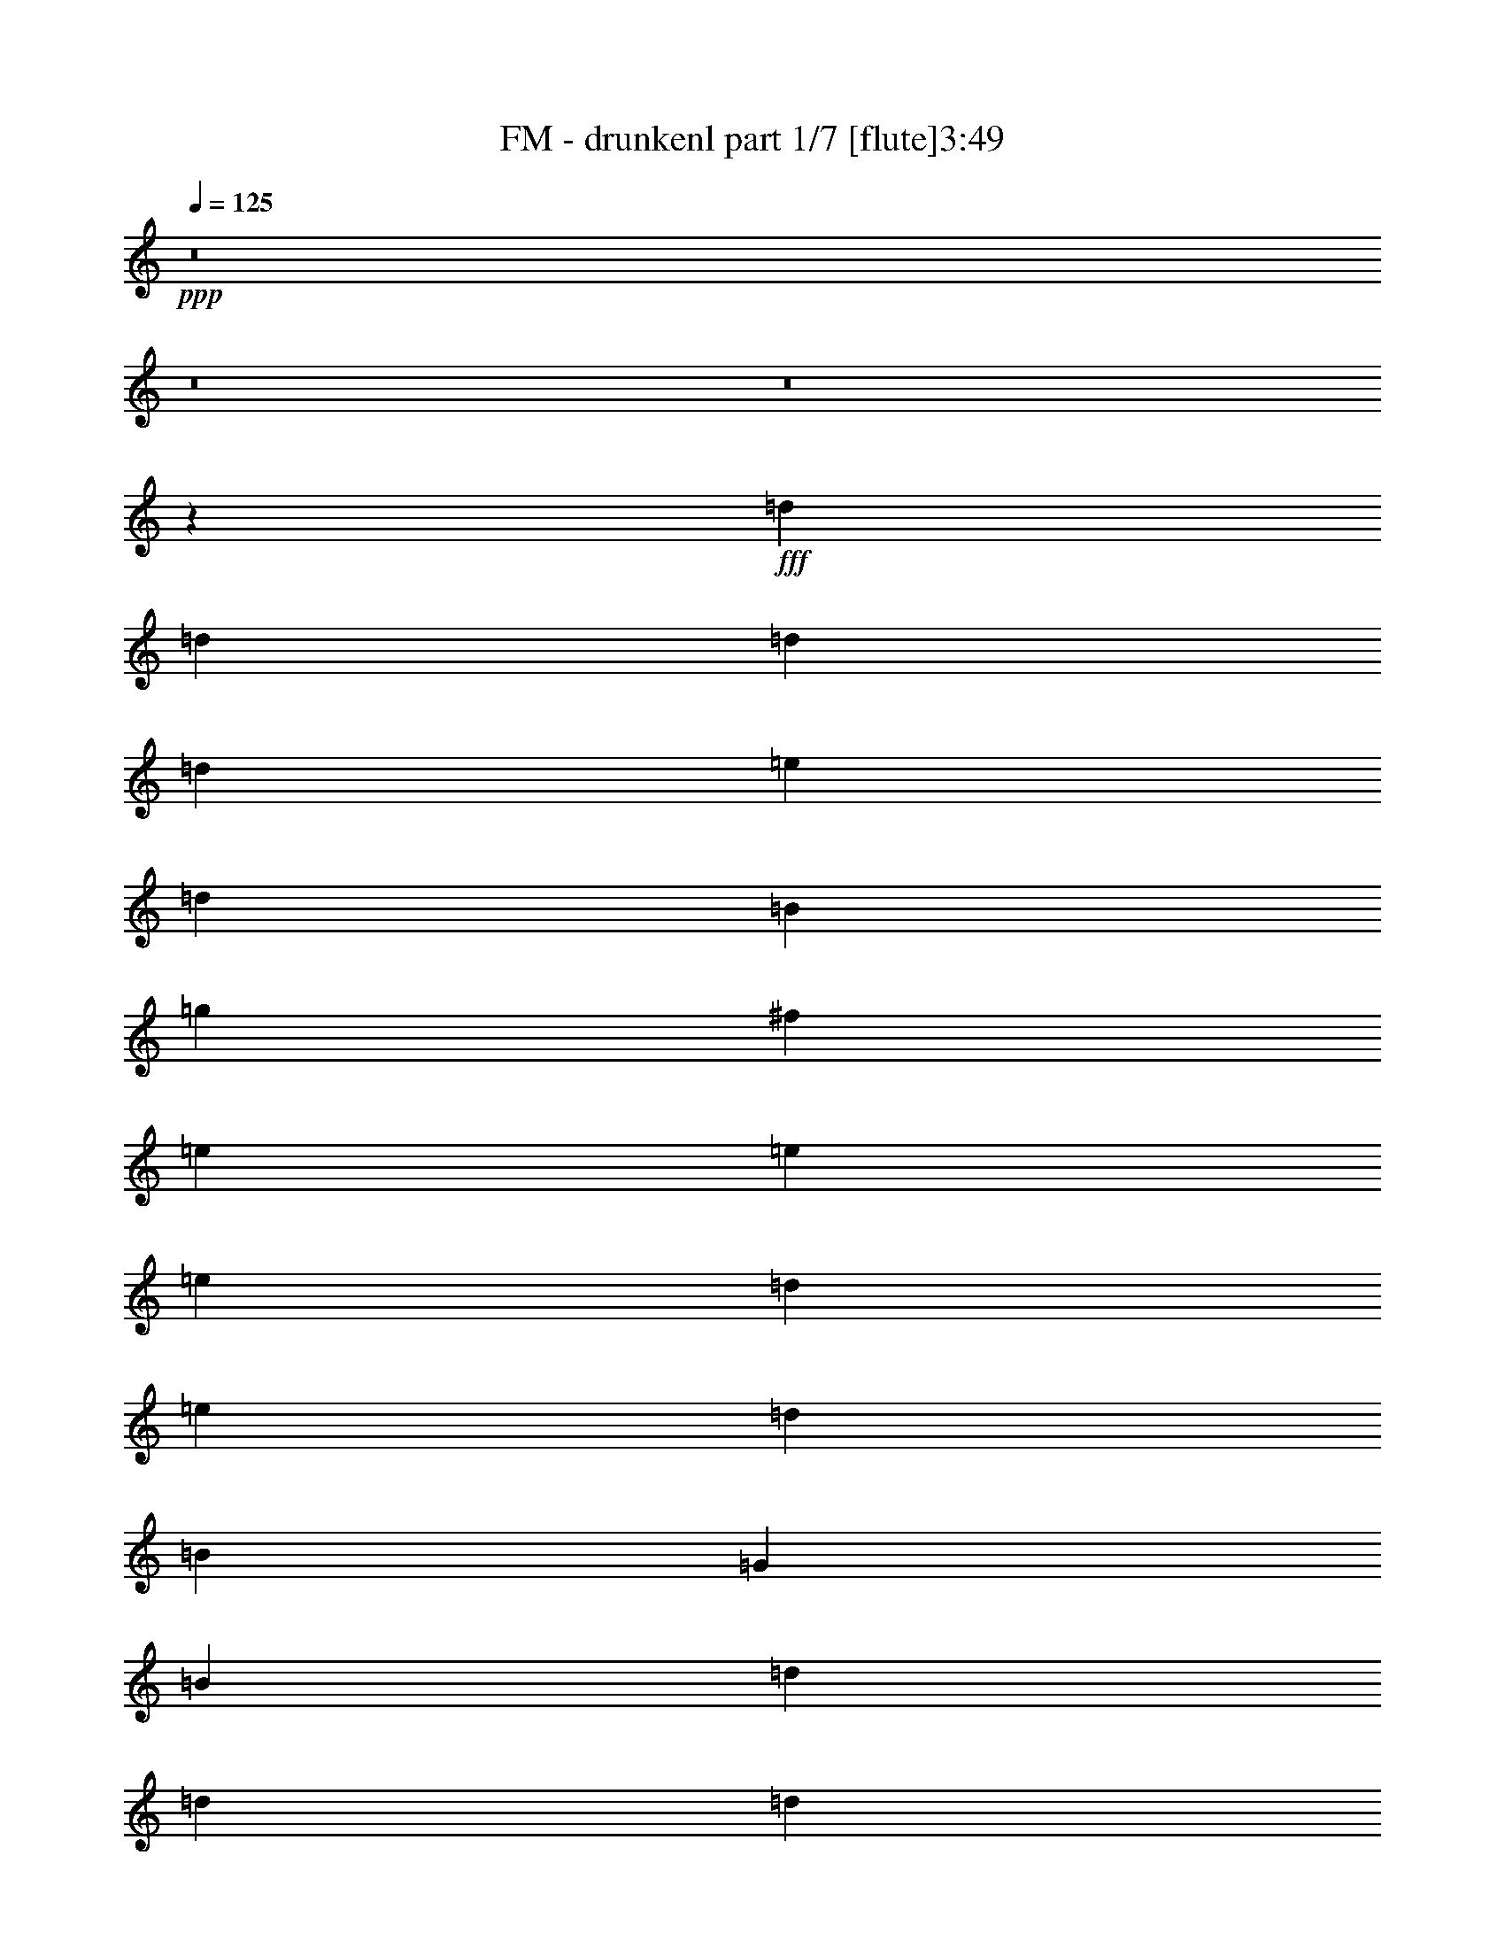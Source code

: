 % Produced with Bruzo's Transcoding Environment 
% Transcribed by : Bruzo 

X:1 
T: FM - drunkenl part 1/7 [flute]3:49 
Z: Transcribed with BruTE 
L: 1/4 
Q: 125 
K: C 
+ppp+ 
z8 
z8 
z8 
z841/268 
+fff+ 
[=d455/1072] 
[=d6323/32160] 
[=d7327/32160] 
[=d843/2144] 
[=e455/1072] 
[=d843/2144] 
[=B455/1072] 
[=g843/2144] 
[^f455/1072] 
[=e455/1072] 
[=e6323/32160] 
[=e3161/16080] 
[=d455/1072] 
[=e843/2144] 
[=d455/1072] 
[=B455/1072] 
[=G843/2144] 
[=B455/1072] 
[=d843/2144] 
[=d229/1005] 
[=d3161/16080] 
[=d843/2144] 
[=e455/1072] 
[=d455/1072] 
[=B843/2144] 
[=c455/1072] 
[=B843/2144] 
[=A455/1072] 
[=A6323/32160] 
[=A7327/32160] 
[=A843/2144] 
[=B455/1072] 
[=A1753/2144] 
[=G843/2144] 
[=B455/1072] 
[=d455/1072] 
[=d6323/32160] 
[=d3161/16080] 
[=d455/1072] 
[=e843/2144] 
[=d455/1072] 
[=B455/1072] 
[=g843/2144] 
[^f455/1072] 
[=e843/2144] 
[=e229/1005] 
[=e3161/16080] 
[=d843/2144] 
[=e455/1072] 
[=d455/1072] 
[=B843/2144] 
[=G455/1072] 
[=B843/2144] 
[=d455/1072] 
[=d6323/32160] 
[=d7327/32160] 
[=c843/2144] 
[=B455/1072] 
[=A843/2144] 
[=A229/1005] 
[=A3161/16080] 
[=B843/2144] 
[=A455/1072] 
[=G455/1072] 
[=G6323/32160] 
[=G3161/16080] 
[=G455/1072] 
[=A843/2144] 
[=G3573/2144] 
[=G,79/16-=G79/16] 
[=G,219/268=G219/268] 
[^F1753/2144] 
[=E7079/2144] 
[=E1753/2144] 
[^F1753/2144] 
[=G1753/2144] 
[^F1753/2144] 
[=C10585/2144=E10585/2144] 
[=E3573/2144=c3573/2144] 
[=G1753/536=B1753/536] 
[^F7079/2144=A7079/2144] 
[=G,79/16-=G79/16] 
[=G,219/268=G219/268] 
[^F1753/2144] 
[=E7079/2144] 
[=E1753/2144] 
[^F1753/2144] 
[=G1753/2144] 
[^F455/536] 
[=C10585/2144=E10585/2144] 
[=E1753/1072=c1753/1072] 
[=G7079/2144=B7079/2144] 
[^F1753/536=A1753/536] 
[=C2663/1072=c2663/1072] 
[=e6323/32160] 
[=g455/1072] 
[=e3161/16080] 
[=G1753/536] 
[=c455/536] 
[=e1753/2144] 
[=g1753/2144] 
[=e1753/2144] 
[=d455/1072] 
[=e843/2144] 
[=g455/1072] 
[=e843/2144] 
[=d455/536] 
[=e843/2144] 
[^f455/1072] 
[=G,1753/1072=G1753/1072=g1753/1072] 
[=E1753/1072=e1753/1072] 
[=D3573/2144=d3573/2144] 
[=G1753/1072=B1753/1072] 
[=G,1753/1072=G1753/1072] 
[^F3573/2144=A3573/2144] 
[=G,5259/2144=G5259/2144] 
[=G455/1072] 
[=B843/2144] 
[=d455/1072] 
[=d6323/32160] 
[=d7327/32160] 
[=d843/2144] 
[=e455/1072] 
[=d843/2144] 
[=B455/1072] 
[=g455/1072] 
[^f843/2144] 
[=e455/1072] 
[=e6323/32160] 
[=e3161/16080] 
[=d455/1072] 
[=e843/2144] 
[=d455/1072] 
[=B455/1072] 
[=G843/2144] 
[=B455/1072] 
[=d843/2144] 
[=d229/1005] 
[=d3161/16080] 
[=d843/2144] 
[=e455/1072] 
[=d455/1072] 
[=B843/2144] 
[=c455/1072] 
[=B843/2144] 
[=A455/1072] 
[=A6323/32160] 
[=A7327/32160] 
[=A843/2144] 
[=B455/1072] 
[=A1753/2144] 
[=G843/2144] 
[=B455/1072] 
[=d455/1072] 
[=d6323/32160] 
[=d3161/16080] 
[=d455/1072] 
[=e843/2144] 
[=d455/1072] 
[=B455/1072] 
[=g843/2144] 
[^f455/1072] 
[=e843/2144] 
[=e229/1005] 
[=e3161/16080] 
[=d843/2144] 
[=e455/1072] 
[=d455/1072] 
[=B843/2144] 
[=G455/1072] 
[=B843/2144] 
[=d455/1072] 
[=d6323/32160] 
[=d7327/32160] 
[=c843/2144] 
[=B455/1072] 
[=A843/2144] 
[=A229/1005] 
[=A3161/16080] 
[=B843/2144] 
[=A455/1072] 
[=G455/1072] 
[=G6323/32160] 
[=G3161/16080] 
[=G455/1072] 
[=A843/2144] 
[=G3573/2144] 
[=G,79/16-=G79/16] 
[=G,219/268=G219/268] 
[^F1753/2144] 
[=E7079/2144] 
[=E1753/2144] 
[^F1753/2144] 
[=G1753/2144] 
[^F1753/2144] 
[=C10585/2144=E10585/2144] 
[=E3573/2144=c3573/2144] 
[=G1753/536=B1753/536] 
[^F7079/2144=A7079/2144] 
[=G,79/16-=G79/16] 
[=G,219/268=G219/268] 
[^F1753/2144] 
[=E7079/2144] 
[=E1753/2144] 
[^F1753/2144] 
[=G1753/2144] 
[^F455/536] 
[=C10585/2144=E10585/2144] 
[=E1753/1072=c1753/1072] 
[=G7079/2144=B7079/2144] 
[^F1753/536=A1753/536] 
[=C7079/2144=c7079/2144] 
[=G7079/2144=B7079/2144] 
[=c1753/2144] 
[=e1753/2144] 
[=g1753/2144] 
[=e1753/2144] 
[=d455/1072] 
[=e843/2144] 
[=g455/1072] 
[=e843/2144] 
[=d455/536] 
[=e843/2144] 
[^f455/1072] 
[=G,1753/1072=G1753/1072=g1753/1072] 
[=E1753/1072=e1753/1072] 
[=D3573/2144=d3573/2144] 
[=G1753/1072=B1753/1072] 
[=G,1753/1072=G1753/1072] 
[^F3573/2144=A3573/2144] 
[=G,5259/2144=G5259/2144] 
[=G455/1072] 
[=B843/2144] 
[=E3573/2144=c3573/2144] 
[=D1753/1072=d1753/1072] 
[=G7079/2144=B7079/2144] 
[=E1753/1072=c1753/1072] 
[=D1753/1072=d1753/1072] 
[=G7079/2144=B7079/2144] 
[=E1753/1072] 
[=D3573/2144] 
[^F1753/1072] 
[=G1753/1072] 
[=D3573/2144] 
[^F1753/1072] 
[=G7079/2144] 
[=C5259/2144-=c5259/2144] 
[=C6323/32160-=c6323/32160] 
[=C6641/16080-=d6641/16080] 
[=C223/1072=c223/1072] 
[=G2663/2144=B2663/2144] 
[=B455/1072] 
[=G1753/1072] 
[=c1753/2144] 
[=e1753/2144] 
[=g455/536] 
[=e1753/2144] 
[=d843/2144] 
[=e455/1072] 
[=g843/2144] 
[=e455/1072] 
[=d1753/2144] 
[=e455/1072] 
[^f843/2144] 
[=G,3573/2144=G3573/2144=g3573/2144] 
[=E1753/1072=e1753/1072] 
[=D1753/1072=d1753/1072] 
[=G3573/2144=B3573/2144] 
[=G,1753/1072=G1753/1072] 
[^F1753/1072=A1753/1072] 
[=G,3541/1072=G3541/1072] 
z8 
z4637/1072 
[=G455/1072] 
[=B455/1072] 
[=d843/2144] 
[=d6323/32160] 
[=d7327/32160] 
[=d843/2144] 
[=e455/1072] 
[=d843/2144] 
[=B455/1072] 
[=g455/1072] 
[^f843/2144] 
[=e455/1072] 
[=e6323/32160] 
[=e3161/16080] 
[=d455/1072] 
[=e455/1072] 
[=d843/2144] 
[=B455/1072] 
[=G843/2144] 
[=B455/1072] 
[=d843/2144] 
[=d229/1005] 
[=d3161/16080] 
[=c455/1072] 
[=B843/2144] 
[=A455/1072] 
[=A6323/32160] 
[=A3161/16080] 
[=B455/1072] 
[=A455/1072] 
[=G843/2144] 
[=G6323/32160] 
[=G7327/32160] 
[=G843/2144] 
[=A455/1072] 
[=G1753/2144] 
[=G455/1072] 
[=B843/2144] 
[=d455/1072] 
[=d6323/32160] 
[=d3161/16080] 
[=d455/1072] 
[=e455/1072] 
[=d843/2144] 
[=B455/1072] 
[=g843/2144] 
[^f455/1072] 
[=e843/2144] 
[=e229/1005] 
[=e3161/16080] 
[=d455/1072] 
[=e843/2144] 
[=d455/1072] 
[=B843/2144] 
[=G455/1072] 
[=B455/1072] 
[=d843/2144] 
[=d6323/32160] 
[=d7327/32160] 
[=d843/2144] 
[=e455/1072] 
[=d843/2144] 
[=B455/1072] 
[=c455/1072] 
[=B843/2144] 
[=A455/1072] 
[=A6323/32160] 
[=A3161/16080] 
[=A455/1072] 
[=B455/1072] 
[=A1753/2144] 
[=G843/2144] 
[=B455/1072] 
[=d843/2144] 
[=d229/1005] 
[=d3161/16080] 
[=d455/1072] 
[=e843/2144] 
[=d455/1072] 
[=B843/2144] 
[=g455/1072] 
[^f843/2144] 
[=e455/1072] 
[=e6323/32160] 
[=e7327/32160] 
[=d843/2144] 
[=e455/1072] 
[=d843/2144] 
[=B455/1072] 
[=G455/1072] 
[=B843/2144] 
[=d455/1072] 
[=d6323/32160] 
[=d3161/16080] 
[=c455/1072] 
[=B843/2144] 
[=A455/1072] 
[=A6323/32160] 
[=A7327/32160] 
[=B843/2144] 
[=A455/1072] 
[=G843/2144] 
[=G229/1005] 
[=G3161/16080] 
[=G455/1072] 
[=A843/2144] 
[=G1753/1072] 
[=g455/536] 
[=g843/2144] 
[^f455/1072] 
[=e1753/2144] 
[=e455/1072] 
[=d843/2144] 
[=e2663/2144] 
[=d843/2144] 
[=e455/1072] 
[=d455/1072] 
[=B843/2144] 
[=G455/1072] 
[=g1753/2144] 
[=g455/1072] 
[^f843/2144] 
[=e1753/2144] 
[=g1753/2144] 
[=a19/16] 
[=a695/536] 
[=e455/1072] 
[^f843/2144] 
[=g1753/2144] 
[^f1753/2144] 
[=e455/536] 
[=d843/2144] 
[=d455/1072] 
[=e843/2144] 
[=d1753/2144] 
[=B2663/2144] 
[=B229/1005] 
[=c3161/16080] 
[=B843/2144] 
[=B455/1072] 
[=d1753/2144] 
[=A1753/2144] 
[=A2663/2144] 
[=G,7079/2144=G7079/2144] 
[=G,10585/2144-=G10585/2144] 
[=G,1753/2144-=G1753/2144] 
[=G,433/536-^F433/536] 
[=G,1775/536-=E1775/536-] 
[=G,1753/2144-=E1753/2144-=e1753/2144] 
[=G,1753/2144-=E1753/2144-^f1753/2144] 
[=G,1753/2144-=E1753/2144-=g1753/2144] 
[=G,1753/2144-=E1753/2144-^f1753/2144] 
[=G,1765/536-=E1765/536-=e1765/536] 
[=G,2639/1072=E2639/1072=c2639/1072] 
[=c229/1005] 
[=d3161/16080] 
[=c455/1072] 
[=B1753/536] 
[=A7079/2144] 
[=G,10585/2144-=G10585/2144] 
[=G,1753/2144-=G1753/2144] 
[=G,433/536-^F433/536] 
[=G,1775/536-=E1775/536-] 
[=G,1753/2144-=E1753/2144-=e1753/2144] 
[=G,1753/2144-=E1753/2144-^f1753/2144] 
[=G,1753/2144-=E1753/2144-=g1753/2144] 
[=G,455/536-=E455/536-^f455/536] 
[=G,6993/2144-=E6993/2144-=e6993/2144] 
[=G,5345/2144=E5345/2144=c5345/2144] 
[=c6323/32160] 
[=d3161/16080] 
[=c455/1072] 
[=B7079/2144] 
[=A1753/536] 
[=C2663/1072-=c2663/1072] 
[=C6323/32160-=c6323/32160] 
[=C14287/32160-=d14287/32160] 
[=C379/2144=c379/2144] 
[=G2663/2144=B2663/2144] 
[=B843/2144] 
[=G3573/2144] 
[=c1753/2144] 
[=e1753/2144] 
[=g1753/2144] 
[=e1753/2144] 
[=d455/1072] 
[=e843/2144] 
[=g455/1072] 
[=e455/1072] 
[=d1753/2144] 
[=e843/2144] 
[^f455/1072] 
[=g1753/2144] 
[^f1753/2144] 
[=e1753/2144] 
[=d455/1072] 
[=d455/1072] 
[=e843/2144] 
[=d1753/2144] 
[=B2663/2144] 
[=B6323/32160] 
[=c7327/32160] 
[=B843/2144] 
[=B455/1072] 
[=d1753/2144] 
[=A1753/2144] 
[=A2663/2144] 
[=G,5259/2144-=G5259/2144] 
[=G,905/2144-=e905/2144] 
[=G,53/134^f53/134] 
[=g455/536] 
[^f1753/2144] 
[=e1753/2144] 
[=d455/1072] 
[=d843/2144] 
[=e455/1072] 
[=d1753/2144] 
[=B2663/2144] 
[=B6323/32160] 
[=c3161/16080] 
[=B455/1072] 
[=B843/2144] 
[=d6169/2144] 
[=A2663/1072] 
[=e455/1072] 
[^f843/2144] 
[=g1753/2144] 
[^f1753/2144] 
[=e455/536] 
[=d843/2144] 
[=d455/1072] 
[=e843/2144] 
[=d455/536] 
[=B649/536] 
[=B229/1005] 
[=c3161/16080] 
[=B843/2144] 
[=G455/1072] 
[=d1753/2144] 
[=A1753/2144] 
[=A2663/2144] 
[=G,13/8=G13/8-] 
[=G933/2144] 
z909/2144 
[=G8739/2144] 
z101/16 

X:2 
T: FM - drunkenl part 2/7 [horn]3:49 
Z: Transcribed with BruTE 
L: 1/4 
Q: 125 
K: C 
+ppp+ 
z8 
z8 
z8 
z8 
z8 
z8 
z175189/32160 
+ppp+ 
[=D,2719/16080-=G,2719/16080-=B,2719/16080-=D2719/16080-] 
[=D,3181/670=G,3181/670=B,3181/670=D3181/670=G3181/670] 
[=D,3/16-=G,3/16-=B,3/16-=D3/16-] 
[=D,7389/10720-=G,7389/10720-=B,7389/10720-=D7389/10720-=G7389/10720-] 
[=D,6157/8040^F,6157/8040=G,6157/8040=B,6157/8040=D6157/8040=G6157/8040] 
[=E,1463/8040-=B,1463/8040-=E1463/8040-] 
[=E,34213/5360=B,34213/5360=E34213/5360=G34213/5360=B34213/5360] 
[=C3/16-=G,3/16-] 
[=G,206989/32160=C206989/32160=E206989/32160=G206989/32160=c206989/32160] 
[=E,2719/16080-=B,2719/16080-=E2719/16080-=G2719/16080-] 
[=E,19783/6432=B,19783/6432=E19783/6432=G19783/6432=B19783/6432] 
[=D,1463/8040-=A,1463/8040-=D1463/8040-] 
[=D,16791/5360=A,16791/5360=D16791/5360^F16791/5360=A16791/5360] 
[=D,1463/8040-=G,1463/8040-=B,1463/8040-] 
[=D,3181/670=G,3181/670=B,3181/670=D3181/670=G3181/670] 
[=D,3/16-=G,3/16-=B,3/16-] 
[=D,7389/10720-=G,7389/10720-=B,7389/10720-=D7389/10720-=G7389/10720-] 
[=D,6157/8040^F,6157/8040=G,6157/8040=B,6157/8040=D6157/8040=G6157/8040] 
[=E,1463/8040-=B,1463/8040-=E1463/8040-] 
[=E,68761/10720=B,68761/10720=E68761/10720=G68761/10720=B68761/10720] 
[=G,3/16-=C3/16-=E3/16-=G3/16-] 
[=G,20557/3216=C20557/3216=E20557/3216=G20557/3216=c20557/3216] 
[=E,1463/8040-=B,1463/8040-=E1463/8040-] 
[=E,100747/32160=B,100747/32160=E100747/32160=G100747/32160=B100747/32160] 
[=D,/8-=A,/8-=D/8-] 
[=D,16791/5360=A,16791/5360=D16791/5360^F16791/5360=A16791/5360] 
[=C1463/8040-=G,1463/8040-=E1463/8040-] 
[=G,100747/32160=C100747/32160=E100747/32160=G100747/32160=c100747/32160] 
[=G,/8-=D/8-] 
[=G,99563/32160=D99563/32160=G99563/32160=B99563/32160=d99563/32160] 
[=C/8-=G,/8-] 
[=G,/8-=C/8-=E/8-=G/8-] 
[=G,3104/1005=C3104/1005=E3104/1005=G3104/1005=c3104/1005] 
[=D,1813/10720-=A,1813/10720-=D1813/10720-^F1813/10720-] 
[=D,843/268=A,843/268=D843/268^F843/268=A843/268] 
[=G,/8-=D/8-] 
[=G,4013/2680=D4013/2680=G4013/2680=B4013/2680=d4013/2680] 
[=C1463/8040-=G,1463/8040-=E1463/8040-] 
[=G,3037/2144=C3037/2144=E3037/2144=G3037/2144=c3037/2144] 
[=B,/8-^F,/8-] 
[^F,/8-=B,/8-=D/8-^F/8-] 
[^F,2947/2010=B,2947/2010=D2947/2010^F2947/2010=B2947/2010] 
[=E,2719/16080-=B,2719/16080-=E2719/16080-=G2719/16080-] 
[=E,23369/16080=B,23369/16080=E23369/16080=G23369/16080=B23369/16080] 
[=G,1813/10720-=D1813/10720-=G1813/10720-=B1813/10720-] 
[=G,23369/16080=D23369/16080=G23369/16080=B23369/16080=d23369/16080] 
[=D,1463/8040-=A,1463/8040-=D1463/8040-] 
[=D,1619/1072=A,1619/1072=D1619/1072^F1619/1072=A1619/1072] 
[=D,2719/16080-=G,2719/16080-=B,2719/16080-=D2719/16080-] 
[=D,19783/6432=G,19783/6432=B,19783/6432=D19783/6432=G19783/6432] 
[=G,1253/6432-=D,1253/6432-] 
[=D,100333/32160=G,100333/32160=B,100333/32160=D100333/32160=G100333/32160] 
[=C1813/10720-=G,1813/10720-=E1813/10720-] 
[=G,23369/16080=C23369/16080=E23369/16080=G23369/16080] 
[=G,1253/6432-=D,1253/6432-] 
[=D,48157/32160=G,48157/32160=B,48157/32160=D48157/32160=G48157/32160] 
[=D,2719/16080-=G,2719/16080-=B,2719/16080-=D2719/16080-] 
[=D,19783/6432=G,19783/6432=B,19783/6432=D19783/6432=G19783/6432] 
[=D,1463/8040-=A,1463/8040-=D1463/8040-] 
[=D,16791/5360=A,16791/5360=D16791/5360^F16791/5360=A16791/5360] 
[=D,1463/8040-=G,1463/8040-=B,1463/8040-] 
[=D,100747/32160=G,100747/32160=B,100747/32160=D100747/32160=G100747/32160] 
[=G,/8-=C/8] 
[=G,4013/2680=C4013/2680=E4013/2680=G4013/2680] 
[=D,1463/8040-=G,1463/8040-=B,1463/8040-] 
[=D,9265/6432=G,9265/6432=B,9265/6432=D9265/6432=G9265/6432] 
[=G,1253/6432-=D,1253/6432-] 
[=D,48157/32160=G,48157/32160=B,48157/32160=D48157/32160=G48157/32160] 
[=D,/8-=A,/8-] 
[=D,4013/2680=A,4013/2680=D4013/2680^F4013/2680=A4013/2680] 
[=D,1463/8040-=G,1463/8040-=B,1463/8040-] 
[=D,100747/32160=G,100747/32160=B,100747/32160=D100747/32160=G100747/32160] 
[=D,2719/16080-=G,2719/16080-=B,2719/16080-=D2719/16080-] 
[=D,3181/670=G,3181/670=B,3181/670=D3181/670=G3181/670] 
[=D,3/16-=G,3/16-=B,3/16-=D3/16-] 
[=D,7389/10720-=G,7389/10720-=B,7389/10720-=D7389/10720-=G7389/10720-] 
[=D,6157/8040^F,6157/8040=G,6157/8040=B,6157/8040=D6157/8040=G6157/8040] 
[=E,1463/8040-=B,1463/8040-=E1463/8040-] 
[=E,34213/5360=B,34213/5360=E34213/5360=G34213/5360=B34213/5360] 
[=C3/16-=G,3/16-] 
[=G,206989/32160=C206989/32160=E206989/32160=G206989/32160=c206989/32160] 
[=E,2719/16080-=B,2719/16080-=E2719/16080-=G2719/16080-] 
[=E,19783/6432=B,19783/6432=E19783/6432=G19783/6432=B19783/6432] 
[=D,1463/8040-=A,1463/8040-=D1463/8040-] 
[=D,16791/5360=A,16791/5360=D16791/5360^F16791/5360=A16791/5360] 
[=D,1463/8040-=G,1463/8040-=B,1463/8040-] 
[=D,3181/670=G,3181/670=B,3181/670=D3181/670=G3181/670] 
[=D,3/16-=G,3/16-=B,3/16-] 
[=D,7389/10720-=G,7389/10720-=B,7389/10720-=D7389/10720-=G7389/10720-] 
[=D,6157/8040^F,6157/8040=G,6157/8040=B,6157/8040=D6157/8040=G6157/8040] 
[=E,1463/8040-=B,1463/8040-=E1463/8040-] 
[=E,68761/10720=B,68761/10720=E68761/10720=G68761/10720=B68761/10720] 
[=G,3/16-=C3/16-=E3/16-=G3/16-] 
[=G,20557/3216=C20557/3216=E20557/3216=G20557/3216=c20557/3216] 
[=E,1463/8040-=B,1463/8040-=E1463/8040-] 
[=E,100747/32160=B,100747/32160=E100747/32160=G100747/32160=B100747/32160] 
[=D,/8-=A,/8-=D/8-] 
[=D,16791/5360=A,16791/5360=D16791/5360^F16791/5360=A16791/5360] 
[=C1463/8040-=G,1463/8040-=E1463/8040-] 
[=G,100747/32160=C100747/32160=E100747/32160=G100747/32160=c100747/32160] 
[=G,/8-=D/8-] 
[=G,6811/2144=D6811/2144=G6811/2144=B6811/2144=d6811/2144] 
[=G,2719/16080-=C2719/16080-=E2719/16080-=G2719/16080-] 
[=G,3104/1005=C3104/1005=E3104/1005=G3104/1005=c3104/1005] 
[=D,1813/10720-=A,1813/10720-=D1813/10720-^F1813/10720-] 
[=D,843/268=A,843/268=D843/268^F843/268=A843/268] 
[=G,/8-=D/8-] 
[=G,4013/2680=D4013/2680=G4013/2680=B4013/2680=d4013/2680] 
[=C1463/8040-=G,1463/8040-=E1463/8040-] 
[=G,3037/2144=C3037/2144=E3037/2144=G3037/2144=c3037/2144] 
[=B,/8-^F,/8-] 
[^F,/8-=B,/8-=D/8-^F/8-] 
[^F,2947/2010=B,2947/2010=D2947/2010^F2947/2010=B2947/2010] 
[=E,2719/16080-=B,2719/16080-=E2719/16080-=G2719/16080-] 
[=E,23369/16080=B,23369/16080=E23369/16080=G23369/16080=B23369/16080] 
[=G,1813/10720-=D1813/10720-=G1813/10720-=B1813/10720-] 
[=G,23369/16080=D23369/16080=G23369/16080=B23369/16080=d23369/16080] 
[=D,1463/8040-=A,1463/8040-=D1463/8040-] 
[=D,1619/1072=A,1619/1072=D1619/1072^F1619/1072=A1619/1072] 
[=D,2719/16080-=G,2719/16080-=B,2719/16080-=D2719/16080-] 
[=D,6543/2144=G,6543/2144=B,6543/2144=D6543/2144=G6543/2144] 
[=C/8-=G,/8-] 
[=G,/8-=C/8-=E/8-=G/8-] 
[=G,2947/2010=C2947/2010=E2947/2010=G2947/2010=c2947/2010] 
[=D,2719/16080-=A,2719/16080-=D2719/16080-^F2719/16080-=A2719/16080-] 
[=D,23369/16080=A,23369/16080=D23369/16080^F23369/16080=A23369/16080=d23369/16080] 
[=G,1463/8040-=D,1463/8040-=B,1463/8040-] 
[=D,100747/32160=G,100747/32160=B,100747/32160=D100747/32160=G100747/32160] 
[=G,2719/16080-=C2719/16080-=E2719/16080-=G2719/16080-] 
[=G,23369/16080=C23369/16080=E23369/16080=G23369/16080=c23369/16080] 
[=D,1463/8040-=A,1463/8040-=D1463/8040-^F1463/8040-] 
[=D,9265/6432=A,9265/6432=D9265/6432^F9265/6432=A9265/6432=d9265/6432] 
[=G,1463/8040-=D1463/8040-=G1463/8040-] 
[=G,16791/5360=D16791/5360=G16791/5360=B16791/5360=d16791/5360] 
[=G,1463/8040-=C1463/8040-=E1463/8040-] 
[=G,9265/6432=C9265/6432=E9265/6432=G9265/6432=c9265/6432] 
[=D,1253/6432-=A,1253/6432-=D1253/6432-] 
[=D,48157/32160=A,48157/32160=D48157/32160^F48157/32160=A48157/32160=d48157/32160] 
[^F,2719/16080-=B,2719/16080-=D2719/16080-^F2719/16080-] 
[^F,23369/16080=B,23369/16080=D23369/16080^F23369/16080=B23369/16080] 
[=G,1463/8040-=C1463/8040-=E1463/8040-] 
[=G,9265/6432=C9265/6432=E9265/6432=G9265/6432=c9265/6432] 
[=C1253/6432-=G,1253/6432-] 
[=G,48157/32160=C48157/32160=E48157/32160=G48157/32160=c48157/32160] 
[=D,2719/16080-=A,2719/16080-=D2719/16080-^F2719/16080-=A2719/16080-] 
[=D,23369/16080=A,23369/16080=D23369/16080^F23369/16080=A23369/16080=d23369/16080] 
[=G,1813/10720-=D1813/10720-=G1813/10720-=B1813/10720-] 
[=G,843/268=D843/268=G843/268=B843/268=d843/268] 
[=G,2719/16080-=C2719/16080-=E2719/16080-=G2719/16080-] 
[=G,19783/6432=C19783/6432=E19783/6432=G19783/6432=c19783/6432] 
[=G,1463/8040-=D1463/8040-=G1463/8040-] 
[=G,16791/5360=D16791/5360=G16791/5360=B16791/5360=d16791/5360] 
[=G,1463/8040-=C1463/8040-=E1463/8040-] 
[=G,100747/32160=C100747/32160=E100747/32160=G100747/32160=c100747/32160] 
[=D,/8-=A,/8-=D/8-] 
[=D,100333/32160=A,100333/32160=D100333/32160^F100333/32160=A100333/32160] 
[=G,1463/8040-=D1463/8040-=G1463/8040-] 
[=G,1619/1072=D1619/1072=G1619/1072=B1619/1072=d1619/1072] 
[=G,2719/16080-=C2719/16080-=E2719/16080-=G2719/16080-] 
[=G,23369/16080=C23369/16080=E23369/16080=G23369/16080=c23369/16080] 
[^F,1463/8040-=B,1463/8040-=D1463/8040-] 
[^F,9265/6432=B,9265/6432=D9265/6432^F9265/6432=B9265/6432] 
[=E,1253/6432-=B,1253/6432-] 
[=E,48157/32160=B,48157/32160=E48157/32160=G48157/32160=B48157/32160] 
[=G,/8-=D/8-=G/8-] 
[=G,4013/2680=D4013/2680=G4013/2680=B4013/2680=d4013/2680] 
[=D,1813/10720-=A,1813/10720-=D1813/10720-^F1813/10720-] 
[=D,23369/16080=A,23369/16080=D23369/16080^F23369/16080=A23369/16080] 
[=G,1253/6432-=D,1253/6432-] 
[=D,34051/10720=G,34051/10720=B,34051/10720=D34051/10720=G34051/10720] 
z8 
z8 
z8 
z14561/6432 
[=G,1463/8040-=D,1463/8040-=B,1463/8040-] 
[=D,100333/32160=G,100333/32160=B,100333/32160=D100333/32160=G100333/32160] 
[=G,1813/10720-=C1813/10720-=E1813/10720-] 
[=G,15717/10720=C15717/10720=E15717/10720=G15717/10720] 
[=G,1463/8040-=D,1463/8040-=B,1463/8040-] 
[=D,48157/32160=G,48157/32160=B,48157/32160=D48157/32160=G48157/32160] 
[=D,2719/16080-=G,2719/16080-=B,2719/16080-=D2719/16080-] 
[=D,3104/1005=G,3104/1005=B,3104/1005=D3104/1005=G3104/1005] 
[=D,1813/10720-=A,1813/10720-=D1813/10720-^F1813/10720-] 
[=D,843/268=A,843/268=D843/268^F843/268=A843/268] 
[=D,2719/16080-=G,2719/16080-=B,2719/16080-=D2719/16080-] 
[=D,19783/6432=G,19783/6432=B,19783/6432=D19783/6432=G19783/6432] 
[=C1463/8040-=G,1463/8040-] 
[=G,1619/1072=C1619/1072=E1619/1072=G1619/1072] 
[=D,2719/16080-=G,2719/16080-=B,2719/16080-=D2719/16080-] 
[=D,23369/16080=G,23369/16080=B,23369/16080=D23369/16080=G23369/16080] 
[=G,1463/8040-=D,1463/8040-=B,1463/8040-] 
[=D,9265/6432=G,9265/6432=B,9265/6432=D9265/6432=G9265/6432] 
[=D,1463/8040-=A,1463/8040-=D1463/8040-] 
[=D,1619/1072=A,1619/1072=D1619/1072^F1619/1072=A1619/1072] 
[=D,2719/16080-=G,2719/16080-=B,2719/16080-=D2719/16080-] 
[=D,6543/2144=G,6543/2144=B,6543/2144=D6543/2144=G6543/2144] 
[=C/8-=G,/8-] 
[=G,/8-=C/8-=E/8-=G/8-] 
[=G,3104/1005=C3104/1005=E3104/1005=G3104/1005=c3104/1005] 
[=E,1463/8040-=B,1463/8040-=E1463/8040-] 
[=E,100747/32160=B,100747/32160=E100747/32160=G100747/32160=B100747/32160] 
[=G,2719/16080-=C2719/16080-=E2719/16080-=G2719/16080-] 
[=G,19783/6432=C19783/6432=E19783/6432=G19783/6432=c19783/6432] 
[=D,1253/6432-=A,1253/6432-=D1253/6432-] 
[=D,100333/32160=A,100333/32160=D100333/32160^F100333/32160=A100333/32160=d100333/32160] 
[=G,1813/10720-=D1813/10720-=G1813/10720-=B1813/10720-] 
[=G,23369/16080=D23369/16080=G23369/16080=B23369/16080=d23369/16080] 
[=C1253/6432-=G,1253/6432-] 
[=G,48157/32160=C48157/32160=E48157/32160=G48157/32160=c48157/32160] 
[^F,2719/16080-=B,2719/16080-=D2719/16080-^F2719/16080-] 
[^F,23369/16080=B,23369/16080=D23369/16080^F23369/16080=B23369/16080] 
[=E,1463/8040-=B,1463/8040-=E1463/8040-] 
[=E,9265/6432=B,9265/6432=E9265/6432=G9265/6432=B9265/6432] 
[=G,1463/8040-=D1463/8040-=G1463/8040-] 
[=G,1619/1072=D1619/1072=G1619/1072=B1619/1072=d1619/1072] 
[=D,/8-=A,/8-] 
[=D,4013/2680=A,4013/2680=D4013/2680^F4013/2680=A4013/2680] 
[=D,1463/8040-=G,1463/8040-=B,1463/8040-] 
[=D,100747/32160=G,100747/32160=B,100747/32160=D100747/32160=G100747/32160] 
[=D,2719/16080-=G,2719/16080-=B,2719/16080-=D2719/16080-] 
[=D,3181/670=G,3181/670=B,3181/670=D3181/670=G3181/670] 
[=D,3/16-=G,3/16-=B,3/16-=D3/16-] 
[=D,7389/10720-=G,7389/10720-=B,7389/10720-=D7389/10720-=G7389/10720-] 
[=D,6157/8040^F,6157/8040=G,6157/8040=B,6157/8040=D6157/8040=G6157/8040] 
[=E,1463/8040-=B,1463/8040-=E1463/8040-] 
[=E,34213/5360=B,34213/5360=E34213/5360=G34213/5360=B34213/5360] 
[=C3/16-=G,3/16-] 
[=G,206989/32160=C206989/32160=E206989/32160=G206989/32160=c206989/32160] 
[=E,2719/16080-=B,2719/16080-=E2719/16080-=G2719/16080-] 
[=E,19783/6432=B,19783/6432=E19783/6432=G19783/6432=B19783/6432] 
[=D,1463/8040-=A,1463/8040-=D1463/8040-] 
[=D,16791/5360=A,16791/5360=D16791/5360^F16791/5360=A16791/5360] 
[=D,1463/8040-=G,1463/8040-=B,1463/8040-] 
[=D,3181/670=G,3181/670=B,3181/670=D3181/670=G3181/670] 
[=D,3/16-=G,3/16-=B,3/16-] 
[=D,7389/10720-=G,7389/10720-=B,7389/10720-=D7389/10720-=G7389/10720-] 
[=D,4843/6432^F,4843/6432=G,4843/6432=B,4843/6432=D4843/6432=G4843/6432] 
[=E,1253/6432-=B,1253/6432-] 
[=E,68761/10720=B,68761/10720=E68761/10720=G68761/10720=B68761/10720] 
[=G,3/16-=C3/16-=E3/16-=G3/16-] 
[=G,20557/3216=C20557/3216=E20557/3216=G20557/3216=c20557/3216] 
[=E,1463/8040-=B,1463/8040-=E1463/8040-] 
[=E,100747/32160=B,100747/32160=E100747/32160=G100747/32160=B100747/32160] 
[=D,/8-=A,/8-=D/8-] 
[=D,16791/5360=A,16791/5360=D16791/5360^F16791/5360=A16791/5360] 
[=C1463/8040-=G,1463/8040-=E1463/8040-] 
[=G,100333/32160=C100333/32160=E100333/32160=G100333/32160=c100333/32160] 
[=G,1813/10720-=D1813/10720-=G1813/10720-=B1813/10720-] 
[=G,843/268=D843/268=G843/268=B843/268=d843/268] 
[=G,2719/16080-=C2719/16080-=E2719/16080-=G2719/16080-] 
[=G,3104/1005=C3104/1005=E3104/1005=G3104/1005=c3104/1005] 
[=D,1813/10720-=A,1813/10720-=D1813/10720-^F1813/10720-] 
[=D,843/268=A,843/268=D843/268^F843/268=A843/268] 
[=G,/8-=D/8-] 
[=G,4013/2680=D4013/2680=G4013/2680=B4013/2680=d4013/2680] 
[=C1463/8040-=G,1463/8040-=E1463/8040-] 
[=G,48157/32160=C48157/32160=E48157/32160=G48157/32160=c48157/32160] 
[^F,2719/16080-=B,2719/16080-=D2719/16080-^F2719/16080-] 
[^F,2947/2010=B,2947/2010=D2947/2010^F2947/2010=B2947/2010] 
[=E,2719/16080-=B,2719/16080-=E2719/16080-=G2719/16080-] 
[=E,23369/16080=B,23369/16080=E23369/16080=G23369/16080=B23369/16080] 
[=G,1813/10720-=D1813/10720-=G1813/10720-=B1813/10720-] 
[=G,23369/16080=D23369/16080=G23369/16080=B23369/16080=d23369/16080] 
[=D,1463/8040-=A,1463/8040-=D1463/8040-] 
[=D,1619/1072=A,1619/1072=D1619/1072^F1619/1072=A1619/1072] 
[=D,2719/16080-=G,2719/16080-=B,2719/16080-=D2719/16080-] 
[=D,19783/6432=G,19783/6432=B,19783/6432=D19783/6432=G19783/6432] 
[=G,1463/8040-=D1463/8040-=G1463/8040-] 
[=G,1619/1072=D1619/1072=G1619/1072=B1619/1072=d1619/1072] 
[=G,2719/16080-=C2719/16080-=E2719/16080-=G2719/16080-] 
[=G,23369/16080=C23369/16080=E23369/16080=G23369/16080=c23369/16080] 
[=B,1463/8040-^F,1463/8040-=D1463/8040-] 
[^F,3037/2144=B,3037/2144=D3037/2144^F3037/2144=B3037/2144] 
[=E,/8-=B,/8-] 
[=E,/8-=B,/8-=E/8-=G/8-] 
[=E,2947/2010=B,2947/2010=E2947/2010=G2947/2010=B2947/2010] 
[=G,/8-=D/8-] 
[=G,100333/32160=D100333/32160=G100333/32160=B100333/32160=d100333/32160] 
[=D,1463/8040-=A,1463/8040-=D1463/8040-] 
[=D,16791/5360=A,16791/5360=D16791/5360^F16791/5360=A16791/5360] 
[=G,1813/10720-=D1813/10720-=G1813/10720-=B1813/10720-] 
[=G,23369/16080=D23369/16080=G23369/16080=B23369/16080=d23369/16080] 
[=C1253/6432-=G,1253/6432-] 
[=G,48157/32160=C48157/32160=E48157/32160=G48157/32160=c48157/32160] 
[^F,2719/16080-=B,2719/16080-=D2719/16080-^F2719/16080-] 
[^F,23369/16080=B,23369/16080=D23369/16080^F23369/16080=B23369/16080] 
[=E,1463/8040-=B,1463/8040-=E1463/8040-] 
[=E,9265/6432=B,9265/6432=E9265/6432=G9265/6432=B9265/6432] 
[=G,1463/8040-=D1463/8040-=G1463/8040-] 
[=G,1619/1072=D1619/1072=G1619/1072=B1619/1072=d1619/1072] 
[=D,/8-=A,/8-] 
[=D,4013/2680=A,4013/2680=D4013/2680^F4013/2680=A4013/2680] 
[=D,1463/8040-=G,1463/8040-=B,1463/8040-] 
[=D,10363/5360=G,10363/5360=B,10363/5360=D10363/5360=G10363/5360] 
z6137/16080 
[=D,2719/16080-=G,2719/16080-=B,2719/16080-=D2719/16080-] 
[=D,1323/335=G,1323/335=B,1323/335=D1323/335=G1323/335] 
z101/16 

X:3 
T: FM - drunkenl part 3/7 [lute]3:49 
Z: Transcribed with BruTE 
L: 1/4 
Q: 125 
K: C 
+ppp+ 
z/2 
+mp+ 
[=B,3/8] 
[=D7/16] 
z3/16 
[=D3/16] 
z7/16 
[=E3/8] 
[=D7/16] 
z7/16 
[=G3/8] 
[^F7/16] 
z3/16 
[=E3/16] 
z7/16 
[=D7/16] 
z13/16 
[=B,3/8] 
[=G,7/16] 
z13/16 
[=D3/16] 
z17/16 
[=D3/8] 
[=B,7/16] 
z7/16 
[=B,3/8] 
[=A,3/16] 
z7/16 
[=A,3/16] 
z7/16 
[=B,3/8] 
[=A,7/8] 
[=G,3/8] 
[=B,7/16] 
z13/16 
[=D7/16] 
z13/16 
[=B,3/8] 
[=G7/16] 
z13/16 
[=E3/16] 
z17/16 
[=D3/8] 
[=B,7/16] 
z7/16 
[=B,3/8] 
[=D3/16] 
z7/16 
[=D3/16] 
z7/16 
[=B,3/8] 
[=A,/4] 
[=A,3/16] 
z3/16 
[=A,/4] 
[=B,3/8] 
[=A,7/16] 
z3/16 
[=G,3/16] 
z7/16 
[=G,7/16] 
z33/16 
+f+ 
[=B,3/8=D3/8=G3/8=d3/8=g3/8] 
+mp+ 
[=G,/8=B,/8=D/8=G/8=d/8=g/8] 
z/8 
[=G,3/16=B,3/16] 
z7/16 
[=d3/8=g3/8] 
[=G,3/8=B,3/8=D3/8=G3/8=d3/8=g3/8] 
[=B,7/16=d7/16=g7/16] 
z7/16 
[=G,3/8=B,3/8=D3/8=G3/8=d3/8] 
[=C/8=E/8=G/8=c/8=e/8] 
z/8 
[=C3/16=E3/16] 
z3/16 
[=C/8=E/8=G/8=c/8=e/8] 
z/8 
[=c3/8=e3/8] 
[=C3/8=E3/8=G3/8=c3/8=e3/8] 
[=G,3/8=D3/8] 
z/8 
[=G,3/8] 
[=G,3/8=B,3/8=D3/8=G3/8=d3/8=g3/8] 
[=B,7/16=D7/16=G7/16=d7/16=g7/16] 
z7/16 
[=d3/16=g3/16] 
z3/16 
[=G,3/8=B,3/8=D3/8=G3/8=d3/8=g3/8] 
[=G,3/8=E3/8] 
z/8 
[=g3/8] 
[=G,3/8=B,3/8=D3/8=G3/8=d3/8=g3/8] 
[=G,7/16=B,7/16=C7/16=D7/16] 
z7/16 
[^f3/16] 
z3/16 
[=A,3/16=D3/16=A3/16=d3/16^f3/16] 
z17/16 
[=A,3/8-=D3/8=A3/8=d3/8^f3/8] 
[=A,7/16=d7/16^f7/16] 
z7/16 
[=D3/8=A3/8=d3/8] 
[=G,7/16=B,7/16=D7/16=G7/16=d7/16] 
z3/16 
[=G,/8=B,/8=D/8=G/8=d/8=g/8] 
z/8 
[=G3/8=d3/8=g3/8] 
[=B,3/8=D3/8=E3/8=G3/8=d3/8=g3/8] 
[=G,3/8=B,3/8=D3/8] 
z/8 
[=G,3/8] 
[=G,3/8=B,3/8=D3/8=G3/8=d3/8=g3/8] 
[=D7/16^F7/16=G7/16=d7/16=g7/16] 
z3/16 
[=C/8=E/8=G/8=c/8=e/8] 
z/8 
[=e3/16] 
z3/16 
[=C3/8=D3/8=E3/8=G3/8=c3/8=e3/8] 
[=C3/8=E3/8] 
z/8 
[=g3/8] 
[=G,3/8=B,3/8=D3/8=G3/8=d3/8=g3/8] 
[=G,7/16=B,7/16=D7/16] 
z7/16 
[=D3/8=G3/8=d3/8=g3/8] 
[=G,/8=B,/8=D/8=G/8=d/8=g/8] 
z/8 
[=G,3/16] 
z7/16 
[=d3/8=g3/8] 
[=A,3/16=D3/16-=A3/16-=d3/16-^f3/16-] 
[=D3/16=A3/16=d3/16^f3/16] 
[=A,/4=A/4-=d/4-^f/4-] 
[=A,3/16=A3/16=d3/16^f3/16] 
z7/16 
[=D3/8=A3/8=d3/8] 
[=G,/8=B,/8=D/8=G/8=d/8=g/8] 
z/8 
[=G,3/16=B,3/16] 
z3/16 
[=G,/8=B,/8=D/8=G/8=d/8=g/8] 
z/8 
[=G3/8=d3/8=g3/8] 
[=A,3/8=B,3/8=D3/8=G3/8=d3/8=g3/8] 
[=G,7/16-=B,7/16] 
[=G,7/16] 
[=G,3/8-=B,3/8=D3/8=G3/8=d3/8=g3/8] 
[=G,7/16=D7/16=G7/16=d7/16=g7/16] 
z7/16 
[=G,3/8=B,3/8=D3/8] 
[=G,3/8=B,3/8=D3/8=G3/8=d3/8=g3/8] 
[=g3/8] 
z/8 
[=g3/8] 
[=G,3/8=B,3/8=D3/8=G3/8=d3/8=g3/8] 
[=G,7/16=B,7/16=D7/16=G7/16] 
z7/16 
[=D3/8=G3/8=d3/8=g3/8] 
[=G,3/8=B,3/8=D3/8=G3/8=d3/8=g3/8] 
[=G,3/8] 
z/8 
[=G,3/8=B,3/8] 
[=G,3/8=B,3/8=D3/8=G3/8=d3/8=g3/8] 
[=G7/16=d7/16=g7/16] 
z7/16 
[=G,3/8=B,3/8=D3/8=G3/8=d3/8] 
[=E,7/16=B,7/16=E7/16=G7/16=B7/16] 
z7/16 
[=B3/8=e3/8] 
[=E,3/8=B,3/8=E3/8=G3/8=B3/8=e3/8] 
[=E,7/16=B,7/16] 
z7/16 
[=B,3/8=E3/8=G3/8=B3/8=e3/8] 
[=B,7/16=E7/16=G7/16=B7/16=e7/16] 
z7/16 
[=E,3/8=B,3/8=E3/8] 
[=E,3/8=B,3/8=E3/8=G3/8=B3/8=e3/8] 
[=B3/8=e3/8] 
z/8 
[=e3/8] 
[=E,3/8=B,3/8=E3/8=G3/8=B3/8=e3/8] 
[=E,7/16=B,7/16=E7/16=G7/16] 
z7/16 
[=G3/8=c3/8=e3/8] 
[=C3/8=E3/8=G3/8=c3/8=e3/8] 
[=C7/16] 
z7/16 
[=C3/8=E3/8=G3/8=c3/8=e3/8] 
[=G7/16=c7/16=e7/16] 
z7/16 
[=C3/8=E3/8=G3/8] 
[=C7/16=E7/16=G7/16=c7/16=e7/16] 
z7/16 
[=e3/8] 
[=C3/8=E3/8=G3/8=c3/8=e3/8] 
[=C7/16=E7/16] 
z7/16 
[=E3/8=G3/8=c3/8=e3/8] 
[=C7/16=E7/16=G7/16=c7/16=e7/16] 
z7/16 
[=E,3/8=B,3/8=E3/8] 
[=E,3/8=B,3/8=E3/8=G3/8=B3/8=e3/8] 
[=B7/16=e7/16] 
z7/16 
[=E,3/8=B,3/8=E3/8=G3/8=B3/8=e3/8] 
[=E,7/16=B,7/16=E7/16=G7/16] 
z7/16 
[^f3/8] 
[=D3/8=A3/8=d3/8^f3/8] 
[=D7/16] 
z7/16 
[=D3/8=A3/8=d3/8^f3/8] 
[=A7/16=d7/16^f7/16] 
z7/16 
[=D3/8=A3/8] 
[=G,7/16=B,7/16=D7/16=G7/16=d7/16=g7/16] 
z7/16 
[=d3/8=g3/8] 
[=G,3/8=B,3/8=D3/8=G3/8=d3/8=g3/8] 
[=G,7/16=B,7/16=D7/16] 
z7/16 
[=B,3/8=D3/8=G3/8=d3/8=g3/8] 
[=B,7/16=D7/16=G7/16=d7/16=g7/16] 
z7/16 
[=G,3/8=B,3/8] 
[=G,3/8=B,3/8=D3/8=G3/8=d3/8=g3/8] 
[=d7/16=g7/16] 
z7/16 
[=G,3/8=B,3/8=D3/8=G3/8=d3/8] 
[=G,7/16=B,7/16=D7/16=G7/16] 
z7/16 
[=G3/8=B3/8=e3/8] 
[=E,3/8=B,3/8=E3/8=G3/8=B3/8=e3/8] 
[=E,3/8] 
z/8 
[=E,3/8] 
[=E,3/8=B,3/8=E3/8=G3/8=B3/8=e3/8] 
[=E7/16=G7/16=B7/16=e7/16] 
z7/16 
[=E,3/8=B,3/8=E3/8=G3/8] 
[=E,3/8=B,3/8=E3/8=G3/8=B3/8=e3/8] 
[=e3/8] 
z/8 
[=e3/8] 
[=E,3/8=B,3/8=E3/8=G3/8=B3/8=e3/8] 
[=E,7/16=B,7/16=E7/16] 
z7/16 
[=E3/8=G3/8=B3/8=e3/8] 
[=B,7/16=E7/16=G7/16=B7/16=e7/16] 
z7/16 
[=C3/8] 
[=C3/8=E3/8=G3/8=c3/8=e3/8] 
[=c7/16=e7/16] 
z7/16 
[=C3/8=E3/8=G3/8=c3/8] 
[=C7/16=E7/16=G7/16=c7/16=e7/16] 
z7/16 
[=c3/8=e3/8] 
[=C3/8=E3/8=G3/8=c3/8=e3/8] 
[=C7/16=E7/16] 
z7/16 
[=C3/8=E3/8=G3/8=c3/8=e3/8] 
[=E7/16=G7/16=c7/16=e7/16] 
z7/16 
[=C3/8=E3/8=G3/8] 
[=E,3/8=B,3/8=E3/8=G3/8=B3/8=e3/8] 
[=e3/8] 
z/8 
[=e3/8] 
[=E,3/8=B,3/8=E3/8=G3/8=B3/8=e3/8] 
[=E,7/16=B,7/16=E7/16] 
z7/16 
[=E3/8=G3/8=B3/8=e3/8] 
[=E,7/16=B,7/16=E7/16=G7/16=B7/16=e7/16] 
z13/16 
[=D3/8=A3/8=d3/8^f3/8] 
[=A7/16=d7/16^f7/16] 
z7/16 
[=D3/8=A3/8=d3/8] 
[=D7/16=A7/16=d7/16^f7/16] 
z9/16 
[=G/4] 
[=C3/8=E3/8=G3/8=c3/8=e3/8] 
[=G,/4=C/4-=E/4-=G/4=c/4-=e/4-] 
[=C3/16=E3/16=G3/16=c3/16=e3/16] 
z3/16 
[=C/4] 
[=G,3/16=C3/16-=E3/16-=G3/16-=c3/16-=e3/16-] 
[=C3/16=E3/16=G3/16=c3/16=e3/16] 
[=C7/16=E7/16=G7/16=c7/16=e7/16] 
z3/16 
[=G3/16] 
z7/16 
[=G,3/8=B,3/8=D3/8=G3/8=d3/8=g3/8] 
[=G,/4-=B,/4=D/4-=G/4-=d/4-=g/4-] 
[=G,3/16=B,3/16=D3/16=G3/16=d3/16=g3/16] 
z3/16 
[=G/4] 
[=G,3/8=B,3/8=D3/8=G3/8=d3/8=g3/8] 
[=G,7/16=B,7/16=D7/16=G7/16=d7/16=g7/16] 
z3/16 
[=B,3/16] 
z7/16 
[=G,3/16=B,3/16=D3/16=G3/16=d3/16=g3/16] 
z3/16 
[=C/4-=E/4-=G/4-=c/4=e/4-] 
[=C3/16=E3/16=G3/16=c3/16=e3/16] 
z3/16 
[=E/4] 
[=C3/8=E3/8=G3/8=c3/8=e3/8] 
[=C/4-=E/4=G/4-=c/4-=e/4-] 
[=C3/16=E3/16=G3/16=c3/16=e3/16] 
z3/16 
[=c3/16] 
z7/16 
[=C7/16=E7/16=G7/16=c7/16=e7/16] 
z3/16 
[=C3/16=E3/16=G3/16=c3/16=e3/16] 
z3/16 
[=d/4] 
[=D3/8=A3/8=d3/8^f3/8] 
[=D/4-=A/4-=d/4^f/4-] 
[=D3/16=A3/16=d3/16^f3/16] 
z3/16 
[^F3/16] 
z7/16 
[=D7/16=A7/16=d7/16^f7/16] 
z3/16 
[=d3/16] 
z7/16 
[=G,3/8=B,3/8=D3/8=G3/8=d3/8=g3/8] 
[=G,7/16=B,7/16=D7/16=G7/16=d7/16=g7/16] 
z7/16 
[=G,3/16=B,3/16=D3/16=G3/16=d3/16=g3/16] 
z3/16 
[=C7/16=E7/16=G7/16=c7/16=e7/16-] 
[=e3/8] 
z7/16 
[=C3/16=E3/16=G3/16=c3/16=d3/16-=e3/16] 
[=d3/16] 
[=B,7/16^F7/16=B7/16=d7/16=e7/16^f7/16] 
z7/16 
[=B,3/8^F3/8=B3/8=d3/8^f3/8] 
[=B,7/16^F7/16=B7/16-=d7/16^f7/16] 
[=B13/16] 
[=E,7/16=B,7/16=E7/16=G7/16=B7/16-=e7/16] 
[=B3/8] 
z7/16 
[=G,3/8=B,3/8=D3/8=G3/8=d3/8=g3/8] 
[=G,7/16=B,7/16=D7/16=G7/16=d7/16=g7/16] 
z13/16 
[=D7/16=A7/16=d7/16^f7/16] 
z13/16 
[=G,3/8=B,3/8=D3/8=G3/8=d3/8=g3/8] 
[=G,7/16=B,7/16=D7/16=G7/16=d7/16=g7/16] 
z7/16 
[=G,3/8=B,3/8=D3/8=G3/8=d3/8=g3/8] 
[=G,7/16=B,7/16=D7/16=G7/16=d7/16=g7/16] 
z13/16 
[=G,3/8=B,3/8=D3/8=G3/8=d3/8=g3/8] 
[=G,7/16=D7/16] 
z3/16 
[=D/4=G/4=d/4=g/4] 
[=G,3/8=B,3/8=D3/8=G3/8=d3/8=g3/8] 
[=G,7/16=B,7/16=D7/16=E7/16] 
z7/16 
[=G,3/8=B,3/8=D3/8=G3/8] 
[=G,7/16=B,7/16=D7/16=G7/16=d7/16=g7/16] 
z9/16 
[=E/4=G/4=c/4=e/4] 
[=C3/16=E3/16=G3/16=c3/16=e3/16] 
z3/16 
[=C7/16=D7/16=E7/16=G7/16] 
z7/16 
[=B,3/8=D3/8=G3/8=d3/8=g3/8] 
[=B,7/16=D7/16=G7/16=d7/16=g7/16] 
z7/16 
[=G,3/8=B,3/8] 
[=G,3/8=B,3/8=D3/8=G3/8=d3/8=g3/8] 
[=G,/4=B,/4=D/4=G/4] 
[=G,3/16=B,3/16=D3/16=G3/16=d3/16=g3/16] 
z7/16 
[=B,3/8=D3/8=G3/8=d3/8=g3/8] 
[=G,7/16=B,7/16=D7/16=G7/16] 
z7/16 
[=G3/8=d3/8=g3/8] 
[=G,3/8=B,3/8=D3/8=G3/8=d3/8=g3/8] 
[=A,/4=D/4=A/4] 
[=A,3/16=D3/16=A3/16=d3/16^f3/16] 
z3/16 
[=A,/4=D/4=A/4=d/4^f/4] 
[=A,3/8=D3/8=A3/8=d3/8^f3/8] 
[=B,7/16=D7/16=A7/16=d7/16^f7/16] 
z7/16 
[=D3/8=A3/8] 
[=G,3/8=D3/8=A3/8=d3/8^f3/8] 
[=B,3/8^f3/8] 
z/8 
[=g3/8] 
[=G,3/16=B,3/16=D3/16=G3/16=d3/16=g3/16] 
z3/16 
[=G,7/16=B,7/16=D7/16] 
z7/16 
[=D3/8=G3/8=d3/8=g3/8] 
[=B,7/16=D7/16=G7/16=d7/16=g7/16] 
z7/16 
[=G,3/8=B,3/8] 
[=C3/16=E3/16=G3/16=c3/16=e3/16] 
z3/16 
[=C/4=E/4=G/4=c/4] 
[=C3/16=E3/16=G3/16=c3/16=e3/16] 
z7/16 
[=E3/8=G3/8=c3/8=e3/8] 
[=G,7/16=B,7/16=D7/16=G7/16=d7/16] 
z7/16 
[=G3/8=d3/8=g3/8] 
[=G,3/8=B,3/8=D3/8=G3/8=d3/8=g3/8] 
[=G,/4-=B,/4-=D/4] 
[=G,3/16=B,3/16=D3/16] 
z3/16 
[=B,/4=D/4=G/4=d/4=g/4] 
[=B,3/8=C3/8=D3/8=G3/8=d3/8=g3/8] 
[=G,7/16=B,7/16=D7/16=G7/16] 
z3/16 
[=A,/8] 
z/8 
[=D3/8=A3/8] 
[=B,3/8=D3/8=A3/8=d3/8^f3/8] 
[=A,7/16^f7/16] 
z3/16 
[=G,/4=D/4=G/4=d/4=g/4] 
[=G,3/16=B,3/16=D3/16=G3/16=d3/16=g3/16] 
z3/16 
[=G,7/16=B,7/16=D7/16] 
z7/16 
[=D3/8=G3/8=d3/8=g3/8] 
[=G,7/16=B,7/16=D7/16=G7/16=d7/16=g7/16] 
z7/16 
[=G,3/8=B,3/8] 
[=G,3/8=B,3/8=D3/8=G3/8=d3/8=g3/8] 
[=G7/16=d7/16=g7/16] 
z7/16 
[=G,3/8=B,3/8=D3/8=G3/8=d3/8] 
[=G,7/16=B,7/16=D7/16=G7/16=d7/16] 
z7/16 
[=G3/8=d3/8=g3/8] 
[=G,3/8=B,3/8=D3/8=G3/8=d3/8=g3/8] 
[=G,7/16=B,7/16] 
z7/16 
[=G,3/8=B,3/8=D3/8=G3/8=d3/8=g3/8] 
[=D7/16=G7/16=d7/16=g7/16] 
z7/16 
[=G,3/8=B,3/8=D3/8] 
[=G,3/8=B,3/8=D3/8=G3/8=d3/8=g3/8] 
[=g3/8] 
z/8 
[=e3/8] 
[=E,3/8=B,3/8=E3/8=G3/8=B3/8=e3/8] 
[=E,7/16=B,7/16=E7/16=G7/16] 
z7/16 
[=E3/8=G3/8=B3/8=e3/8] 
[=E,3/8=B,3/8=E3/8=G3/8=B3/8=e3/8] 
[=E,3/8] 
z/8 
[=E,3/8=B,3/8] 
[=E,3/8=B,3/8=E3/8=G3/8=B3/8=e3/8] 
[=G7/16=B7/16=e7/16] 
z7/16 
[=E,3/8=B,3/8=E3/8=G3/8=B3/8] 
[=E,7/16=B,7/16=E7/16=G7/16=B7/16] 
z7/16 
[=B3/8=e3/8] 
[=E,3/8=B,3/8=E3/8=G3/8=B3/8=e3/8] 
[=C7/16=E7/16] 
z7/16 
[=E3/8=G3/8=c3/8=e3/8] 
[=C7/16=E7/16=G7/16=c7/16=e7/16] 
z7/16 
[=C3/8=E3/8] 
[=C3/8=E3/8=G3/8=c3/8=e3/8] 
[=c7/16=e7/16] 
z7/16 
[=C3/8=E3/8=G3/8=c3/8=e3/8] 
[=C7/16=E7/16=G7/16=c7/16] 
z7/16 
[=G3/8=c3/8=e3/8] 
[=C3/8=E3/8=G3/8=c3/8=e3/8] 
[=C7/16] 
z7/16 
[=E,3/8=B,3/8=E3/8=G3/8=B3/8=e3/8] 
[=G7/16=B7/16=e7/16] 
z7/16 
[=E,3/8=B,3/8=E3/8=G3/8] 
[=E,7/16=B,7/16=E7/16=G7/16=B7/16] 
z7/16 
[=B3/8=e3/8] 
[=E,3/8=B,3/8=E3/8=G3/8=B3/8=e3/8] 
[=D7/16=A7/16] 
z7/16 
[=A3/8=d3/8^f3/8] 
[=D7/16=A7/16=d7/16^f7/16] 
z7/16 
[=D3/8] 
[=D3/8=A3/8=d3/8^f3/8] 
[=d7/16^f7/16] 
z7/16 
[=G,3/8=B,3/8=D3/8=G3/8=d3/8=g3/8] 
[=G,7/16=B,7/16=D7/16=G7/16] 
z7/16 
[=G3/8=d3/8=g3/8] 
[=G,3/8=B,3/8=D3/8=G3/8=d3/8=g3/8] 
[=G,3/8] 
z/8 
[=G,3/8] 
[=G,3/8=B,3/8=D3/8=G3/8=d3/8=g3/8] 
[=G7/16=d7/16=g7/16] 
z7/16 
[=G,3/8=B,3/8=D3/8=G3/8] 
[=G,7/16=B,7/16=D7/16=G7/16=d7/16=g7/16] 
z7/16 
[=d3/8=g3/8] 
[=G,3/8=B,3/8=D3/8=G3/8=d3/8=g3/8] 
[=E,7/16=B,7/16=E7/16] 
z7/16 
[=B,3/8=E3/8=G3/8=B3/8=e3/8] 
[=B,7/16=E7/16=G7/16=B7/16=e7/16] 
z7/16 
[=E,3/8=B,3/8] 
[=E,3/8=B,3/8=E3/8=G3/8=B3/8=e3/8] 
[=B7/16=e7/16] 
z7/16 
[=E,3/8=B,3/8=E3/8=G3/8=B3/8] 
[=E,7/16=B,7/16=E7/16=G7/16] 
z7/16 
[=G3/8=B3/8=e3/8] 
[=E,3/8=B,3/8=E3/8=G3/8=B3/8=e3/8] 
[=E,3/8] 
z/8 
[=E,3/8] 
[=C3/8=E3/8=G3/8=c3/8=e3/8] 
[=E7/16=G7/16=c7/16=e7/16] 
z7/16 
[=C3/8=E3/8=G3/8] 
[=C3/8=E3/8=G3/8=c3/8=e3/8] 
[=e7/16] 
z7/16 
[=C3/8=E3/8=G3/8=c3/8=e3/8] 
[=C7/16=E7/16=G7/16] 
z7/16 
[=G3/8=c3/8=e3/8] 
[=C7/16=E7/16=G7/16=c7/16=e7/16] 
z7/16 
[=C3/8] 
[=C3/8=E3/8=G3/8=c3/8=e3/8] 
[=c7/16=e7/16] 
z7/16 
[=E,3/8=B,3/8=E3/8=G3/8=B3/8] 
[=E,7/16=B,7/16=E7/16=G7/16=B7/16] 
z7/16 
[=G3/8=B3/8=e3/8] 
[=E,3/8=B,3/8=E3/8=G3/8=B3/8=e3/8] 
[=E,3/8=B,3/8] 
z/8 
[=E,3/8] 
[=D3/8=A3/8=d3/8^f3/8] 
[=D7/16=A7/16=d7/16^f7/16] 
z7/16 
[=D3/8=A3/8] 
[=D3/8=A3/8=d3/8^f3/8] 
[^f7/16] 
z7/16 
[=D3/8=A3/8=d3/8^f3/8] 
[=G,3/16=C3/16-=E3/16-=G3/16-=c3/16-=e3/16-] 
[=C/4=E/4=G/4=c/4=e/4] 
z3/16 
[=C3/16] 
z7/16 
[=C7/16=E7/16=G7/16=c7/16=e7/16] 
z3/16 
[=G3/16] 
z3/16 
[=C/4] 
[=G,3/16=C3/16-=E3/16-=G3/16-=c3/16-=e3/16-] 
[=C3/16=E3/16=G3/16=c3/16=e3/16] 
[=C/4=E/4=G/4=c/4=e/4] 
[=C3/16=E3/16=G3/16=c3/16=e3/16] 
z3/16 
[=G3/16] 
z7/16 
[=G,7/16=B,7/16=D7/16=G7/16=d7/16=g7/16] 
z3/16 
[=B,3/16] 
z3/16 
[=G/4] 
[=G,3/8=B,3/8=D3/8=G3/8=d3/8=g3/8] 
[=G,/4-=B,/4-=D/4-=G/4=d/4-=g/4-] 
[=G,3/16=B,3/16=D3/16=G3/16=d3/16=g3/16] 
z3/16 
[=G,/4=B,/4=D/4=G/4=d/4=g/4] 
[=C3/8=E3/8=G3/8=c3/8=e3/8] 
[=C7/16=E7/16=G7/16=c7/16=e7/16] 
z3/16 
[=c3/16] 
z7/16 
[=C3/8=E3/8=G3/8=c3/8=e3/8] 
[=C/4-=E/4=G/4-=c/4-=e/4-] 
[=C3/16=E3/16=G3/16=c3/16=e3/16] 
z3/16 
[=c/4] 
[=C3/16=E3/16=G3/16=c3/16=e3/16] 
z3/16 
[=D7/16=A7/16=d7/16^f7/16] 
z3/16 
[^F3/16] 
z7/16 
[=D3/8=A3/8=d3/8^f3/8] 
[=D/4-=A/4-=d/4^f/4-] 
[=D3/16=A3/16=d3/16^f3/16] 
z3/16 
[^F/4] 
[=D3/8=A3/8=d3/8^f3/8] 
[=D/4=A/4=d/4^f/4] 
[=D3/16^F3/16=A3/16=d3/16^f3/16] 
z13/16 
[=G,7/16=B,7/16=D7/16=G7/16=d7/16=g7/16] 
z3/16 
[=G,3/16=B,3/16=D3/16=G3/16=d3/16=g3/16] 
z7/16 
[=C3/8=E3/8=G3/8=c3/8=e3/8] 
[=C7/16=E7/16=G7/16=c7/16=d7/16=e7/16] 
z3/16 
[=C3/16=E3/16=G3/16=c3/16=e3/16] 
z7/16 
[=B,7/16^F7/16=B7/16=d7/16-^f7/16] 
[=d3/8] 
z7/16 
[=E,3/8=B,3/8=E3/8=G3/8=B3/8=e3/8] 
[=E,7/16=B,7/16=E7/16=G7/16=B7/16=e7/16] 
z7/16 
[=E,3/8=B,3/8=E3/8=G3/8=B3/8=e3/8] 
[=G,7/16=B,7/16=D7/16=G7/16=d7/16=g7/16] 
z13/16 
[=G,3/8=B,3/8=D3/8=G3/8=d3/8=g3/8] 
[=D7/16=A7/16=d7/16^f7/16] 
z7/16 
[=D3/8=A3/8=d3/8^f3/8] 
[=D7/16=A7/16=d7/16^f7/16] 
z13/16 
[=G,7/16=B,7/16=D7/16=G7/16=d7/16=g7/16] 
z13/16 
[=G,3/8=B,3/8=D3/8=G3/8=d3/8=g3/8] 
[=G,7/16=B,7/16=D7/16=G7/16=d7/16=g7/16] 
z13/16 
[=C7/16=E7/16=G7/16=c7/16=e7/16] 
z13/16 
[=D3/8=A3/8=d3/8^f3/8] 
[=D7/16=A7/16=d7/16^f7/16] 
z7/16 
[=D3/8=A3/8=d3/8^f3/8] 
[=G,7/16=B,7/16=D7/16=G7/16=d7/16=g7/16] 
z13/16 
[=G,3/8=B,3/8=D3/8=G3/8=d3/8=g3/8] 
[=G,7/16=B,7/16=D7/16=G7/16=d7/16=g7/16] 
z7/16 
[=G,3/8=B,3/8=D3/8=G3/8=d3/8=g3/8] 
[=G,7/16=B,7/16=D7/16=G7/16=d7/16=g7/16] 
z13/16 
[=C7/16=E7/16=G7/16=c7/16=e7/16] 
z13/16 
[=D3/8=A3/8=d3/8^f3/8] 
[=D7/16=A7/16=d7/16^f7/16] 
z13/16 
[=G,7/16=B,7/16=D7/16=G7/16=d7/16=g7/16] 
z13/16 
[=G,3/8=B,3/8=D3/8=G3/8=d3/8=g3/8] 
[=G,7/16=B,7/16=D7/16=G7/16=d7/16=g7/16] 
z13/16 
[=C7/16=E7/16=G7/16=c7/16=e7/16] 
z13/16 
[=C3/8=E3/8=G3/8=c3/8=e3/8] 
[=D7/16=A7/16=d7/16^f7/16] 
z7/16 
[=D3/8=A3/8=d3/8^f3/8] 
[=D7/16=A7/16=d7/16^f7/16] 
z13/16 
[=B,3/8^F3/8=B3/8=d3/8^f3/8] 
[=B,7/16^F7/16=B7/16=d7/16^f7/16] 
z7/16 
[=C3/8=E3/8=G3/8=c3/8=e3/8] 
[=C7/16=E7/16=G7/16=c7/16=e7/16] 
z13/16 
[=C7/16=E7/16=G7/16=c7/16=e7/16] 
z13/16 
[=D3/8=A3/8=d3/8^f3/8] 
[=D7/16=A7/16=d7/16^f7/16] 
z13/16 
[=G,7/16=B,7/16=D7/16=G7/16=d7/16=g7/16] 
z13/16 
[=G,3/8=B,3/8=D3/8=G3/8=d3/8=g3/8] 
[=G,7/16=B,7/16=D7/16=G7/16=d7/16=g7/16] 
z7/16 
[=G,3/8=B,3/8=D3/8=G3/8=d3/8=g3/8] 
[=G,7/16=B,7/16=D7/16=G7/16=d7/16=g7/16] 
z3/16 
[=G3/16] 
z7/16 
[=G,3/16=C3/16-=E3/16-=G3/16-=c3/16-=e3/16-] 
[=C3/16=E3/16=G3/16=c3/16=e3/16] 
[=C/4=E/4-=G/4-=c/4-=e/4-] 
[=C3/16=E3/16=G3/16=c3/16=e3/16] 
z3/16 
[=G/4] 
[=C3/8=E3/8=G3/8=c3/8=e3/8] 
[=G,3/16=C3/16-=E3/16-=G3/16-=c3/16-=e3/16-] 
[=C/4=E/4=G/4=c/4=e/4] 
z3/16 
[=C3/16=E3/16=G3/16=c3/16=e3/16] 
z7/16 
[=G,7/16=B,7/16=D7/16=G7/16=d7/16=g7/16] 
z3/16 
[=G3/16] 
z3/16 
[=B,/4] 
[=G,3/8=B,3/8=D3/8=G3/8=d3/8=g3/8] 
[=G,/4-=B,/4=D/4-=G/4-=d/4-=g/4-] 
[=G,3/16=B,3/16=D3/16=G3/16=d3/16=g3/16] 
z3/16 
[=G3/16] 
z7/16 
[=C7/16=E7/16=G7/16=c7/16=e7/16] 
z3/16 
[=E3/16] 
z3/16 
[=c/4] 
[=C3/8=E3/8=G3/8=c3/8=e3/8] 
[=C/4-=E/4-=G/4-=c/4=e/4-] 
[=C3/16=E3/16=G3/16=c3/16=e3/16] 
z3/16 
[=E/4] 
[=C3/8=E3/8=G3/8=c3/8=e3/8] 
[=C3/16=E3/16=G3/16=c3/16=e3/16] 
z7/16 
[=d3/16] 
z7/16 
[=D3/8=A3/8=d3/8^f3/8] 
[=D/4-=A/4-=d/4-^f/4-] 
[=D3/16^F3/16=A3/16=d3/16^f3/16] 
z3/16 
[=d/4] 
[=D3/8=A3/8=d3/8^f3/8] 
[=D7/16=A7/16=d7/16^f7/16] 
z3/16 
[=D3/16^F3/16=A3/16=d3/16^f3/16] 
z7/16 
[=G,3/8=B,3/8=D3/8=G3/8=d3/8=g3/8] 
[=G,7/16=B,7/16=D7/16=G7/16=d7/16=g7/16] 
z3/16 
[=G,/4=B,/4=D/4=G/4=d/4=g/4] 
[=C3/8=E3/8=G3/8=c3/8=e3/8] 
[=C7/16=E7/16=G7/16=c7/16=e7/16] 
z13/16 
[=B,7/16^F7/16=B7/16=d7/16=e7/16^f7/16] 
z13/16 
[=B,3/8^F3/8=B3/8=d3/8^f3/8] 
[=E,7/16=B,7/16=E7/16=G7/16=B7/16-=e7/16] 
[=B13/16] 
[=E,7/16=B,7/16=E7/16=G7/16=B7/16=e7/16] 
z13/16 
[=G,3/8=B,3/8=D3/8=G3/8=d3/8=g3/8] 
[=G,7/16=B,7/16=D7/16=G7/16=d7/16=g7/16] 
z7/16 
[=D3/8=A3/8=d3/8^f3/8] 
[=D7/16=A7/16=d7/16^f7/16] 
z13/16 
[=G,3/8=B,3/8=D3/8=G3/8=d3/8=g3/8] 
[=G,7/16=B,7/16=D7/16=G7/16=d7/16=g7/16] 
z7/16 
[=G,3/8=B,3/8=D3/8=G3/8=d3/8=g3/8] 
[=G,7/16=B,7/16=D7/16=G7/16=d7/16=g7/16] 
z13/16 
[=G,5/8-=B,5/8-=D5/8=G5/8-=d5/8-=g5/8-] 
[=G,5/8=B,5/8-=D5/8-=G5/8-=d5/8-=g5/8-] 
[=B,3/8-=D3/8=E3/8=G3/8-=d3/8-=g3/8-] 
[=B,5/4-=D5/4-=G5/4-=d5/4-=g5/4-] 
[=B,7/16=D7/16^F7/16=G7/16=d7/16=g7/16] 
z3/16 
[=E3/16] 
z3/16 
[=E/4] 
[=D3/8] 
[=E7/16] 
z7/16 
[=B,3/8] 
[=G,7/16] 
z13/16 
[=D3/16] 
z3/16 
[=D7/16] 
z7/16 
[=D3/8] 
[=B,7/16] 
z13/16 
[=A,3/16] 
z7/16 
[=A,3/16] 
z7/16 
[=B,3/8] 
[=A,13/16] 
z7/16 
[=B,7/16] 
z9/16 
[=D/4] 
[=D3/8] 
[=E7/16] 
z13/16 
[=G7/16] 
z13/16 
[=E3/16] 
z3/16 
[=D7/16] 
z7/16 
[=D3/8] 
[=B,7/16] 
z13/16 
[=D3/16] 
z3/16 
[=D/4] 
[=D3/16] 
z7/16 
[=B,3/8] 
[=A,/4] 
[=A,3/16] 
z3/16 
[=A,3/16] 
z7/16 
[=A,7/16] 
z3/16 
[=G,3/16] 
z3/16 
[=G,/4] 
[=G,3/8] 
[=A,7/16] 
z27/16 
[=G3/8=d3/8=g3/8] 
[=G,3/16=B,3/16=D3/16=G3/16=d3/16=g3/16] 
z3/16 
[=G,3/8=B,3/8=D3/8] 
z/8 
[=g3/8] 
[=G,3/8=B,3/8=D3/8=G3/8=d3/8=g3/8] 
[=B,7/16=D7/16=G7/16=d7/16=g7/16] 
z7/16 
[=G,3/8=B,3/8=D3/8=G3/8] 
[=C3/16=E3/16=G3/16=c3/16=e3/16] 
z3/16 
[=C/4=E/4] 
[=C3/16=E3/16=G3/16=c3/16=e3/16] 
z7/16 
[=C3/8=E3/8=G3/8=c3/8=e3/8] 
[=G,7/16=B,7/16=D7/16] 
z7/16 
[=D3/8=G3/8=d3/8=g3/8] 
[=G,7/16=B,7/16=D7/16=G7/16=d7/16=g7/16] 
z9/16 
[=D/4=d/4=g/4] 
[=G,3/8=B,3/8=D3/8=G3/8=d3/8=g3/8] 
[=G,7/16=B,7/16=D7/16=E7/16] 
z7/16 
[=G,3/8=B,3/8=D3/8=G3/8=d3/8] 
[=G,7/16=B,7/16=C7/16=D7/16=G7/16=d7/16] 
z9/16 
[=A,/4^f/4] 
[=A,3/16=D3/16=A3/16=d3/16^f3/16] 
z3/16 
[=A,7/16=D7/16=A7/16] 
z7/16 
[=A,3/8-=D3/8=A3/8=d3/8^f3/8] 
[=A,7/16=D7/16=A7/16=d7/16^f7/16] 
z7/16 
[=D3/8] 
[=G,3/8=B,3/8=D3/8=G3/8=d3/8=g3/8] 
[=G,/4=B,/4=D/4] 
[=G,/8=B,/8=D/8=G/8=d/8=g/8] 
z/8 
[=g3/8] 
[=B,3/8=D3/8=E3/8=G3/8=d3/8=g3/8] 
[=G,7/16=B,7/16=D7/16=G7/16] 
z7/16 
[=D3/8=G3/8=d3/8=g3/8] 
[=B,3/8=D3/8^F3/8=G3/8=d3/8=g3/8] 
[=C/4=E/4] 
[=C3/16=E3/16=G3/16=c3/16=e3/16] 
z3/16 
[=E/4=G/4=c/4=e/4] 
[=C3/8=D3/8=E3/8=G3/8=c3/8=e3/8] 
[=C7/16=E7/16=G7/16] 
z7/16 
[=G,3/8=B,3/8=D3/8=G3/8=d3/8] 
[=G,7/16=B,7/16=D7/16=G7/16=d7/16] 
z7/16 
[=d/8-=g/8-] 
[=D/4=d/4=g/4] 
[=G,3/16=B,3/16=D3/16=G3/16=d3/16=g3/16] 
z3/16 
[=G,7/16=B,7/16=C7/16] 
z7/16 
[=A3/8=d3/8^f3/8] 
[=A,3/16=D3/16-=A3/16-=d3/16-^f3/16-] 
[=D/4=A/4=d/4^f/4] 
z7/16 
[=D3/8] 
[=G,3/16=B,3/16=D3/16=G3/16=d3/16=g3/16] 
z3/16 
[=G,/4=B,/4=D/4] 
[=G,/8=B,/8=D/8=G/8=d/8=g/8] 
z/8 
[=g3/8] 
[=A,3/8=B,3/8=D3/8=G3/8=d3/8=g3/8] 
[=G,7/16-=B,7/16=D7/16=G7/16] 
[=G,7/16-] 
[=G,3/8=D3/8=G3/8=d3/8=g3/8] 
[=G,3/8=B,3/8=D3/8=G3/8=d3/8=g3/8] 
[=C7/16=E7/16=G7/16=c7/16=e7/16] 
z7/16 
[=C3/8=E3/8=G3/8=c3/8=e3/8] 
[=C7/16=E7/16=G7/16=c7/16=e7/16] 
z13/16 
[=C7/16=E7/16=G7/16=c7/16=e7/16] 
z3/16 
[=C3/16=E3/16=G3/16=c3/16=e3/16] 
z7/16 
[=E,3/8=B,3/8=E3/8=G3/8=B3/8=e3/8] 
[=E,7/16=B,7/16=E7/16=G7/16=B7/16=e7/16] 
z13/16 
[=E,7/16=B,7/16=E7/16=G7/16=B7/16=e7/16] 
z9/16 
[=E,/4=B,/4=E/4=G/4=B/4=e/4] 
[=C3/8=E3/8=G3/8=c3/8=e3/8] 
[=C7/16=E7/16=G7/16=c7/16=e7/16] 
z7/16 
[=C3/8=E3/8=G3/8=c3/8=e3/8] 
[=C7/16=E7/16=G7/16=c7/16=e7/16] 
z13/16 
[=C3/16=E3/16=G3/16=c3/16=e3/16] 
z3/16 
[=D7/16=A7/16=d7/16^f7/16] 
z7/16 
[=D3/8=A3/8=d3/8^f3/8] 
[=D7/16=A7/16=d7/16^f7/16] 
z13/16 
[=D7/16=A7/16=d7/16^f7/16] 
z3/16 
[=D3/16=A3/16=d3/16^f3/16] 
z7/16 
[=G,3/8=B,3/8=D3/8=G3/8=d3/8=g3/8] 
[=G,7/16=B,7/16=D7/16=G7/16=d7/16=g7/16] 
z3/16 
[=G,3/16=B,3/16=D3/16=G3/16=d3/16=g3/16] 
z7/16 
[=C7/16=E7/16=G7/16=c7/16=e7/16] 
z9/16 
[=C/4=E/4=G/4=c/4=e/4] 
[=B,3/8^F3/8=B3/8=d3/8=e3/8^f3/8] 
[=B,7/16^F7/16=B7/16=d7/16-^f7/16] 
[=d3/8] 
z7/16 
[=E,7/16=B,7/16=E7/16=G7/16=B7/16=e7/16] 
z13/16 
[=E,3/8=B,3/8=E3/8=G3/8=B3/8=e3/8] 
[=G,7/16=B,7/16=D7/16=G7/16=d7/16=g7/16] 
z7/16 
[=G,3/8=B,3/8=D3/8=G3/8=d3/8=g3/8] 
[=G,7/16=B,7/16=D7/16=G7/16=d7/16=g7/16] 
z13/16 
[=D3/8=A3/8=d3/8^f3/8] 
[=D7/16=A7/16=d7/16^f7/16] 
z7/16 
[=G,3/8=B,3/8=D3/8=G3/8=d3/8=g3/8] 
[=G,7/16=B,7/16=D7/16=G7/16=d7/16=g7/16] 
z13/16 
[=G,7/16=B,7/16=D7/16=G7/16=d7/16=g7/16] 
z13/16 
[=G,3/8=B,3/8=D3/8=G3/8=d3/8=g3/8] 
[=d7/16=g7/16] 
z7/16 
[=G,3/8=B,3/8=D3/8=G3/8=d3/8] 
[=G,7/16=B,7/16=D7/16=G7/16=d7/16] 
z7/16 
[=G3/8=d3/8=g3/8] 
[=G,3/8=B,3/8=D3/8=G3/8=d3/8=g3/8] 
[=G,3/8=B,3/8] 
z/8 
[=G,3/8] 
[=G,3/8=B,3/8=D3/8=G3/8=d3/8=g3/8] 
[=D7/16=G7/16=d7/16=g7/16] 
z7/16 
[=G,3/8=B,3/8=D3/8=G3/8] 
[=G,3/8=B,3/8=D3/8=G3/8=d3/8=g3/8] 
[=g3/8] 
z/8 
[=e3/8] 
[=E,3/8=B,3/8=E3/8=G3/8=B3/8=e3/8] 
[=E,7/16=B,7/16=E7/16] 
z7/16 
[=E3/8=G3/8=B3/8=e3/8] 
[=E,7/16=B,7/16=E7/16=G7/16=B7/16=e7/16] 
z7/16 
[=E,3/8=B,3/8] 
[=E,3/8=B,3/8=E3/8=G3/8=B3/8=e3/8] 
[=G7/16=B7/16=e7/16] 
z7/16 
[=E,3/8=B,3/8=E3/8=G3/8=B3/8] 
[=E,7/16=B,7/16=E7/16=G7/16=B7/16] 
z7/16 
[=G3/8=B3/8=e3/8] 
[=E,3/8=B,3/8=E3/8=G3/8=B3/8=e3/8] 
[=C7/16=E7/16] 
z7/16 
[=C3/8=E3/8=G3/8=c3/8=e3/8] 
[=E7/16=G7/16=c7/16=e7/16] 
z7/16 
[=C3/8=E3/8] 
[=C3/8=E3/8=G3/8=c3/8=e3/8] 
[=e7/16] 
z7/16 
[=C3/8=E3/8=G3/8=c3/8=e3/8] 
[=C7/16=E7/16=G7/16=c7/16] 
z7/16 
[=G3/8=c3/8=e3/8] 
[=C3/8=E3/8=G3/8=c3/8=e3/8] 
[=C3/8] 
z/8 
[=C3/8] 
[=E,3/8=B,3/8=E3/8=G3/8=B3/8=e3/8] 
[=G7/16=B7/16=e7/16] 
z7/16 
[=E,3/8=B,3/8=E3/8=G3/8=B3/8] 
[=E,7/16=B,7/16=E7/16=G7/16=B7/16] 
z7/16 
[=B3/8=e3/8] 
[=E,3/8=B,3/8=E3/8=G3/8=B3/8=e3/8] 
[=D7/16=A7/16] 
z7/16 
[=A3/8=d3/8^f3/8] 
[=D7/16=A7/16=d7/16^f7/16] 
z7/16 
[=D3/8] 
[=D3/8=A3/8=d3/8^f3/8] 
[=d3/8^f3/8] 
z/8 
[=g3/8] 
[=G,3/8=B,3/8=D3/8=G3/8=d3/8=g3/8] 
[=G,7/16=B,7/16=D7/16=G7/16] 
z7/16 
[=D3/8=G3/8=d3/8=g3/8] 
[=G,3/8=B,3/8=D3/8=G3/8=d3/8=g3/8] 
[=G,3/8] 
z/8 
[=G,3/8] 
[=G,3/8=B,3/8=D3/8=G3/8=d3/8=g3/8] 
[=G7/16=d7/16=g7/16] 
z7/16 
[=G,3/8=B,3/8=D3/8=G3/8] 
[=G,7/16=B,7/16=D7/16=G7/16=d7/16] 
z7/16 
[=d3/8=g3/8] 
[=G,3/8=B,3/8=D3/8=G3/8=d3/8=g3/8] 
[=E,7/16=B,7/16] 
z7/16 
[=B,3/8=E3/8=G3/8=B3/8=e3/8] 
[=B,7/16=E7/16=G7/16=B7/16=e7/16] 
z7/16 
[=E,3/8=B,3/8=E3/8] 
[=E,3/8=B,3/8=E3/8=G3/8=B3/8=e3/8] 
[=B7/16=e7/16] 
z7/16 
[=E,3/8=B,3/8=E3/8=G3/8=B3/8=e3/8] 
[=E,7/16=B,7/16=E7/16=G7/16] 
z7/16 
[=G3/8=B3/8=e3/8] 
[=E,3/8=B,3/8=E3/8=G3/8=B3/8=e3/8] 
[=E,3/8] 
z/8 
[=E,3/8] 
[=C3/8=E3/8=G3/8=c3/8=e3/8] 
[=G7/16=c7/16=e7/16] 
z7/16 
[=C3/8=E3/8=G3/8] 
[=C7/16=E7/16=G7/16=c7/16=e7/16] 
z7/16 
[=e3/8] 
[=C3/8=E3/8=G3/8=c3/8=e3/8] 
[=C7/16=E7/16=G7/16] 
z7/16 
[=E3/8=G3/8=c3/8=e3/8] 
[=C7/16=E7/16=G7/16=c7/16=e7/16] 
z7/16 
[=C3/8] 
[=C3/8=E3/8=G3/8=c3/8=e3/8] 
[=c7/16=e7/16] 
z7/16 
[=E,3/8=B,3/8=E3/8=G3/8=B3/8] 
[=E,7/16=B,7/16=E7/16=G7/16] 
z7/16 
[=G3/8=B3/8=e3/8] 
[=E,3/8=B,3/8=E3/8=G3/8=B3/8=e3/8] 
[=E,3/8] 
z/8 
[=E,3/8] 
[=D3/8=A3/8=d3/8^f3/8] 
[=D7/16=A7/16=d7/16^f7/16] 
z7/16 
[=D3/8=A3/8] 
[=D3/8=A3/8=d3/8^f3/8] 
[^f7/16] 
z7/16 
[=D3/8=A3/8=d3/8^f3/8] 
[=G,/4=C/4-=E/4-=G/4=c/4-=e/4-] 
[=C3/16=E3/16=G3/16=c3/16=e3/16] 
z3/16 
[=C3/16] 
z7/16 
[=C7/16=E7/16=G7/16=c7/16=e7/16] 
z3/16 
[=G3/16] 
z3/16 
[=C/4] 
[=G,3/16=C3/16-=E3/16-=G3/16-=c3/16-=e3/16-] 
[=C3/16=E3/16=G3/16=c3/16=e3/16] 
[=C/4=E/4=G/4=c/4=e/4] 
[=C3/16=E3/16=G3/16=c3/16=e3/16] 
z3/16 
[=G3/16] 
z7/16 
[=G,7/16=B,7/16=D7/16=G7/16=d7/16=g7/16] 
z3/16 
[=B,3/16] 
z7/16 
[=G,3/8=B,3/8=D3/8=G3/8=d3/8=g3/8] 
[=G,/4-=B,/4-=D/4-=G/4=d/4-=g/4-] 
[=G,3/16=B,3/16=D3/16=G3/16=d3/16=g3/16] 
z3/16 
[=G,/4=B,/4=D/4=G/4=d/4=g/4] 
[=C3/8=E3/8=G3/8=c3/8=e3/8] 
[=C7/16=E7/16=G7/16=c7/16=e7/16] 
z3/16 
[=c3/16] 
z7/16 
[=C3/8=E3/8=G3/8=c3/8=e3/8] 
[=C/4-=E/4=G/4-=c/4-=e/4-] 
[=C3/16=E3/16=G3/16=c3/16=e3/16] 
z3/16 
[=c/4] 
[=C3/16=E3/16=G3/16=c3/16=e3/16] 
z3/16 
[=D7/16=A7/16=d7/16^f7/16] 
z3/16 
[^F3/16] 
z7/16 
[=D7/16=A7/16=d7/16^f7/16] 
z3/16 
[=d3/16] 
z3/16 
[^F/4] 
[=D3/8=A3/8=d3/8^f3/8] 
[=D/4=A/4=d/4^f/4] 
[=D3/16^F3/16=A3/16=d3/16^f3/16] 
z13/16 
[=G,7/16=B,7/16=D7/16=G7/16=d7/16=g7/16] 
z3/16 
[=G,3/16=B,3/16=D3/16=G3/16=d3/16=g3/16] 
z7/16 
[=C3/8=E3/8=G3/8=c3/8=e3/8] 
[=C7/16=E7/16=G7/16=c7/16=d7/16=e7/16] 
z3/16 
[=C/4=E/4=G/4=c/4=e/4] 
[=B,3/8^F3/8=B3/8=d3/8=e3/8^f3/8] 
[=B,7/16^F7/16=B7/16=d7/16-^f7/16] 
[=d3/8] 
z7/16 
[=E,3/8=B,3/8=E3/8=G3/8=B3/8=e3/8] 
[=E,7/16=B,7/16=E7/16=G7/16=B7/16=e7/16] 
z7/16 
[=E,3/8=B,3/8=E3/8=G3/8=B3/8=e3/8] 
[=G,7/16=B,7/16=D7/16=G7/16=d7/16=g7/16] 
z13/16 
[=G,3/8=B,3/8=D3/8=G3/8=d3/8=g3/8] 
[=D7/16=A7/16=d7/16^f7/16] 
z7/16 
[=D3/8=A3/8=d3/8^f3/8] 
[=D7/16=A7/16=d7/16^f7/16] 
z13/16 
[=G,7/16=B,7/16=D7/16=G7/16=d7/16=g7/16] 
z13/16 
[=G,3/8=B,3/8=D3/8=G3/8=d3/8=g3/8] 
[=G,7/16=B,7/16=D7/16=G7/16=d7/16=g7/16] 
z13/16 
[=G,7/16=B,7/16=D7/16=G7/16=d7/16=g7/16] 
z13/16 
[=C3/8=E3/8=G3/8=c3/8=e3/8] 
[=C7/16=E7/16=G7/16=c7/16=e7/16] 
z7/16 
[=C3/16=E3/16=G3/16=c3/16=d3/16-=e3/16] 
[=d3/16] 
[=B,7/16^F7/16=B7/16=d7/16=e7/16^f7/16] 
z13/16 
[=B,3/8^F3/8=B3/8=d3/8^f3/8] 
[=E,7/16=B,7/16=E7/16=G7/16=B7/16-=e7/16] 
[=B7/16] 
[=E,3/8=B,3/8=E3/8=G3/8=B3/8=e3/8] 
[=E,7/16=B,7/16=E7/16=G7/16=B7/16=e7/16] 
z13/16 
[=G,7/16=B,7/16=D7/16=G7/16=d7/16=g7/16] 
z13/16 
[=G,3/8=B,3/8=D3/8=G3/8=d3/8=g3/8] 
[=G,7/16=B,7/16=D7/16=G7/16=d7/16=g7/16] 
z13/16 
[=D7/16=A7/16=d7/16^f7/16] 
z13/16 
[=D3/8=A3/8=d3/8^f3/8] 
[=D7/16=A7/16=d7/16^f7/16] 
z7/16 
[=D3/8=A3/8=d3/8^f3/8] 
[=G,7/16=B,7/16=D7/16=G7/16=d7/16=g7/16-] 
[=g3/8] 
z7/16 
[=G,3/16=B,3/16=D3/16=G3/16=d3/16=g3/16] 
z3/16 
[=C7/16=E7/16=G7/16=c7/16=e7/16-] 
[=e7/16] 
[=C3/8=E3/8=G3/8=c3/8=d3/8=e3/8] 
[=C3/16=E3/16=G3/16=c3/16=d3/16-=e3/16] 
[=d/4] 
z13/16 
[=B,7/16^F7/16=B7/16=d7/16^f7/16] 
z13/16 
[=E,3/8=B,3/8=E3/8=G3/8=B3/8=e3/8] 
[=E,7/16=B,7/16=E7/16=G7/16=B7/16=e7/16] 
z13/16 
[=G,7/16=B,7/16=D7/16=G7/16=d7/16=g7/16] 
z13/16 
[=D3/8=A3/8=d3/8^f3/8] 
[=D7/16=A7/16=d7/16^f7/16] 
z13/16 
[=G,7/16=B,7/16=D7/16=G7/16=d7/16=g7/16] 
z13/16 
[=G,3/8=B,3/8=D3/8=G3/8=d3/8=g3/8] 
[=G,7/16=B,7/16=D7/16=G7/16=d7/16=g7/16] 
z7/16 
[=G,65/16=B,65/16=D65/16=G65/16=d65/16=g65/16] 
z25/4 

X:4 
T: FM - drunkenl part 4/7 [lute]3:49 
Z: Transcribed with BruTE 
L: 1/4 
Q: 125 
K: C 
+ppp+ 
z/2 
z13/16 
+ppp+ 
[=D3/16] 
z3/16 
[=D7/16] 
z13/16 
[=B,7/16] 
z13/16 
[=E3/16] 
z3/16 
[=E/4] 
[=E3/16] 
z7/16 
[=E3/8] 
[=D7/16] 
z13/16 
[=B,3/8] 
[=D7/16] 
z3/16 
[=D/4] 
[=D3/8] 
[=E7/16] 
z13/16 
[=C7/16] 
z9/16 
[=A,/4] 
[=A,3/16] 
z3/16 
[=A,7/16] 
z33/16 
[=D3/8] 
[=D/4] 
[=D3/16] 
z7/16 
[=E3/8] 
[=D7/16] 
z13/16 
[^F3/8] 
[=E/4] 
[=E3/16] 
z3/16 
[=E/4] 
[=D3/8] 
[=E7/16] 
z13/16 
[=G,7/16] 
z9/16 
[=D/4] 
[=D3/16] 
z3/16 
[=C7/16] 
z13/16 
[=A,3/16] 
z17/16 
[=G,3/16] 
z3/16 
[=G,/4] 
[=G,3/16] 
z7/16 
[=A,3/8] 
[=G,13/8] 
[=G,7/16=D7/16] 
z3/16 
[=D/4=G/4=d/4=g/4] 
[=G,3/8=B,3/8=D3/8=G3/8=d3/8=g3/8] 
[=G,7/16=B,7/16=D7/16=E7/16=G7/16] 
z7/16 
[=G,3/8=B,3/8=D3/8=G3/8] 
[=G,3/8=B,3/8=D3/8=G3/8=d3/8=g3/8] 
[^F7/16=g7/16] 
z3/16 
[=E/4=G/4=c/4=e/4] 
[=C3/16=E3/16=G3/16=c3/16=e3/16] 
z3/16 
[=C7/16=D7/16=E7/16=G7/16] 
z7/16 
[=B,3/8=D3/8=G3/8=d3/8=g3/8] 
[=B,7/16=D7/16=G7/16=d7/16=g7/16] 
z7/16 
[=G,3/8=B,3/8] 
[=G,3/8=B,3/8=D3/8=G3/8=d3/8=g3/8] 
[=G,/4=B,/4=D/4=G/4] 
[=G,3/16=B,3/16=D3/16=G3/16=d3/16=g3/16] 
z7/16 
[=B,3/8=D3/8=G3/8=d3/8=g3/8] 
[=G,7/16=B,7/16=D7/16=G7/16=d7/16] 
z7/16 
[=G3/8=d3/8=g3/8] 
[=G,3/8=B,3/8=D3/8=G3/8=d3/8=g3/8] 
[=A,/4=D/4=A/4=d/4] 
[=A,3/16=D3/16=A3/16=d3/16^f3/16] 
z3/16 
[=A,/4=D/4=A/4=d/4^f/4] 
[=A,3/8=D3/8=A3/8=d3/8^f3/8] 
[=B,7/16=D7/16=A7/16=d7/16^f7/16] 
z7/16 
[=D3/8=A3/8] 
[=G,3/8=D3/8=A3/8=d3/8^f3/8] 
[=B,3/8^f3/8] 
z/8 
[=g3/8] 
[=G,3/16=B,3/16=D3/16=G3/16=d3/16=g3/16] 
z3/16 
[=G,7/16=B,7/16=D7/16] 
z7/16 
[=D3/8=G3/8=d3/8=g3/8] 
[=B,7/16=D7/16=G7/16=d7/16=g7/16] 
z7/16 
[=G,3/8=B,3/8] 
[=C3/16=E3/16=G3/16=c3/16=e3/16] 
z3/16 
[=C/4=E/4=G/4=c/4] 
[=C3/16=E3/16=G3/16=c3/16=e3/16] 
z7/16 
[=E3/8=G3/8=c3/8=e3/8] 
[=G,7/16=B,7/16=D7/16=G7/16=d7/16] 
z7/16 
[=G3/8=d3/8=g3/8] 
[=G,3/8=B,3/8=D3/8=G3/8=d3/8=g3/8] 
[=G,/4-=B,/4-=D/4] 
[=G,3/16=B,3/16=D3/16] 
z3/16 
[=B,/4=D/4=G/4=d/4=g/4] 
[=B,3/8=C3/8=D3/8=G3/8=d3/8=g3/8] 
[=G,7/16=B,7/16=D7/16=G7/16] 
z3/16 
[=A,/8] 
z/8 
[=D3/8] 
[=B,3/8=D3/8=A3/8=d3/8^f3/8] 
[=A,7/16^f7/16] 
z3/16 
[=G,/4=D/4=G/4=d/4=g/4] 
[=G,3/16=B,3/16=D3/16=G3/16=d3/16=g3/16] 
z3/16 
[=G,7/16=B,7/16=D7/16] 
z7/16 
[=D3/8=G3/8=d3/8=g3/8] 
[=G,7/16=B,7/16=D7/16=G7/16=d7/16=g7/16] 
z7/16 
[=G,3/8=B,3/8] 
[=G,3/8=B,3/8=D3/8=G3/8=d3/8=g3/8] 
[=G7/16=d7/16=g7/16] 
z7/16 
[=G,3/8=B,3/8=D3/8=G3/8=d3/8] 
[=G,7/16=B,7/16=D7/16=G7/16=d7/16] 
z7/16 
[=d3/8=g3/8] 
[=G,3/8=B,3/8=D3/8=G3/8=d3/8=g3/8] 
[=G,7/16=B,7/16] 
z7/16 
[=B,3/8=D3/8=G3/8=d3/8=g3/8] 
[=D7/16=G7/16=d7/16=g7/16] 
z7/16 
[=G,3/8=B,3/8=D3/8] 
[=G,3/8=B,3/8=D3/8=G3/8=d3/8=g3/8] 
[=g3/8] 
z/8 
[=e3/8] 
[=E,3/8=B,3/8=E3/8=G3/8=B3/8=e3/8] 
[=E,7/16=B,7/16=E7/16=G7/16] 
z7/16 
[=E3/8=G3/8=B3/8=e3/8] 
[=E,3/8=B,3/8=E3/8=G3/8=B3/8=e3/8] 
[=E,3/8] 
z/8 
[=E,3/8] 
[=E,3/8=B,3/8=E3/8=G3/8=B3/8=e3/8] 
[=G7/16=B7/16=e7/16] 
z7/16 
[=E,3/8=B,3/8=E3/8=G3/8] 
[=E,7/16=B,7/16=E7/16=G7/16=B7/16] 
z7/16 
[=B3/8=e3/8] 
[=E,3/8=B,3/8=E3/8=G3/8=B3/8=e3/8] 
[=C7/16=E7/16] 
z7/16 
[=E3/8=G3/8=c3/8=e3/8] 
[=C7/16=E7/16=G7/16=c7/16=e7/16] 
z7/16 
[=C3/8=E3/8] 
[=C3/8=E3/8=G3/8=c3/8=e3/8] 
[=c7/16=e7/16] 
z7/16 
[=C3/8=E3/8=G3/8=c3/8=e3/8] 
[=C7/16=E7/16=G7/16=c7/16] 
z7/16 
[=G3/8=c3/8=e3/8] 
[=C3/8=E3/8=G3/8=c3/8=e3/8] 
[=C7/16] 
z7/16 
[=E,3/8=B,3/8=E3/8=G3/8=B3/8=e3/8] 
[=G7/16=B7/16=e7/16] 
z7/16 
[=E,3/8=B,3/8=E3/8=G3/8] 
[=E,7/16=B,7/16=E7/16=G7/16=B7/16=e7/16] 
z7/16 
[=B3/8=e3/8] 
[=E,3/8=B,3/8=E3/8=G3/8=B3/8=e3/8] 
[=D7/16=A7/16=d7/16] 
z7/16 
[=A3/8=d3/8^f3/8] 
[=D7/16=A7/16=d7/16^f7/16] 
z7/16 
[=D3/8] 
[=D3/8=A3/8=d3/8^f3/8] 
[=d7/16^f7/16] 
z7/16 
[=G,3/8=B,3/8=D3/8=G3/8=d3/8=g3/8] 
[=G,7/16=B,7/16=D7/16=G7/16] 
z7/16 
[=G3/8=d3/8=g3/8] 
[=G,3/8=B,3/8=D3/8=G3/8=d3/8=g3/8] 
[=G,3/8] 
z/8 
[=G,3/8] 
[=G,3/8=B,3/8=D3/8=G3/8=d3/8=g3/8] 
[=D7/16=G7/16=d7/16=g7/16] 
z7/16 
[=G,3/8=B,3/8=D3/8=G3/8] 
[=G,3/8=B,3/8=D3/8=G3/8=d3/8=g3/8] 
[=g3/8] 
z/8 
[=d3/8=g3/8] 
[=G,3/8=B,3/8=D3/8=G3/8=d3/8=g3/8] 
[=E,7/16=B,7/16=E7/16] 
z7/16 
[=B,3/8=E3/8=G3/8=B3/8=e3/8] 
[=B,7/16=E7/16=G7/16=B7/16=e7/16] 
z7/16 
[=E,3/8=B,3/8] 
[=E,3/8=B,3/8=E3/8=G3/8=B3/8=e3/8] 
[=B7/16=e7/16] 
z7/16 
[=E,3/8=B,3/8=E3/8=G3/8=B3/8] 
[=E,7/16=B,7/16=E7/16=G7/16=B7/16] 
z7/16 
[=G3/8=B3/8=e3/8] 
[=E,3/8=B,3/8=E3/8=G3/8=B3/8=e3/8] 
[=E,3/8=B,3/8] 
z/8 
[=E,3/8] 
[=C3/8=E3/8=G3/8=c3/8=e3/8] 
[=E7/16=G7/16=c7/16=e7/16] 
z7/16 
[=C3/8=E3/8=G3/8] 
[=C3/8=E3/8=G3/8=c3/8=e3/8] 
[=e7/16] 
z7/16 
[=C3/8=E3/8=G3/8=c3/8=e3/8] 
[=C7/16=E7/16=G7/16] 
z7/16 
[=G3/8=c3/8=e3/8] 
[=C7/16=E7/16=G7/16=c7/16=e7/16] 
z7/16 
[=C3/8] 
[=C3/8=E3/8=G3/8=c3/8=e3/8] 
[=c7/16=e7/16] 
z7/16 
[=E,3/8=B,3/8=E3/8=G3/8=B3/8] 
[=E,7/16=B,7/16=E7/16=G7/16=B7/16] 
z7/16 
[=G3/8=B3/8=e3/8] 
[=E,3/8=B,3/8=E3/8=G3/8=B3/8=e3/8] 
[=E,7/16=B,7/16] 
z7/16 
[=D3/8=A3/8=d3/8^f3/8] 
[=D7/16=A7/16=d7/16^f7/16] 
z7/16 
[=D3/8] 
[=D3/8=A3/8=d3/8^f3/8] 
[^f7/16] 
z7/16 
[=D3/8=A3/8=d3/8^f3/8] 
[=G,3/16=C3/16-=E3/16-=G3/16-=c3/16-=e3/16-] 
[=C/4=E/4=G/4=c/4=e/4] 
z3/16 
[=C3/16] 
z7/16 
[=C7/16=E7/16=G7/16=c7/16=e7/16] 
z3/16 
[=G3/16] 
z3/16 
[=C/4] 
[=G,3/16=C3/16-=E3/16-=G3/16-=c3/16-=e3/16-] 
[=C3/16=E3/16=G3/16=c3/16=e3/16] 
[=C/4=E/4=G/4=c/4=e/4] 
[=C3/16=E3/16=G3/16=c3/16=e3/16] 
z3/16 
[=G3/16] 
z7/16 
[=G,7/16=B,7/16=D7/16=G7/16=d7/16=g7/16] 
z3/16 
[=B,3/16] 
z3/16 
[=G/4] 
[=G,3/8=B,3/8=D3/8=G3/8=d3/8=g3/8] 
[=G,/4-=B,/4-=D/4-=G/4=d/4-=g/4-] 
[=G,3/16=B,3/16=D3/16=G3/16=d3/16=g3/16] 
z3/16 
[=G,3/16=B,3/16=D3/16=G3/16=d3/16=g3/16] 
z7/16 
[=C7/16=E7/16=G7/16=c7/16=e7/16] 
z3/16 
[=c3/16] 
z7/16 
[=C3/8=E3/8=G3/8=c3/8=e3/8] 
[=C/4-=E/4=G/4-=c/4-=e/4-] 
[=C3/16=E3/16=G3/16=c3/16=e3/16] 
z3/16 
[=c/4] 
[=C3/16=E3/16=G3/16=c3/16=e3/16] 
z3/16 
[=D7/16=A7/16=d7/16^f7/16] 
z3/16 
[^F3/16] 
z7/16 
[=D3/8=A3/8=d3/8^f3/8] 
[=D/4-=A/4-=d/4^f/4-] 
[=D3/16=A3/16=d3/16^f3/16] 
z3/16 
[^F/4] 
[=D3/8=A3/8=d3/8^f3/8] 
[=D/4=A/4=d/4^f/4] 
[=D3/16^F3/16=A3/16=d3/16^f3/16] 
z13/16 
[=G,7/16=B,7/16=D7/16=G7/16=d7/16=g7/16] 
z3/16 
[=G,3/16=B,3/16=D3/16=G3/16=d3/16=g3/16] 
z7/16 
[=C3/8=E3/8=G3/8=c3/8=e3/8] 
[=C7/16=E7/16=G7/16=c7/16=d7/16=e7/16] 
z3/16 
[=C3/16=E3/16=G3/16=c3/16=e3/16] 
z7/16 
[=B,7/16^F7/16=B7/16=d7/16-^f7/16] 
[=d3/8] 
z7/16 
[=E,3/8=B,3/8=E3/8=G3/8=B3/8=e3/8] 
[=E,7/16=B,7/16=E7/16=G7/16=B7/16=e7/16] 
z7/16 
[=E,3/8=B,3/8=E3/8=G3/8=B3/8=e3/8] 
[=G,7/16=B,7/16=D7/16=G7/16=d7/16=g7/16] 
z13/16 
[=G,3/8=B,3/8=D3/8=G3/8=d3/8=g3/8] 
[=D7/16=A7/16=d7/16^f7/16] 
z7/16 
[=D3/8=A3/8=d3/8^f3/8] 
[=D7/16=A7/16=d7/16^f7/16] 
z13/16 
[=G,7/16=B,7/16=D7/16=G7/16=d7/16=g7/16] 
z13/16 
[=G,3/8=B,3/8=D3/8=G3/8=d3/8=g3/8] 
[=G,7/16=B,7/16=D7/16=G7/16=d7/16=g7/16] 
z7/16 
[=B,3/8=D3/8=G3/8=d3/8=g3/8] 
[=G,/8=B,/8=D/8=G/8=d/8=g/8] 
z/8 
[=G,3/16=B,3/16] 
z7/16 
[=G3/8=d3/8=g3/8] 
[=G,3/8=B,3/8=D3/8=G3/8=d3/8=g3/8] 
[=B,7/16=d7/16=g7/16] 
z7/16 
[=B,3/8=D3/8^F3/8=G3/8=d3/8=g3/8] 
[=C/8=E/8=G/8=c/8=e/8] 
z/8 
[=C3/16=E3/16] 
z3/16 
[=C/8=E/8=G/8=c/8=e/8] 
z/8 
[=c3/8=e3/8] 
[=C3/8=E3/8=G3/8=c3/8=e3/8] 
[=G,3/8=D3/8] 
z/8 
[=G,3/8] 
[=G,3/8=B,3/8=D3/8=G3/8=d3/8=g3/8] 
[=B,7/16=D7/16=G7/16=d7/16=g7/16] 
z7/16 
[=d3/16=g3/16] 
z3/16 
[=G,3/8=B,3/8=D3/8=G3/8=d3/8=g3/8] 
[=G,3/8=E3/8] 
z/8 
[=d3/8=g3/8] 
[=G,3/8=B,3/8=D3/8=G3/8=d3/8=g3/8] 
[=G,7/16=B,7/16=C7/16=D7/16] 
z7/16 
[=d3/16^f3/16] 
z3/16 
[=A,3/16=D3/16=A3/16=d3/16^f3/16] 
z17/16 
[=A,3/8-=D3/8=A3/8=d3/8^f3/8] 
[=A,7/16=d7/16^f7/16] 
z7/16 
[=D3/8=A3/8=d3/8] 
[=G,7/16=B,7/16=D7/16=G7/16=d7/16] 
z3/16 
[=G,/8=B,/8=D/8=G/8=d/8=g/8] 
z/8 
[=G3/8=d3/8=g3/8] 
[=B,3/8=D3/8=E3/8=G3/8=d3/8=g3/8] 
[=G,3/8=B,3/8=D3/8] 
z/8 
[=G,3/8] 
[=G,3/8=B,3/8=D3/8=G3/8=d3/8=g3/8] 
[=D7/16^F7/16=G7/16=d7/16=g7/16] 
z3/16 
[=C/8=E/8=G/8=c/8=e/8] 
z/8 
[=e3/16] 
z3/16 
[=C3/8=D3/8=E3/8=G3/8=c3/8=e3/8] 
[=C3/8=E3/8] 
z/8 
[=g3/8] 
[=G,3/8=B,3/8=D3/8=G3/8=d3/8=g3/8] 
[=G,7/16=B,7/16=D7/16] 
z7/16 
[=D3/8=G3/8=d3/8=g3/8] 
[=G,/8=B,/8=D/8=G/8=d/8=g/8] 
z/8 
[=G,3/16] 
z7/16 
[=d3/8=g3/8] 
[=A,3/16=D3/16-=A3/16-=d3/16-^f3/16-] 
[=D3/16=A3/16=d3/16^f3/16] 
[=A,/4=d/4-^f/4-] 
[=A,3/16=d3/16^f3/16] 
z7/16 
[=D3/8=A3/8=d3/8] 
[=G,/8=B,/8=D/8=G/8=d/8=g/8] 
z/8 
[=G,3/16=B,3/16] 
z3/16 
[=G,/8=B,/8=D/8=G/8=d/8=g/8] 
z/8 
[=G3/8=d3/8=g3/8] 
[=A,3/8=B,3/8=D3/8=G3/8=d3/8=g3/8] 
[=G,7/16-=B,7/16] 
[=G,7/16] 
[=G,3/8-=B,3/8=D3/8=G3/8=d3/8=g3/8] 
[=G,7/16=D7/16=G7/16=d7/16=g7/16] 
z7/16 
[=G,3/8=B,3/8=D3/8] 
[=G,3/8=B,3/8=D3/8=G3/8=d3/8=g3/8] 
[=g3/8] 
z/8 
[=g3/8] 
[=G,3/8=B,3/8=D3/8=G3/8=d3/8=g3/8] 
[=G,7/16=B,7/16=D7/16] 
z7/16 
[=D3/8=G3/8=d3/8=g3/8] 
[=G,7/16=B,7/16=D7/16=G7/16=d7/16=g7/16] 
z7/16 
[=G,3/8=B,3/8] 
[=G,3/8=B,3/8=D3/8=G3/8=d3/8=g3/8] 
[=G7/16=d7/16=g7/16] 
z7/16 
[=G,3/8=B,3/8=D3/8=G3/8=d3/8] 
[=E,7/16=B,7/16=E7/16=G7/16=B7/16] 
z7/16 
[=B3/8=e3/8] 
[=E,3/8=B,3/8=E3/8=G3/8=B3/8=e3/8] 
[=E,7/16=B,7/16] 
z7/16 
[=B,3/8=E3/8=G3/8=B3/8=e3/8] 
[=E7/16=G7/16=B7/16=e7/16] 
z7/16 
[=E,3/8=B,3/8=E3/8] 
[=E,3/8=B,3/8=E3/8=G3/8=B3/8=e3/8] 
[=e3/8] 
z/8 
[=e3/8] 
[=E,3/8=B,3/8=E3/8=G3/8=B3/8=e3/8] 
[=E,7/16=B,7/16=E7/16=G7/16] 
z7/16 
[=G3/8=c3/8=e3/8] 
[=C3/8=E3/8=G3/8=c3/8=e3/8] 
[=C7/16] 
z7/16 
[=C3/8=E3/8=G3/8=c3/8=e3/8] 
[=G7/16=c7/16=e7/16] 
z7/16 
[=C3/8=E3/8=G3/8] 
[=C7/16=E7/16=G7/16=c7/16=e7/16] 
z7/16 
[=e3/8] 
[=C3/8=E3/8=G3/8=c3/8=e3/8] 
[=C7/16=E7/16] 
z7/16 
[=E3/8=G3/8=c3/8=e3/8] 
[=C7/16=E7/16=G7/16=c7/16=e7/16] 
z7/16 
[=E,3/8=B,3/8=E3/8] 
[=E,3/8=B,3/8=E3/8=G3/8=B3/8=e3/8] 
[=B3/8=e3/8] 
z/8 
[=e3/8] 
[=E,3/8=B,3/8=E3/8=G3/8=B3/8=e3/8] 
[=E,7/16=B,7/16=E7/16=G7/16] 
z7/16 
[=d3/8^f3/8] 
[=D3/8=A3/8=d3/8^f3/8] 
[=D7/16] 
z7/16 
[=D3/8=A3/8=d3/8^f3/8] 
[=A7/16=d7/16^f7/16] 
z7/16 
[=D3/8=A3/8] 
[=G,7/16=B,7/16=D7/16=G7/16=d7/16=g7/16] 
z7/16 
[=d3/8=g3/8] 
[=G,3/8=B,3/8=D3/8=G3/8=d3/8=g3/8] 
[=G,7/16=B,7/16=D7/16] 
z7/16 
[=B,3/8=D3/8=G3/8=d3/8=g3/8] 
[=B,7/16=D7/16=G7/16=d7/16=g7/16] 
z7/16 
[=G,3/8=B,3/8=D3/8] 
[=G,3/8=B,3/8=D3/8=G3/8=d3/8=g3/8] 
[=d7/16=g7/16] 
z7/16 
[=G,3/8=B,3/8=D3/8=G3/8=d3/8=g3/8] 
[=G,7/16=B,7/16=D7/16=G7/16] 
z7/16 
[=G3/8=B3/8=e3/8] 
[=E,3/8=B,3/8=E3/8=G3/8=B3/8=e3/8] 
[=E,3/8] 
z/8 
[=E,3/8] 
[=E,3/8=B,3/8=E3/8=G3/8=B3/8=e3/8] 
[=E7/16=G7/16=B7/16=e7/16] 
z7/16 
[=E,3/8=B,3/8=E3/8=G3/8] 
[=E,3/8=B,3/8=E3/8=G3/8=B3/8=e3/8] 
[=e3/8] 
z/8 
[=B3/8=e3/8] 
[=E,3/8=B,3/8=E3/8=G3/8=B3/8=e3/8] 
[=E,7/16=B,7/16=E7/16] 
z7/16 
[=B,3/8=E3/8=G3/8=B3/8=e3/8] 
[=B,7/16=E7/16=G7/16=B7/16=e7/16] 
z7/16 
[=C3/8] 
[=C3/8=E3/8=G3/8=c3/8=e3/8] 
[=c7/16=e7/16] 
z7/16 
[=C3/8=E3/8=G3/8=c3/8] 
[=C7/16=E7/16=G7/16=c7/16=e7/16] 
z7/16 
[=c3/8=e3/8] 
[=C3/8=E3/8=G3/8=c3/8=e3/8] 
[=C7/16=E7/16] 
z7/16 
[=C3/8=E3/8=G3/8=c3/8=e3/8] 
[=E7/16=G7/16=c7/16=e7/16] 
z7/16 
[=C3/8=E3/8=G3/8] 
[=E,3/8=B,3/8=E3/8=G3/8=B3/8=e3/8] 
[=e3/8] 
z/8 
[=e3/8] 
[=E,3/8=B,3/8=E3/8=G3/8=B3/8=e3/8] 
[=E,7/16=B,7/16=E7/16] 
z7/16 
[=E3/8=G3/8=B3/8=e3/8] 
[=B,7/16=E7/16=G7/16=B7/16=e7/16] 
z13/16 
[=D3/8=A3/8=d3/8^f3/8] 
[=d7/16^f7/16] 
z7/16 
[=D3/8=A3/8=d3/8] 
[=D7/16=A7/16=d7/16^f7/16] 
z9/16 
[=G/4] 
[=C3/8=E3/8=G3/8=c3/8=e3/8] 
[=G,/4=C/4-=E/4-=G/4=c/4-=e/4-] 
[=C3/16=E3/16=G3/16=c3/16=e3/16] 
z3/16 
[=C/4] 
[=G,3/16=C3/16-=E3/16-=G3/16-=c3/16-=e3/16-] 
[=C3/16=E3/16=G3/16=c3/16=e3/16] 
[=C7/16=E7/16=G7/16=c7/16=e7/16] 
z3/16 
[=G3/16] 
z7/16 
[=G,3/8=B,3/8=D3/8=G3/8=d3/8=g3/8] 
[=G,/4-=B,/4=D/4-=G/4-=d/4-=g/4-] 
[=G,3/16=B,3/16=D3/16=G3/16=d3/16=g3/16] 
z3/16 
[=G/4] 
[=G,3/8=B,3/8=D3/8=G3/8=d3/8=g3/8] 
[=G,7/16=B,7/16=D7/16=G7/16=d7/16=g7/16] 
z3/16 
[=B,3/16] 
z7/16 
[=G,3/16=B,3/16=D3/16=G3/16=d3/16=g3/16] 
z7/16 
[=c3/16] 
z3/16 
[=E/4] 
[=C3/8=E3/8=G3/8=c3/8=e3/8] 
[=C/4-=E/4=G/4-=c/4-=e/4-] 
[=C3/16=E3/16=G3/16=c3/16=e3/16] 
z3/16 
[=c3/16] 
z7/16 
[=C7/16=E7/16=G7/16=c7/16=e7/16] 
z3/16 
[=C3/16=E3/16=G3/16=c3/16=e3/16] 
z3/16 
[=d/4] 
[=D3/8=A3/8=d3/8^f3/8] 
[=D/4-=A/4-=d/4^f/4-] 
[=D3/16=A3/16=d3/16^f3/16] 
z3/16 
[^F3/16] 
z7/16 
[=D7/16=A7/16=d7/16^f7/16] 
z3/16 
[=d3/16] 
z7/16 
[=G,3/8=B,3/8=D3/8=G3/8=d3/8=g3/8] 
[=G,7/16=B,7/16=D7/16=G7/16=d7/16=g7/16] 
z7/16 
[=G,3/16=B,3/16=D3/16=G3/16=d3/16=g3/16] 
z3/16 
[=C7/16=E7/16=G7/16=c7/16=e7/16-] 
[=e3/8] 
z7/16 
[=C3/16=E3/16=G3/16=c3/16=d3/16-=e3/16] 
[=d3/16] 
[=B,7/16^F7/16=B7/16=d7/16=e7/16^f7/16] 
z7/16 
[=B,3/8^F3/8=B3/8=d3/8^f3/8] 
[=B,7/16^F7/16=B7/16-=d7/16^f7/16] 
[=B13/16] 
[=E,7/16=B,7/16=E7/16=G7/16=B7/16-=e7/16] 
[=B3/8] 
z7/16 
[=G,3/8=B,3/8=D3/8=G3/8=d3/8=g3/8] 
[=G,7/16=B,7/16=D7/16=G7/16=d7/16=g7/16] 
z13/16 
[=D7/16=A7/16=d7/16^f7/16] 
z13/16 
[=G,3/8=B,3/8=D3/8=G3/8=d3/8=g3/8] 
[=G,7/16=B,7/16=D7/16=G7/16=d7/16=g7/16] 
z7/16 
[=G,3/8=B,3/8=D3/8=G3/8=d3/8=g3/8] 
[=G,7/16=B,7/16=D7/16=G7/16=d7/16=g7/16] 
z13/16 
[=G,3/8=B,3/8=D3/8=G3/8=d3/8=g3/8] 
[=C7/16=E7/16=G7/16=c7/16=e7/16] 
z7/16 
[=C3/8=E3/8=G3/8=c3/8=e3/8] 
[=C7/16=E7/16=G7/16=c7/16=e7/16] 
z13/16 
[=D7/16=A7/16=d7/16^f7/16] 
z13/16 
[=G,3/8=B,3/8=D3/8=G3/8=d3/8=g3/8] 
[=G,7/16=B,7/16=D7/16=G7/16=d7/16=g7/16] 
z13/16 
[=G,7/16=B,7/16=D7/16=G7/16=d7/16=g7/16] 
z13/16 
[=C3/8=E3/8=G3/8=c3/8=e3/8] 
[=C7/16=E7/16=G7/16=c7/16=e7/16] 
z7/16 
[=C3/8=E3/8=G3/8=c3/8=e3/8] 
[=D7/16=A7/16=d7/16^f7/16] 
z13/16 
[=D3/8=A3/8=d3/8^f3/8] 
[=G,7/16=B,7/16=D7/16=G7/16=d7/16=g7/16] 
z7/16 
[=G,3/8=B,3/8=D3/8=G3/8=d3/8=g3/8] 
[=G,7/16=B,7/16=D7/16=G7/16=d7/16=g7/16] 
z13/16 
[=G,3/8=B,3/8=D3/8=G3/8=d3/8=g3/8] 
[=G,7/16=B,7/16=D7/16=G7/16=d7/16=g7/16] 
z7/16 
[=C3/8=E3/8=G3/8=c3/8=e3/8] 
[=C7/16=E7/16=G7/16=c7/16=e7/16] 
z13/16 
[=D7/16=A7/16=d7/16^f7/16] 
z13/16 
[=B,3/8^F3/8=B3/8=d3/8^f3/8] 
[=B,7/16^F7/16=B7/16=d7/16^f7/16] 
z13/16 
[=C7/16=E7/16=G7/16=c7/16=e7/16] 
z13/16 
[=C3/8=E3/8=G3/8=c3/8=e3/8] 
[=C7/16=E7/16=G7/16=c7/16=e7/16] 
z7/16 
[=C3/8=E3/8=G3/8=c3/8=e3/8] 
[=C7/16=E7/16=G7/16=c7/16=e7/16] 
z13/16 
[=D3/8=A3/8=d3/8^f3/8] 
[=D7/16=A7/16=d7/16^f7/16] 
z7/16 
[=G,3/8=B,3/8=D3/8=G3/8=d3/8=g3/8] 
[=G,7/16=B,7/16=D7/16=G7/16=d7/16=g7/16] 
z13/16 
[=G,7/16=B,7/16=D7/16=G7/16=d7/16=g7/16] 
z13/16 
[=G,3/16=C3/16-=E3/16-=G3/16-=c3/16-=e3/16-] 
[=C3/16=E3/16=G3/16=c3/16=e3/16] 
[=C/4=E/4-=G/4-=c/4-=e/4-] 
[=C3/16=E3/16=G3/16=c3/16=e3/16] 
z3/16 
[=G3/16] 
z7/16 
[=G,3/16=C3/16-=E3/16-=G3/16-=c3/16-=e3/16-] 
[=C/4=E/4=G/4=c/4=e/4] 
z3/16 
[=C3/16] 
z3/16 
[=G/4] 
[=C3/16=E3/16=G3/16=c3/16=e3/16] 
z3/16 
[=G,/4-=B,/4-=D/4-=G/4=d/4-=g/4-] 
[=G,3/16=B,3/16=D3/16=G3/16=d3/16=g3/16] 
z3/16 
[=B,/4] 
[=G,3/8=B,3/8=D3/8=G3/8=d3/8=g3/8] 
[=G,7/16=B,7/16=D7/16=G7/16=d7/16=g7/16] 
z3/16 
[=G3/16] 
z7/16 
[=G,3/8=B,3/8=D3/8=G3/8=d3/8=g3/8] 
[=G,/4=B,/4=D/4=G/4=d/4=g/4] 
[=G,3/16=B,3/16=D3/16=G3/16=d3/16=g3/16] 
z3/16 
[=c/4] 
[=C3/8=E3/8=G3/8=c3/8=e3/8] 
[=C7/16=E7/16=G7/16=c7/16=e7/16] 
z3/16 
[=E3/16] 
z7/16 
[=C7/16=E7/16=G7/16=c7/16=e7/16] 
z3/16 
[=c3/16] 
z3/16 
[=C/4=E/4=G/4=c/4=e/4] 
[=D3/8=A3/8=d3/8^f3/8] 
[=D/4-=A/4-=d/4-^f/4-] 
[=D3/16^F3/16=A3/16=d3/16^f3/16] 
z3/16 
[=d3/16] 
z7/16 
[=D7/16=A7/16=d7/16^f7/16] 
z3/16 
[^F3/16] 
z3/16 
[=d/4] 
[=D3/16=A3/16=d3/16^f3/16] 
z3/16 
[=G,7/16=B,7/16=D7/16=G7/16=d7/16=g7/16-] 
[=g3/8] 
z7/16 
[=G,3/16=B,3/16=D3/16=G3/16=d3/16=g3/16] 
z17/16 
[=C3/8=E3/8=G3/8=c3/8=d3/8=e3/8] 
[=C/4=E/4=G/4=c/4=d/4-=e/4] 
[=C3/16=E3/16=G3/16=c3/16=d3/16=e3/16] 
z7/16 
[=B,3/8^F3/8=B3/8=d3/8^f3/8] 
[=B,7/16^F7/16=B7/16=d7/16^f7/16] 
z13/16 
[=E,3/8=B,3/8=E3/8=G3/8=B3/8=e3/8] 
[=E,7/16=B,7/16=E7/16=G7/16=B7/16=e7/16] 
z7/16 
[=G,3/8=B,3/8=D3/8=G3/8=d3/8=g3/8] 
[=G,7/16=B,7/16=D7/16=G7/16=d7/16=g7/16] 
z13/16 
[=D7/16=A7/16=d7/16^f7/16] 
z13/16 
[=D3/8=A3/8=d3/8^f3/8] 
[=G,7/16=B,7/16=D7/16=G7/16=d7/16=g7/16] 
z13/16 
[=G,7/16=B,7/16=D7/16=G7/16=d7/16=g7/16] 
z13/16 
[=G,3/8=B,3/8=D3/8=G3/8=d3/8=g3/8] 
[=G,7/16=B,7/16=D7/16=G7/16=d7/16=g7/16] 
z7/16 
[=D3/16] 
z3/16 
[=D7/16] 
z13/16 
[=B,3/8] 
[=G7/16] 
z7/16 
[=B,3/16-=D3/16-=E3/16=G3/16-=d3/16-=g3/16-] 
[=B,3/16=D3/16=G3/16=d3/16=g3/16] 
[=E3/16] 
z17/16 
[=D7/16] 
z13/16 
[=B,3/8] 
[=D7/16] 
z3/16 
[=D3/16] 
z7/16 
[=E7/16] 
z13/16 
[=C3/8] 
[=B,7/16] 
z3/16 
[=A,/4] 
[=A,3/16] 
z3/16 
[=A,7/16] 
z19/16 
[=G,7/16] 
z7/16 
[=D3/8] 
[=D3/16] 
z17/16 
[=D3/8] 
[=B,7/16] 
z7/16 
[^F3/8] 
[=E/4] 
[=E3/16] 
z3/16 
[=E3/16] 
z7/16 
[=E7/16] 
z13/16 
[=G,3/8] 
[=B,7/16] 
z3/16 
[=D3/16] 
z7/16 
[=C7/16] 
z13/16 
[=A,3/16] 
z3/16 
[=B,7/16] 
z7/16 
[=G,3/16] 
z3/16 
[=G,3/16] 
z17/16 
[=G,13/8] 
[=G,7/16=B,7/16=D7/16] 
z3/16 
[=G,/8=B,/8=D/8=G/8=d/8=g/8] 
z/8 
[=D3/8=G3/8=d3/8=g3/8] 
[=G,7/16=B,7/16=D7/16=E7/16=G7/16=d7/16] 
z7/16 
[=G,3/8=B,3/8] 
[=G,3/8=B,3/8=D3/8=G3/8=d3/8=g3/8] 
[^F7/16=d7/16=g7/16] 
z3/16 
[=C/8=E/8=G/8=c/8=e/8] 
z/8 
[=E3/16=G3/16=c3/16=e3/16] 
z3/16 
[=C7/16=D7/16=E7/16=G7/16=c7/16=e7/16] 
z7/16 
[=G3/8=d3/8=g3/8] 
[=G,3/8=B,3/8=D3/8=G3/8=d3/8=g3/8] 
[=G,7/16=B,7/16] 
z7/16 
[=G,3/8=B,3/8=D3/8=G3/8=d3/8=g3/8] 
[=G,/8=B,/8=D/8=G/8=d/8=g/8] 
z/8 
[=G,3/16=B,3/16=D3/16=G3/16] 
z7/16 
[=G3/8=d3/8=g3/8] 
[=G,3/8=B,3/8=D3/8=G3/8=d3/8=g3/8] 
[=B,3/8=g3/8] 
z/8 
[=g3/8] 
[=G,3/8=B,3/8=D3/8=G3/8=d3/8=g3/8] 
[=A,/8=D/8=A/8=d/8^f/8] 
z/8 
[=D3/16=A3/16=d3/16] 
z3/16 
[=A,/8=D/8=A/8=d/8^f/8] 
z/8 
[=d3/8^f3/8] 
[=B,7/16=D7/16=A7/16=d7/16^f7/16] 
z13/16 
[=G,3/8=D3/8=A3/8=d3/8^f3/8] 
[=B,7/16=A7/16=d7/16^f7/16] 
z7/16 
[=D3/16=G3/16=d3/16=g3/16] 
z3/16 
[=G,7/16=B,7/16=D7/16=G7/16=d7/16] 
z7/16 
[=d3/8=g3/8] 
[=G,3/8=B,3/8=D3/8=G3/8=d3/8=g3/8] 
[=G,7/16=B,7/16=G7/16] 
z7/16 
[=E3/16=G3/16=c3/16=e3/16] 
z3/16 
[=C/8=E/8=G/8=c/8=e/8] 
z/8 
[=C3/16=E3/16] 
z7/16 
[=c3/8=e3/8] 
[=G,3/8=B,3/8=D3/8=G3/8=d3/8=g3/8] 
[=B,3/8=g3/8] 
z/8 
[=g3/8] 
[=G,3/8=B,3/8=D3/8=G3/8=d3/8=g3/8] 
[=G,7/16=B,7/16=D7/16=G7/16] 
z3/16 
[=G,/8=B,/8=D/8=G/8=d/8=g/8] 
z/8 
[=D3/8=G3/8=d3/8=g3/8] 
[=G,3/8=B,3/8=D3/8=G3/8=d3/8=g3/8] 
[=A,/4=D/4-] 
[=A,3/16=D3/16] 
z3/16 
[=A,/4] 
[=B,3/8=D3/8=A3/8=d3/8^f3/8] 
[=A,7/16=A7/16=d7/16^f7/16] 
z3/16 
[=G,/8=B,/8=D/8=G/8=d/8=g/8] 
z/8 
[=G3/16=d3/16=g3/16] 
z3/16 
[=G,7/16=B,7/16=D7/16=G7/16=d7/16] 
z7/16 
[=d3/8=g3/8] 
[=G,3/8=B,3/8=D3/8=G3/8=d3/8=g3/8] 
[=G,7/16=B,7/16] 
z13/16 
[=C7/16=E7/16=G7/16=c7/16=e7/16] 
z13/16 
[=C3/8=E3/8=G3/8=c3/8=e3/8] 
[=C7/16=E7/16=G7/16=c7/16=e7/16] 
z7/16 
[=C3/16=E3/16=G3/16=c3/16=e3/16] 
z3/16 
[=E,7/16=B,7/16=E7/16=G7/16=B7/16=e7/16] 
z13/16 
[=E,3/8=B,3/8=E3/8=G3/8=B3/8=e3/8] 
[=E,7/16=B,7/16=E7/16=G7/16=B7/16=e7/16] 
z7/16 
[=E,3/8=B,3/8=E3/8=G3/8=B3/8=e3/8] 
[=E,3/16=B,3/16=E3/16=G3/16=B3/16=e3/16] 
z17/16 
[=C7/16=E7/16=G7/16=c7/16=e7/16] 
z13/16 
[=C3/8=E3/8=G3/8=c3/8=e3/8] 
[=C7/16=E7/16=G7/16=c7/16=e7/16] 
z3/16 
[=C3/16=E3/16=G3/16=c3/16=e3/16] 
z7/16 
[=D7/16=A7/16=d7/16^f7/16] 
z13/16 
[=D3/8=A3/8=d3/8^f3/8] 
[=D7/16=A7/16=d7/16^f7/16] 
z7/16 
[=D3/16=A3/16=d3/16^f3/16] 
z3/16 
[=G,7/16=B,7/16=D7/16=G7/16=d7/16=g7/16-] 
[=g3/8] 
z7/16 
[=G,3/16=B,3/16=D3/16=G3/16=d3/16=g3/16] 
z3/16 
[=C7/16=E7/16=G7/16=c7/16=e7/16-] 
[=e7/16] 
[=C3/8=E3/8=G3/8=c3/8=d3/8=e3/8] 
[=C3/16=E3/16=G3/16=c3/16=d3/16-=e3/16] 
[=d/4] 
z13/16 
[=B,3/8^F3/8=B3/8=d3/8^f3/8] 
[=B,7/16^F7/16=B7/16-=d7/16^f7/16] 
[=B7/16] 
[=E,3/8=B,3/8=E3/8=G3/8=B3/8=e3/8] 
[=E,7/16=B,7/16=E7/16=G7/16=B7/16-=e7/16] 
[=B3/8] 
z7/16 
[=G,7/16=B,7/16=D7/16=G7/16=d7/16=g7/16] 
z13/16 
[=D3/8=A3/8=d3/8^f3/8] 
[=D7/16=A7/16=d7/16^f7/16] 
z13/16 
[=G,7/16=B,7/16=D7/16=G7/16=d7/16=g7/16] 
z13/16 
[=G,3/8=B,3/8=D3/8=G3/8=d3/8=g3/8] 
[=G,7/16=B,7/16=D7/16=G7/16=d7/16=g7/16] 
z7/16 
[=G,3/8=B,3/8=D3/8=G3/8=d3/8=g3/8] 
[=G,7/16=B,7/16=D7/16=G7/16=d7/16=g7/16] 
z7/16 
[=G,3/8=B,3/8=D3/8=G3/8] 
[=G,3/8=B,3/8=D3/8=G3/8=d3/8=g3/8] 
[=g3/8] 
z/8 
[=g3/8] 
[=G,3/8=B,3/8=D3/8=G3/8=d3/8=g3/8] 
[=G,7/16=B,7/16=D7/16] 
z7/16 
[=D3/8=G3/8=d3/8=g3/8] 
[=B,7/16=D7/16=G7/16=d7/16=g7/16] 
z7/16 
[=G,3/8=B,3/8] 
[=G,3/8=B,3/8=D3/8=G3/8=d3/8=g3/8] 
[=d7/16=g7/16] 
z7/16 
[=G,3/8=B,3/8=D3/8=G3/8=d3/8] 
[=E,7/16=B,7/16=E7/16=G7/16=B7/16] 
z7/16 
[=G3/8=B3/8=e3/8] 
[=E,3/8=B,3/8=E3/8=G3/8=B3/8=e3/8] 
[=E,7/16=B,7/16] 
z7/16 
[=E,3/8=B,3/8=E3/8=G3/8=B3/8=e3/8] 
[=E7/16=G7/16=B7/16=e7/16] 
z7/16 
[=E,3/8=B,3/8=E3/8] 
[=E,3/8=B,3/8=E3/8=G3/8=B3/8=e3/8] 
[=e3/8] 
z/8 
[=e3/8] 
[=E,3/8=B,3/8=E3/8=G3/8=B3/8=e3/8] 
[=E,7/16=B,7/16=E7/16] 
z7/16 
[=G3/8=c3/8=e3/8] 
[=C7/16=E7/16=G7/16=c7/16=e7/16] 
z7/16 
[=C3/8] 
[=C3/8=E3/8=G3/8=c3/8=e3/8] 
[=G7/16=c7/16=e7/16] 
z7/16 
[=C3/8=E3/8=G3/8=c3/8] 
[=C7/16=E7/16=G7/16=c7/16=e7/16] 
z7/16 
[=e3/8] 
[=C3/8=E3/8=G3/8=c3/8=e3/8] 
[=C7/16=E7/16] 
z7/16 
[=E3/8=G3/8=c3/8=e3/8] 
[=E7/16=G7/16=c7/16=e7/16] 
z7/16 
[=E,3/8=B,3/8=E3/8] 
[=E,3/8=B,3/8=E3/8=G3/8=B3/8=e3/8] 
[=e3/8] 
z/8 
[=e3/8] 
[=E,3/8=B,3/8=E3/8=G3/8=B3/8=e3/8] 
[=E,7/16=B,7/16=E7/16=G7/16] 
z7/16 
[=d3/8^f3/8] 
[=D3/8=A3/8=d3/8^f3/8] 
[=D7/16] 
z7/16 
[=D3/8=A3/8=d3/8^f3/8] 
[=A7/16=d7/16^f7/16] 
z7/16 
[=D3/8=A3/8] 
[=G,7/16=B,7/16=D7/16=G7/16=d7/16] 
z7/16 
[=d3/8=g3/8] 
[=G,3/8=B,3/8=D3/8=G3/8=d3/8=g3/8] 
[=G,7/16=B,7/16] 
z7/16 
[=B,3/8=D3/8=G3/8=d3/8=g3/8] 
[=B,7/16=D7/16=G7/16=d7/16=g7/16] 
z7/16 
[=G,3/8=B,3/8=D3/8] 
[=G,3/8=B,3/8=D3/8=G3/8=d3/8=g3/8] 
[=d3/8=g3/8] 
z/8 
[=g3/8] 
[=G,3/8=B,3/8=D3/8=G3/8=d3/8=g3/8] 
[=G,7/16=B,7/16=D7/16=G7/16] 
z7/16 
[=E3/8=G3/8=B3/8=e3/8] 
[=E,3/8=B,3/8=E3/8=G3/8=B3/8=e3/8] 
[=E,3/8] 
z/8 
[=E,3/8] 
[=E,3/8=B,3/8=E3/8=G3/8=B3/8=e3/8] 
[=G7/16=B7/16=e7/16] 
z7/16 
[=E,3/8=B,3/8=E3/8=G3/8] 
[=E,7/16=B,7/16=E7/16=G7/16=B7/16=e7/16] 
z7/16 
[=B3/8=e3/8] 
[=E,3/8=B,3/8=E3/8=G3/8=B3/8=e3/8] 
[=E,7/16=B,7/16=E7/16] 
z7/16 
[=B,3/8=E3/8=G3/8=B3/8=e3/8] 
[=B,7/16=E7/16=G7/16=B7/16=e7/16] 
z7/16 
[=C3/8=E3/8] 
[=C3/8=E3/8=G3/8=c3/8=e3/8] 
[=c7/16=e7/16] 
z7/16 
[=C3/8=E3/8=G3/8=c3/8=e3/8] 
[=C7/16=E7/16=G7/16=c7/16] 
z7/16 
[=c3/8=e3/8] 
[=C3/8=E3/8=G3/8=c3/8=e3/8] 
[=C7/16] 
z7/16 
[=C3/8=E3/8=G3/8=c3/8=e3/8] 
[=E7/16=G7/16=c7/16=e7/16] 
z7/16 
[=C3/8=E3/8=G3/8] 
[=E,3/8=B,3/8=E3/8=G3/8=B3/8=e3/8] 
[=e3/8] 
z/8 
[=B3/8=e3/8] 
[=E,3/8=B,3/8=E3/8=G3/8=B3/8=e3/8] 
[=E,7/16=B,7/16=E7/16] 
z7/16 
[=B,3/8=E3/8=G3/8=B3/8=e3/8] 
[=B,7/16=E7/16=G7/16=B7/16=e7/16] 
z13/16 
[=D3/8=A3/8=d3/8^f3/8] 
[=d7/16^f7/16] 
z7/16 
[=D3/8=A3/8=d3/8] 
[=D7/16=A7/16=d7/16^f7/16] 
z13/16 
[=C3/8=E3/8=G3/8=c3/8=e3/8] 
[=G,/4=C/4-=E/4-=G/4=c/4-=e/4-] 
[=C3/16=E3/16=G3/16=c3/16=e3/16] 
z3/16 
[=C/4] 
[=G,3/16=C3/16-=E3/16-=G3/16-=c3/16-=e3/16-] 
[=C3/16=E3/16=G3/16=c3/16=e3/16] 
[=C7/16=E7/16=G7/16=c7/16=e7/16] 
z3/16 
[=G3/16] 
z7/16 
[=G,3/8=B,3/8=D3/8=G3/8=d3/8=g3/8] 
[=G,/4-=B,/4=D/4-=G/4-=d/4-=g/4-] 
[=G,3/16=B,3/16=D3/16=G3/16=d3/16=g3/16] 
z3/16 
[=G/4] 
[=G,3/8=B,3/8=D3/8=G3/8=d3/8=g3/8] 
[=G,/4-=B,/4-=D/4-=G/4=d/4-=g/4-] 
[=G,3/16=B,3/16=D3/16=G3/16=d3/16=g3/16] 
z3/16 
[=B,3/16] 
z7/16 
[=G,3/16=B,3/16=D3/16=G3/16=d3/16=g3/16] 
z7/16 
[=c3/16] 
z3/16 
[=E/4] 
[=C3/8=E3/8=G3/8=c3/8=e3/8] 
[=C/4-=E/4=G/4-=c/4-=e/4-] 
[=C3/16=E3/16=G3/16=c3/16=e3/16] 
z3/16 
[=c3/16] 
z7/16 
[=C7/16=E7/16=G7/16=c7/16=e7/16] 
z3/16 
[=C3/16=E3/16=G3/16=c3/16=e3/16] 
z3/16 
[=d/4] 
[=D3/8=A3/8=d3/8^f3/8] 
[=D/4-=A/4-=d/4^f/4-] 
[=D3/16=A3/16=d3/16^f3/16] 
z3/16 
[^F/4] 
[=D3/8=A3/8=d3/8^f3/8] 
[=D7/16=A7/16=d7/16^f7/16] 
z3/16 
[=d3/16] 
z7/16 
[=G,3/8=B,3/8=D3/8=G3/8=d3/8=g3/8] 
[=G,7/16=B,7/16=D7/16=G7/16=d7/16=g7/16] 
z7/16 
[=G,3/16=B,3/16=D3/16=G3/16=d3/16=g3/16] 
z3/16 
[=C7/16=E7/16=G7/16=c7/16=e7/16-] 
[=e3/8] 
z7/16 
[=C3/16=E3/16=G3/16=c3/16=d3/16-=e3/16] 
[=d/4] 
z13/16 
[=B,3/8^F3/8=B3/8=d3/8^f3/8] 
[=B,7/16^F7/16=B7/16-=d7/16^f7/16] 
[=B13/16] 
[=E,7/16=B,7/16=E7/16=G7/16=B7/16-=e7/16] 
[=B3/8] 
z7/16 
[=G,3/8=B,3/8=D3/8=G3/8=d3/8=g3/8] 
[=G,7/16=B,7/16=D7/16=G7/16=d7/16=g7/16] 
z13/16 
[=D7/16=A7/16=d7/16^f7/16] 
z13/16 
[=G,3/8=B,3/8=D3/8=G3/8=d3/8=g3/8] 
[=G,7/16=B,7/16=D7/16=G7/16=d7/16=g7/16] 
z7/16 
[=G,3/8=B,3/8=D3/8=G3/8=d3/8=g3/8] 
[=G,7/16=B,7/16=D7/16=G7/16=d7/16=g7/16] 
z13/16 
[=G,3/8=B,3/8=D3/8=G3/8=d3/8=g3/8] 
[=G,7/16=B,7/16=D7/16=G7/16=d7/16=g7/16-] 
[=g7/16] 
[=G,3/8=B,3/8=D3/8=G3/8=d3/8=g3/8] 
[=G,/4=B,/4=D/4=G/4=d/4=g/4] 
[=G,3/16=B,3/16=D3/16=G3/16=d3/16=g3/16] 
z13/16 
[=C7/16=E7/16=G7/16=c7/16=d7/16=e7/16] 
z3/16 
[=C3/16=E3/16=G3/16=c3/16=e3/16] 
z7/16 
[=B,3/8^F3/8=B3/8=d3/8^f3/8] 
[=B,7/16^F7/16=B7/16=d7/16^f7/16] 
z13/16 
[=E,7/16=B,7/16=E7/16=G7/16=B7/16=e7/16] 
z13/16 
[=G,3/8=B,3/8=D3/8=G3/8=d3/8=g3/8] 
[=G,7/16=B,7/16=D7/16=G7/16=d7/16=g7/16] 
z7/16 
[=G,3/8=B,3/8=D3/8=G3/8=d3/8=g3/8] 
[=G,7/16=B,7/16=D7/16=G7/16=d7/16=g7/16] 
z13/16 
[=G,3/8=B,3/8=D3/8=G3/8=d3/8=g3/8] 
[=D7/16=A7/16=d7/16^f7/16] 
z7/16 
[=D3/8=A3/8=d3/8^f3/8] 
[=D7/16=A7/16=d7/16^f7/16] 
z13/16 
[=D7/16=A7/16=d7/16^f7/16] 
z13/16 
[=G,3/8=B,3/8=D3/8=G3/8=d3/8=g3/8] 
[=G,7/16=B,7/16=D7/16=G7/16=d7/16=g7/16] 
z3/16 
[=G,3/16=B,3/16=D3/16=G3/16=d3/16=g3/16] 
z7/16 
[=C7/16=E7/16=G7/16=c7/16=e7/16] 
z9/16 
[=C/4=E/4=G/4=c/4=e/4] 
[=B,3/8^F3/8=B3/8=d3/8=e3/8^f3/8] 
[=B,7/16^F7/16=B7/16=d7/16-^f7/16] 
[=d7/16] 
[=B,3/8^F3/8=B3/8=d3/8^f3/8] 
[=E,7/16=B,7/16=E7/16=G7/16=B7/16-=e7/16] 
[=B13/16] 
[=E,3/8=B,3/8=E3/8=G3/8=B3/8=e3/8] 
[=G,7/16=B,7/16=D7/16=G7/16=d7/16=g7/16] 
z7/16 
[=G,3/8=B,3/8=D3/8=G3/8=d3/8=g3/8] 
[=G,7/16=B,7/16=D7/16=G7/16=d7/16=g7/16] 
z13/16 
[=D3/8=A3/8=d3/8^f3/8] 
[=D7/16=A7/16=d7/16^f7/16] 
z7/16 
[=G,3/8=B,3/8=D3/8=G3/8=d3/8=g3/8] 
[=G,7/16=B,7/16=D7/16=G7/16=d7/16=g7/16] 
z8 
z57/16 

X:5 
T: FM - drunkenl part 5/7 [harp]3:49 
Z: Transcribed with BruTE 
L: 1/4 
Q: 125 
K: C 
+ppp+ 
z8 
z8 
z8 
z841/268 
+pp+ 
[=G455/1072=d455/1072=g455/1072] 
[=G6323/32160=d6323/32160=g6323/32160] 
[=G7327/32160=d7327/32160=g7327/32160] 
[=G843/2144=d843/2144=g843/2144] 
[=G455/1072=d455/1072=g455/1072] 
[=G843/2144=d843/2144=g843/2144] 
[=G455/1072=d455/1072=g455/1072] 
[=G843/2144=d843/2144=g843/2144] 
[=G455/1072=d455/1072=g455/1072] 
[=c6323/32160=g6323/32160=c'6323/32160] 
[=c7327/32160=g7327/32160=c'7327/32160] 
[=c6323/32160=g6323/32160=c'6323/32160] 
[=c3161/16080=g3161/16080=c'3161/16080] 
[=c455/1072=g455/1072=c'455/1072] 
[=c843/2144=g843/2144=c'843/2144] 
[=G455/1072=d455/1072=g455/1072] 
[=G455/1072=d455/1072=g455/1072] 
[=G843/2144=d843/2144=g843/2144] 
[=G455/1072=d455/1072=g455/1072] 
[=G843/2144=d843/2144=g843/2144] 
[=G229/1005=d229/1005=g229/1005] 
[=G3161/16080=d3161/16080=g3161/16080] 
[=G843/2144=d843/2144=g843/2144] 
[=G455/1072=d455/1072=g455/1072] 
[=G455/1072=d455/1072=g455/1072] 
[=G843/2144=d843/2144=g843/2144] 
[=G455/1072=d455/1072=g455/1072] 
[=G843/2144=d843/2144=g843/2144] 
[=d229/1005=a229/1005] 
[=d3161/16080=a3161/16080] 
[=d6323/32160=a6323/32160] 
[=d7327/32160=a7327/32160] 
[=d843/2144=a843/2144] 
[=d455/1072=a455/1072] 
[=d843/2144=a843/2144] 
[=d455/1072=a455/1072] 
[=d843/2144=a843/2144] 
[=d455/1072=a455/1072] 
[=G455/1072=d455/1072=g455/1072] 
[=G6323/32160=d6323/32160=g6323/32160] 
[=G3161/16080=d3161/16080=g3161/16080] 
[=G455/1072=d455/1072=g455/1072] 
[=G843/2144=d843/2144=g843/2144] 
[=G455/1072=d455/1072=g455/1072] 
[=G455/1072=d455/1072=g455/1072] 
[=G843/2144=d843/2144=g843/2144] 
[=G455/1072=d455/1072=g455/1072] 
[=c6323/32160=g6323/32160=c'6323/32160] 
[=c3161/16080=g3161/16080=c'3161/16080] 
[=c229/1005=g229/1005=c'229/1005] 
[=c3161/16080=g3161/16080=c'3161/16080] 
[=c843/2144=g843/2144=c'843/2144] 
[=c455/1072=g455/1072=c'455/1072] 
[=G455/1072=d455/1072=g455/1072] 
[=G843/2144=d843/2144=g843/2144] 
[=G455/1072=d455/1072=g455/1072] 
[=G843/2144=d843/2144=g843/2144] 
[=G455/1072=d455/1072=g455/1072] 
[=G6323/32160=d6323/32160=g6323/32160] 
[=G7327/32160=d7327/32160=g7327/32160] 
[=G843/2144=d843/2144=g843/2144] 
[=G455/1072=d455/1072=g455/1072] 
[=d843/2144=a843/2144] 
[=d455/1072=a455/1072] 
[=d843/2144=a843/2144] 
[=d455/1072=a455/1072] 
[=G6323/32160=d6323/32160=g6323/32160] 
[=G7327/32160=d7327/32160=g7327/32160] 
[=G6323/32160=d6323/32160=g6323/32160] 
[=G3161/16080=d3161/16080=g3161/16080] 
[=G455/1072=d455/1072=g455/1072] 
[=G843/2144=d843/2144=g843/2144] 
[=G455/1072=d455/1072=g455/1072] 
[=G455/1072=d455/1072=g455/1072] 
[=G843/2144=d843/2144=g843/2144] 
[=G455/1072=d455/1072=g455/1072] 
+ppp+ 
[=G14091/2144=d14091/2144=g14091/2144] 
[=E14091/2144=B14091/2144=e14091/2144] 
[=c7079/1072=g7079/1072=c'7079/1072] 
[=E1753/536=B1753/536=e1753/536] 
[=d7079/2144=a7079/2144] 
[=G14091/2144=d14091/2144=g14091/2144] 
[=E7079/1072=B7079/1072=e7079/1072] 
[=c14091/2144=g14091/2144=c'14091/2144] 
[=E7079/2144=B7079/2144=e7079/2144] 
[=d1753/536=a1753/536] 
+pp+ 
[=e455/1072] 
[=e843/2144] 
[=e455/1072] 
[=e455/1072] 
[=e843/2144] 
[=e455/1072] 
[=e843/2144] 
[=e229/1005] 
[=e3161/16080] 
[=d843/2144] 
[=d455/1072] 
[=d455/1072] 
[=d843/2144] 
[=d455/1072] 
[=d843/2144] 
[=d455/1072] 
[=d6323/32160] 
[=d3161/16080] 
[=g455/1072] 
[=g455/1072] 
[=g843/2144] 
[=g455/1072] 
[=g843/2144] 
[=g455/1072] 
[=g455/1072] 
[=g6323/32160] 
[=g3161/16080] 
[=a455/1072] 
[=a843/2144] 
[=a455/1072] 
[=a843/2144] 
[=a455/1072] 
[=a455/1072] 
[=a843/2144] 
[=e455/1072] 
[=G843/2144=d843/2144=g843/2144] 
[=G455/1072=d455/1072=g455/1072] 
[=G455/1072=d455/1072=g455/1072] 
[=G6323/32160=d6323/32160=g6323/32160] 
[=G3161/16080=d3161/16080=g3161/16080] 
[=c455/1072=g455/1072=c'455/1072] 
[=c843/2144=g843/2144=c'843/2144] 
[=c455/1072=g455/1072=c'455/1072] 
[=c6323/32160=g6323/32160=c'6323/32160] 
[=c3161/16080=g3161/16080=c'3161/16080] 
[=B455/1072=g455/1072=b455/1072] 
[=B455/1072=g455/1072=b455/1072] 
[=B843/2144=g843/2144=b843/2144] 
[=B455/1072=g455/1072=b455/1072] 
[=E843/2144=B843/2144=e843/2144] 
[=E455/1072=B455/1072=e455/1072] 
[=E455/1072=B455/1072=e455/1072] 
[=E843/2144=B843/2144=e843/2144] 
[=G455/1072=d455/1072=g455/1072] 
[=G843/2144=d843/2144=g843/2144] 
[=G455/1072=d455/1072=g455/1072] 
[=G843/2144=d843/2144=g843/2144] 
[=d455/1072=a455/1072] 
[=d455/1072=a455/1072] 
[=d843/2144=a843/2144] 
[=d455/1072=a455/1072] 
[=G843/2144=d843/2144=g843/2144] 
[=G455/1072=d455/1072=g455/1072] 
[=G455/1072=d455/1072=g455/1072] 
[=G843/2144=d843/2144=g843/2144] 
[=G455/1072=d455/1072=g455/1072] 
[=G843/2144=d843/2144=g843/2144] 
[=G455/1072=d455/1072=g455/1072] 
[=G6323/32160=d6323/32160=g6323/32160] 
[=G3161/16080=d3161/16080=g3161/16080] 
[=G455/1072=d455/1072=g455/1072] 
[=G6323/32160=d6323/32160=g6323/32160] 
[=G7327/32160=d7327/32160=g7327/32160] 
[=G843/2144=d843/2144=g843/2144] 
[=G455/1072=d455/1072=g455/1072] 
[=G843/2144=d843/2144=g843/2144] 
[=G455/1072=d455/1072=g455/1072] 
[=G455/1072=d455/1072=g455/1072] 
[=G843/2144=d843/2144=g843/2144] 
[=c6323/32160=g6323/32160=c'6323/32160] 
[=c7327/32160=g7327/32160=c'7327/32160] 
[=c6323/32160=g6323/32160=c'6323/32160] 
[=c3161/16080=g3161/16080=c'3161/16080] 
[=c455/1072=g455/1072=c'455/1072] 
[=c843/2144=g843/2144=c'843/2144] 
[=G455/1072=d455/1072=g455/1072] 
[=G455/1072=d455/1072=g455/1072] 
[=G843/2144=d843/2144=g843/2144] 
[=G455/1072=d455/1072=g455/1072] 
[=G843/2144=d843/2144=g843/2144] 
[=G229/1005=d229/1005=g229/1005] 
[=G3161/16080=d3161/16080=g3161/16080] 
[=G843/2144=d843/2144=g843/2144] 
[=G455/1072=d455/1072=g455/1072] 
[=G455/1072=d455/1072=g455/1072] 
[=G843/2144=d843/2144=g843/2144] 
[=G455/1072=d455/1072=g455/1072] 
[=G843/2144=d843/2144=g843/2144] 
[=d229/1005=a229/1005] 
[=d3161/16080=a3161/16080] 
[=d6323/32160=a6323/32160] 
[=d7327/32160=a7327/32160] 
[=d843/2144=a843/2144] 
[=d455/1072=a455/1072] 
[=d843/2144=a843/2144] 
[=d455/1072=a455/1072] 
[=d843/2144=a843/2144] 
[=d455/1072=a455/1072] 
[=G455/1072=d455/1072=g455/1072] 
[=G6323/32160=d6323/32160=g6323/32160] 
[=G3161/16080=d3161/16080=g3161/16080] 
[=G455/1072=d455/1072=g455/1072] 
[=G843/2144=d843/2144=g843/2144] 
[=G455/1072=d455/1072=g455/1072] 
[=G455/1072=d455/1072=g455/1072] 
[=G843/2144=d843/2144=g843/2144] 
[=G455/1072=d455/1072=g455/1072] 
[=c6323/32160=g6323/32160=c'6323/32160] 
[=c3161/16080=g3161/16080=c'3161/16080] 
[=c229/1005=g229/1005=c'229/1005] 
[=c3161/16080=g3161/16080=c'3161/16080] 
[=c843/2144=g843/2144=c'843/2144] 
[=c455/1072=g455/1072=c'455/1072] 
[=G455/1072=d455/1072=g455/1072] 
[=G843/2144=d843/2144=g843/2144] 
[=G455/1072=d455/1072=g455/1072] 
[=G843/2144=d843/2144=g843/2144] 
[=G455/1072=d455/1072=g455/1072] 
[=G6323/32160=d6323/32160=g6323/32160] 
[=G7327/32160=d7327/32160=g7327/32160] 
[=G843/2144=d843/2144=g843/2144] 
[=G455/1072=d455/1072=g455/1072] 
[=d843/2144=a843/2144] 
[=d455/1072=a455/1072] 
[=d843/2144=a843/2144] 
[=d455/1072=a455/1072] 
[=G6323/32160=d6323/32160=g6323/32160] 
[=G7327/32160=d7327/32160=g7327/32160] 
[=G6323/32160=d6323/32160=g6323/32160] 
[=G3161/16080=d3161/16080=g3161/16080] 
[=G455/1072=d455/1072=g455/1072] 
[=G843/2144=d843/2144=g843/2144] 
[=G455/1072=d455/1072=g455/1072] 
[=G455/1072=d455/1072=g455/1072] 
[=G843/2144=d843/2144=g843/2144] 
[=G455/1072=d455/1072=g455/1072] 
+ppp+ 
[=G14091/2144=d14091/2144=g14091/2144] 
[=E14091/2144=B14091/2144=e14091/2144] 
[=c7079/1072=g7079/1072=c'7079/1072] 
[=E1753/536=B1753/536=e1753/536] 
[=d7079/2144=a7079/2144] 
[=G14091/2144=d14091/2144=g14091/2144] 
[=E7079/1072=B7079/1072=e7079/1072] 
[=c14091/2144=g14091/2144=c'14091/2144] 
[=E7079/2144=B7079/2144=e7079/2144] 
[=d1753/536=a1753/536] 
+pp+ 
[=e455/1072] 
[=e843/2144] 
[=e455/1072] 
[=e455/1072] 
[=e843/2144] 
[=e455/1072] 
[=e843/2144] 
[=e229/1005] 
[=e3161/16080] 
[=d843/2144] 
[=d455/1072] 
[=d455/1072] 
[=d843/2144] 
[=d455/1072] 
[=d843/2144] 
[=d455/1072] 
[=d6323/32160] 
[=d7327/32160] 
[=g843/2144] 
[=g455/1072] 
[=g843/2144] 
[=g455/1072] 
[=g843/2144] 
[=g455/1072] 
[=g455/1072] 
[=g6323/32160] 
[=g3161/16080] 
[=a455/1072] 
[=a843/2144] 
[=a455/1072] 
[=a843/2144] 
[=a455/1072] 
[=a455/1072] 
[=a843/2144] 
[=e455/1072] 
[=G843/2144=d843/2144=g843/2144] 
[=G455/1072=d455/1072=g455/1072] 
[=G455/1072=d455/1072=g455/1072] 
[=G6323/32160=d6323/32160=g6323/32160] 
[=G3161/16080=d3161/16080=g3161/16080] 
[=c455/1072=g455/1072=c'455/1072] 
[=c843/2144=g843/2144=c'843/2144] 
[=c455/1072=g455/1072=c'455/1072] 
[=c6323/32160=g6323/32160=c'6323/32160] 
[=c3161/16080=g3161/16080=c'3161/16080] 
[=B455/1072=g455/1072=b455/1072] 
[=B455/1072=g455/1072=b455/1072] 
[=B843/2144=g843/2144=b843/2144] 
[=B455/1072=g455/1072=b455/1072] 
[=E843/2144=B843/2144=e843/2144] 
[=E455/1072=B455/1072=e455/1072] 
[=E455/1072=B455/1072=e455/1072] 
[=E843/2144=B843/2144=e843/2144] 
[=G455/1072=d455/1072=g455/1072] 
[=G843/2144=d843/2144=g843/2144] 
[=G455/1072=d455/1072=g455/1072] 
[=G843/2144=d843/2144=g843/2144] 
[=d455/1072=a455/1072] 
[=d455/1072=a455/1072] 
[=d843/2144=a843/2144] 
[=d455/1072=a455/1072] 
[=G843/2144=d843/2144=g843/2144] 
[=G455/1072=d455/1072=g455/1072] 
[=G455/1072=d455/1072=g455/1072] 
[=G843/2144=d843/2144=g843/2144] 
[=G455/1072=d455/1072=g455/1072] 
[=G843/2144=d843/2144=g843/2144] 
[=G455/1072=d455/1072=g455/1072] 
[=G6323/32160=d6323/32160=g6323/32160] 
[=G3161/16080=d3161/16080=g3161/16080] 
[=c455/1072=g455/1072=c'455/1072] 
[=c455/1072=g455/1072=c'455/1072] 
[=c843/2144=g843/2144=c'843/2144] 
[=c455/1072=g455/1072=c'455/1072] 
[=d843/2144=a843/2144] 
[=d455/1072=a455/1072] 
[=d455/1072=a455/1072] 
[=d843/2144=a843/2144] 
[=G455/1072=d455/1072=g455/1072] 
[=G843/2144=d843/2144=g843/2144] 
[=G455/1072=d455/1072=g455/1072] 
[=G843/2144=d843/2144=g843/2144] 
[=G455/1072=d455/1072=g455/1072] 
[=G455/1072=d455/1072=g455/1072] 
[=G843/2144=d843/2144=g843/2144] 
[=G6323/32160=d6323/32160=g6323/32160] 
[=G7327/32160=d7327/32160=g7327/32160] 
[=c843/2144=g843/2144=c'843/2144] 
[=c455/1072=g455/1072=c'455/1072] 
[=c455/1072=g455/1072=c'455/1072] 
[=c843/2144=g843/2144=c'843/2144] 
[=d455/1072=a455/1072] 
[=d843/2144=a843/2144] 
[=d455/1072=a455/1072] 
[=d843/2144=a843/2144] 
[=G455/1072=d455/1072=g455/1072] 
[=G455/1072=d455/1072=g455/1072] 
[=G843/2144=d843/2144=g843/2144] 
[=G455/1072=d455/1072=g455/1072] 
[=G843/2144=d843/2144=g843/2144] 
[=G455/1072=d455/1072=g455/1072] 
[=G843/2144=d843/2144=g843/2144] 
[=G229/1005=d229/1005=g229/1005] 
[=G3161/16080=d3161/16080=g3161/16080] 
[=c455/1072=g455/1072=c'455/1072] 
[=c843/2144=g843/2144=c'843/2144] 
[=c455/1072=g455/1072=c'455/1072] 
[=c843/2144=g843/2144=c'843/2144] 
[=d455/1072=a455/1072] 
[=d455/1072=a455/1072] 
[=d843/2144=a843/2144] 
[=d455/1072=a455/1072] 
[=B843/2144=g843/2144=b843/2144] 
[=B455/1072=g455/1072=b455/1072] 
[=B843/2144=g843/2144=b843/2144] 
[=B455/1072=g455/1072=b455/1072] 
[=c455/1072=g455/1072=c'455/1072] 
[=c843/2144=g843/2144=c'843/2144] 
[=c455/1072=g455/1072=c'455/1072] 
[=c6323/32160=g6323/32160=c'6323/32160] 
[=c3161/16080=g3161/16080=c'3161/16080] 
[=c455/1072=g455/1072=c'455/1072] 
[=c455/1072=g455/1072=c'455/1072] 
[=c843/2144=g843/2144=c'843/2144] 
[=c455/1072=g455/1072=c'455/1072] 
[=d843/2144=a843/2144] 
[=d455/1072=a455/1072] 
[=d843/2144=a843/2144] 
[=d455/1072=a455/1072] 
[=G455/1072=d455/1072=g455/1072] 
[=G843/2144=d843/2144=g843/2144] 
[=G455/1072=d455/1072=g455/1072] 
[=G843/2144=d843/2144=g843/2144] 
[=G455/1072=d455/1072=g455/1072] 
[=G455/1072=d455/1072=g455/1072] 
[=G843/2144=d843/2144=g843/2144] 
[=G6323/32160=d6323/32160=g6323/32160] 
[=G7327/32160=d7327/32160=g7327/32160] 
[=e843/2144] 
[=e455/1072] 
[=e843/2144] 
[=e455/1072] 
[=e455/1072] 
[=e843/2144] 
[=e455/1072] 
[=e6323/32160] 
[=e3161/16080] 
[=d455/1072] 
[=d455/1072] 
[=d843/2144] 
[=d455/1072] 
[=d843/2144] 
[=d455/1072] 
[=d843/2144] 
[=d229/1005] 
[=d3161/16080] 
[=g455/1072] 
[=g843/2144] 
[=g455/1072] 
[=g843/2144] 
[=g455/1072] 
[=g455/1072] 
[=g843/2144] 
[=g6323/32160] 
[=g7327/32160] 
[=a843/2144] 
[=a455/1072] 
[=a843/2144] 
[=a455/1072] 
[=a455/1072] 
[=a843/2144] 
[=a455/1072] 
[=e843/2144] 
[=G455/1072=d455/1072=g455/1072] 
[=G843/2144=d843/2144=g843/2144] 
[=G455/1072=d455/1072=g455/1072] 
[=G6323/32160=d6323/32160=g6323/32160] 
[=G7327/32160=d7327/32160=g7327/32160] 
[=c843/2144=g843/2144=c'843/2144] 
[=c455/1072=g455/1072=c'455/1072] 
[=c843/2144=g843/2144=c'843/2144] 
[=c229/1005=g229/1005=c'229/1005] 
[=c3161/16080=g3161/16080=c'3161/16080] 
[=B455/1072=g455/1072=b455/1072] 
[=B843/2144=g843/2144=b843/2144] 
[=B455/1072=g455/1072=b455/1072] 
[=B843/2144=g843/2144=b843/2144] 
[=E455/1072=B455/1072=e455/1072] 
[=E843/2144=B843/2144=e843/2144] 
[=E455/1072=B455/1072=e455/1072] 
[=E455/1072=B455/1072=e455/1072] 
[=G843/2144=d843/2144=g843/2144] 
[=G455/1072=d455/1072=g455/1072] 
[=G843/2144=d843/2144=g843/2144] 
[=G455/1072=d455/1072=g455/1072] 
[=d455/1072=a455/1072] 
[=d843/2144=a843/2144] 
[=d455/1072=a455/1072] 
[=d843/2144=a843/2144] 
[=G455/1072=d455/1072=g455/1072] 
[=G843/2144=d843/2144=g843/2144] 
[=G455/1072=d455/1072=g455/1072] 
[=G455/1072=d455/1072=g455/1072] 
[=G843/2144=d843/2144=g843/2144] 
[=G455/1072=d455/1072=g455/1072] 
[=G843/2144=d843/2144=g843/2144] 
[=G229/1005=d229/1005=g229/1005] 
[=G3161/16080=d3161/16080=g3161/16080] 
[=G7079/2144=B7079/2144=d7079/2144=g7079/2144] 
[=G415/1072=B415/1072=d415/1072=g415/1072] 
z8 
z8 
z7109/1072 
[=G455/1072=d455/1072=g455/1072] 
[=G6323/32160=d6323/32160=g6323/32160] 
[=G3161/16080=d3161/16080=g3161/16080] 
[=G455/1072=d455/1072=g455/1072] 
[=G455/1072=d455/1072=g455/1072] 
[=G843/2144=d843/2144=g843/2144] 
[=G455/1072=d455/1072=g455/1072] 
[=G843/2144=d843/2144=g843/2144] 
[=G455/1072=d455/1072=g455/1072] 
[=c6323/32160=g6323/32160=c'6323/32160] 
[=c3161/16080=g3161/16080=c'3161/16080] 
[=c229/1005=g229/1005=c'229/1005] 
[=c3161/16080=g3161/16080=c'3161/16080] 
[=c455/1072=g455/1072=c'455/1072] 
[=c843/2144=g843/2144=c'843/2144] 
[=G455/1072=d455/1072=g455/1072] 
[=G843/2144=d843/2144=g843/2144] 
[=G455/1072=d455/1072=g455/1072] 
[=G455/1072=d455/1072=g455/1072] 
[=G843/2144=d843/2144=g843/2144] 
[=G6323/32160=d6323/32160=g6323/32160] 
[=G7327/32160=d7327/32160=g7327/32160] 
[=G843/2144=d843/2144=g843/2144] 
[=G455/1072=d455/1072=g455/1072] 
[=G843/2144=d843/2144=g843/2144] 
[=G455/1072=d455/1072=g455/1072] 
[=G455/1072=d455/1072=g455/1072] 
[=G843/2144=d843/2144=g843/2144] 
[=d6323/32160=a6323/32160] 
[=d7327/32160=a7327/32160] 
[=d6323/32160=a6323/32160] 
[=d3161/16080=a3161/16080] 
[=d455/1072=a455/1072] 
[=d455/1072=a455/1072] 
[=d843/2144=a843/2144] 
[=d455/1072=a455/1072] 
[=d843/2144=a843/2144] 
[=d455/1072=a455/1072] 
[=G843/2144=d843/2144=g843/2144] 
[=G229/1005=d229/1005=g229/1005] 
[=G3161/16080=d3161/16080=g3161/16080] 
[=G455/1072=d455/1072=g455/1072] 
[=G843/2144=d843/2144=g843/2144] 
[=G455/1072=d455/1072=g455/1072] 
[=G843/2144=d843/2144=g843/2144] 
[=G455/1072=d455/1072=g455/1072] 
[=G843/2144=d843/2144=g843/2144] 
[=c229/1005=g229/1005=c'229/1005] 
[=c3161/16080=g3161/16080=c'3161/16080] 
[=c6323/32160=g6323/32160=c'6323/32160] 
[=c7327/32160=g7327/32160=c'7327/32160] 
[=c843/2144=g843/2144=c'843/2144] 
[=c455/1072=g455/1072=c'455/1072] 
[=G843/2144=d843/2144=g843/2144] 
[=G455/1072=d455/1072=g455/1072] 
[=G455/1072=d455/1072=g455/1072] 
[=G843/2144=d843/2144=g843/2144] 
[=G455/1072=d455/1072=g455/1072] 
[=G6323/32160=d6323/32160=g6323/32160] 
[=G3161/16080=d3161/16080=g3161/16080] 
[=G455/1072=d455/1072=g455/1072] 
[=G843/2144=d843/2144=g843/2144] 
[=d455/1072=a455/1072] 
[=d455/1072=a455/1072] 
[=d843/2144=a843/2144] 
[=d455/1072=a455/1072] 
[=G6323/32160=d6323/32160=g6323/32160] 
[=G3161/16080=d3161/16080=g3161/16080] 
[=G229/1005=d229/1005=g229/1005] 
[=G3161/16080=d3161/16080=g3161/16080] 
[=G455/1072=d455/1072=g455/1072] 
[=G843/2144=d843/2144=g843/2144] 
[=G455/1072=d455/1072=g455/1072] 
[=G843/2144=d843/2144=g843/2144] 
[=G455/1072=d455/1072=g455/1072] 
[=G843/2144=d843/2144=g843/2144] 
[=c455/1072=g455/1072=c'455/1072] 
[=c455/1072=g455/1072=c'455/1072] 
[=c843/2144=g843/2144=c'843/2144] 
[=c455/1072=g455/1072=c'455/1072] 
[=c843/2144=g843/2144=c'843/2144] 
[=c455/1072=g455/1072=c'455/1072] 
[=c455/1072=g455/1072=c'455/1072] 
[=c6323/32160=g6323/32160=c'6323/32160] 
[=c3161/16080=g3161/16080=c'3161/16080] 
[=e455/1072=b455/1072] 
[=e843/2144=b843/2144] 
[=e455/1072=b455/1072] 
[=e843/2144=b843/2144] 
[=e455/1072=b455/1072] 
[=e455/1072=b455/1072] 
[=e843/2144=b843/2144] 
[=e6323/32160=b6323/32160] 
[=e7327/32160=b7327/32160] 
[=c843/2144=g843/2144=c'843/2144] 
[=c455/1072=g455/1072=c'455/1072] 
[=c455/1072=g455/1072=c'455/1072] 
[=c843/2144=g843/2144=c'843/2144] 
[=c455/1072=g455/1072=c'455/1072] 
[=c843/2144=g843/2144=c'843/2144] 
[=c455/1072=g455/1072=c'455/1072] 
[=c6323/32160=g6323/32160=c'6323/32160] 
[=c3161/16080=g3161/16080=c'3161/16080] 
[=d455/1072=a455/1072] 
[=d455/1072=a455/1072] 
[=d843/2144=a843/2144] 
[=d455/1072=a455/1072] 
[=d843/2144=a843/2144] 
[=d455/1072=a455/1072] 
[=d455/1072=a455/1072] 
[=d843/2144=a843/2144] 
[=G455/1072=d455/1072=g455/1072] 
[=G843/2144=d843/2144=g843/2144] 
[=G455/1072=d455/1072=g455/1072] 
[=G6323/32160=d6323/32160=g6323/32160] 
[=G3161/16080=d3161/16080=g3161/16080] 
[=c455/1072=g455/1072=c'455/1072] 
[=c455/1072=g455/1072=c'455/1072] 
[=c843/2144=g843/2144=c'843/2144] 
[=c6323/32160=g6323/32160=c'6323/32160] 
[=c7327/32160=g7327/32160=c'7327/32160] 
[=B843/2144=g843/2144=b843/2144] 
[=B455/1072=g455/1072=b455/1072] 
[=B843/2144=g843/2144=b843/2144] 
[=B455/1072=g455/1072=b455/1072] 
[=E455/1072=B455/1072=e455/1072] 
[=E843/2144=B843/2144=e843/2144] 
[=E455/1072=B455/1072=e455/1072] 
[=E843/2144=B843/2144=e843/2144] 
[=G455/1072=d455/1072=g455/1072] 
[=G455/1072=d455/1072=g455/1072] 
[=G843/2144=d843/2144=g843/2144] 
[=G455/1072=d455/1072=g455/1072] 
[=d843/2144=a843/2144] 
[=d455/1072=a455/1072] 
[=d843/2144=a843/2144] 
[=d455/1072=a455/1072] 
[=G455/1072=d455/1072=g455/1072] 
[=G843/2144=d843/2144=g843/2144] 
[=G455/1072=d455/1072=g455/1072] 
[=G843/2144=d843/2144=g843/2144] 
[=G455/1072=d455/1072=g455/1072] 
[=G455/1072=d455/1072=g455/1072] 
[=G843/2144=d843/2144=g843/2144] 
[=G6323/32160=d6323/32160=g6323/32160] 
[=G7327/32160=d7327/32160=g7327/32160] 
+ppp+ 
[=G14091/2144=d14091/2144=g14091/2144] 
[=E14091/2144=B14091/2144=e14091/2144] 
[=c7079/1072=g7079/1072=c'7079/1072] 
[=E1753/536=B1753/536=e1753/536] 
[=d7079/2144=a7079/2144] 
[=G14091/2144=d14091/2144=g14091/2144] 
[=E7079/1072=B7079/1072=e7079/1072] 
[=c14091/2144=g14091/2144=c'14091/2144] 
[=E7079/2144=B7079/2144=e7079/2144] 
[=d1753/536=a1753/536] 
+pp+ 
[=e455/1072] 
[=e843/2144] 
[=e455/1072] 
[=e455/1072] 
[=e843/2144] 
[=e455/1072] 
[=e843/2144] 
[=e229/1005] 
[=e3161/16080] 
[=d843/2144] 
[=d455/1072] 
[=d455/1072] 
[=d843/2144] 
[=d455/1072] 
[=d843/2144] 
[=d455/1072] 
[=d6323/32160] 
[=d7327/32160] 
[=g843/2144] 
[=g455/1072] 
[=g843/2144] 
[=g455/1072] 
[=g843/2144] 
[=g455/1072] 
[=g455/1072] 
[=g6323/32160] 
[=g3161/16080] 
[=a455/1072] 
[=a843/2144] 
[=a455/1072] 
[=a455/1072] 
[=a843/2144] 
[=a455/1072] 
[=a843/2144] 
[=e455/1072] 
[=G843/2144=d843/2144=g843/2144] 
[=G455/1072=d455/1072=g455/1072] 
[=G455/1072=d455/1072=g455/1072] 
[=G6323/32160=d6323/32160=g6323/32160] 
[=G3161/16080=d3161/16080=g3161/16080] 
[=c455/1072=g455/1072=c'455/1072] 
[=c843/2144=g843/2144=c'843/2144] 
[=c455/1072=g455/1072=c'455/1072] 
[=c6323/32160=g6323/32160=c'6323/32160] 
[=c7327/32160=g7327/32160=c'7327/32160] 
[=B843/2144=g843/2144=b843/2144] 
[=B455/1072=g455/1072=b455/1072] 
[=B843/2144=g843/2144=b843/2144] 
[=B455/1072=g455/1072=b455/1072] 
[=E843/2144=B843/2144=e843/2144] 
[=E455/1072=B455/1072=e455/1072] 
[=E455/1072=B455/1072=e455/1072] 
[=E843/2144=B843/2144=e843/2144] 
[=G455/1072=d455/1072=g455/1072] 
[=G843/2144=d843/2144=g843/2144] 
[=G455/1072=d455/1072=g455/1072] 
[=G843/2144=d843/2144=g843/2144] 
[=d455/1072=a455/1072] 
[=d455/1072=a455/1072] 
[=d843/2144=a843/2144] 
[=d455/1072=a455/1072] 
[=G843/2144=d843/2144=g843/2144] 
[=G455/1072=d455/1072=g455/1072] 
[=G455/1072=d455/1072=g455/1072] 
[=G843/2144=d843/2144=g843/2144] 
[=G455/1072=d455/1072=g455/1072] 
[=G843/2144=d843/2144=g843/2144] 
[=G455/1072=d455/1072=g455/1072] 
[=G6323/32160=d6323/32160=g6323/32160] 
[=G3161/16080=d3161/16080=g3161/16080] 
[=G455/1072=d455/1072=g455/1072] 
[=G455/1072=d455/1072=g455/1072] 
[=G843/2144=d843/2144=g843/2144] 
[=G229/1005=d229/1005=g229/1005] 
[=G3161/16080=d3161/16080=g3161/16080] 
[=c843/2144=g843/2144=c'843/2144] 
[=c455/1072=g455/1072=c'455/1072] 
[=c455/1072=g455/1072=c'455/1072] 
[=c6323/32160=g6323/32160=c'6323/32160] 
[=c3161/16080=g3161/16080=c'3161/16080] 
[=B455/1072=g455/1072=b455/1072] 
[=B843/2144=g843/2144=b843/2144] 
[=B455/1072=g455/1072=b455/1072] 
[=B843/2144=g843/2144=b843/2144] 
[=E455/1072=B455/1072=e455/1072] 
[=E455/1072=B455/1072=e455/1072] 
[=E843/2144=B843/2144=e843/2144] 
[=E455/1072=B455/1072=e455/1072] 
[=G843/2144=d843/2144=g843/2144] 
[=G455/1072=d455/1072=g455/1072] 
[=G455/1072=d455/1072=g455/1072] 
[=G843/2144=d843/2144=g843/2144] 
[=G455/1072=d455/1072=g455/1072] 
[=G843/2144=d843/2144=g843/2144] 
[=G455/1072=d455/1072=g455/1072] 
[=G843/2144=d843/2144=g843/2144] 
[=d455/1072=a455/1072] 
[=d455/1072=a455/1072] 
[=d843/2144=a843/2144] 
[=d455/1072=a455/1072] 
[=d843/2144=a843/2144] 
[=d455/1072=a455/1072] 
[=d455/1072=a455/1072] 
[=d843/2144=a843/2144] 
[=G455/1072=d455/1072=g455/1072] 
[=G843/2144=d843/2144=g843/2144] 
[=G455/1072=d455/1072=g455/1072] 
[=G6323/32160=d6323/32160=g6323/32160] 
[=G3161/16080=d3161/16080=g3161/16080] 
[=c455/1072=g455/1072=c'455/1072] 
[=c455/1072=g455/1072=c'455/1072] 
[=c843/2144=g843/2144=c'843/2144] 
[=c6323/32160=g6323/32160=c'6323/32160] 
[=c7327/32160=g7327/32160=c'7327/32160] 
[=B843/2144=g843/2144=b843/2144] 
[=B455/1072=g455/1072=b455/1072] 
[=B455/1072=g455/1072=b455/1072] 
[=B843/2144=g843/2144=b843/2144] 
[=E455/1072=B455/1072=e455/1072] 
[=E843/2144=B843/2144=e843/2144] 
[=E455/1072=B455/1072=e455/1072] 
[=E843/2144=B843/2144=e843/2144] 
[=G455/1072=d455/1072=g455/1072] 
[=G455/1072=d455/1072=g455/1072] 
[=G843/2144=d843/2144=g843/2144] 
[=G455/1072=d455/1072=g455/1072] 
[=d843/2144=a843/2144] 
[=d455/1072=a455/1072] 
[=d843/2144=a843/2144] 
[=d455/1072=a455/1072] 
[=G455/1072=d455/1072=g455/1072] 
[=G843/2144=d843/2144=g843/2144] 
[=G455/1072=d455/1072=g455/1072] 
[=G843/2144=d843/2144=g843/2144] 
[=G911/2144=d911/2144=g911/2144] 
z909/2144 
[=G8739/2144=d8739/2144=g8739/2144] 
z101/16 

X:6 
T: FM - drunkenl part 6/7 [theorbo]3:49 
Z: Transcribed with BruTE 
L: 1/4 
Q: 125 
K: C 
+ppp+ 
z8 
z8 
z8 
z841/268 
+pp+ 
[=g455/536] 
[=d1753/2144] 
[=g1753/2144] 
[=d1753/2144] 
[=c'1753/2144] 
[=g1753/2144] 
[=g455/536] 
[=d1753/2144] 
[=g1753/2144] 
[=d1753/2144] 
[=g1753/2144] 
[=d1753/2144] 
[=d455/536] 
[=a1753/2144] 
[=d1753/2144] 
[=a1753/2144] 
[=g1753/2144] 
[=d1753/2144] 
[=g455/536] 
[=d1753/2144] 
[=c'1753/2144] 
[=g1753/2144] 
[=g1753/2144] 
[=d1753/2144] 
[=g455/536] 
[=d1753/2144] 
[=d1753/2144] 
[=a1753/2144] 
[=g1753/2144] 
[=d1753/2144] 
[=g455/536] 
[=d1753/2144] 
[=g1753/2144] 
[=d1753/2144] 
[=g1753/2144] 
[=d1753/2144] 
[=g1753/2144] 
[=d455/536] 
[=g1753/2144] 
[=d1753/2144] 
[=e1753/2144] 
[=B1753/2144] 
[=e1753/2144] 
[=B455/536] 
[=e1753/2144] 
[=B1753/2144] 
[=e1753/2144] 
[=B1753/2144] 
[=c1753/2144] 
[=G455/536] 
[=c1753/2144] 
[=G1753/2144] 
[=c1753/2144] 
[=G1753/2144] 
[=c1753/2144] 
[=G455/536] 
[=e1753/2144] 
[=B1753/2144] 
[=e1753/2144] 
[=B1753/2144] 
[=d1753/2144] 
[=A455/536] 
[=d1753/2144] 
[=A1753/2144] 
[=g1753/2144] 
[=d1753/2144] 
[=g1753/2144] 
[=d455/536] 
[=g1753/2144] 
[=d1753/2144] 
[=g1753/2144] 
[=d1753/2144] 
[=e1753/2144] 
[=B455/536] 
[=e1753/2144] 
[=B1753/2144] 
[=e1753/2144] 
[=B1753/2144] 
[=e1753/2144] 
[=B455/536] 
[=c1753/2144] 
[=G1753/2144] 
[=c1753/2144] 
[=G1753/2144] 
[=c1753/2144] 
[=G455/536] 
[=c1753/2144] 
[=G1753/2144] 
[=e1753/2144] 
[=B1753/2144] 
[=e1753/2144] 
[=B455/536] 
[=d1753/2144] 
[=A1753/2144] 
[=d1753/2144] 
[=A1753/2144] 
[=c455/1072] 
[=c843/2144] 
[=c455/1072] 
[=c455/1072] 
[=c843/2144] 
[=c455/1072] 
[=c843/2144] 
[=c229/1005] 
[=c3161/16080] 
[=G843/2144] 
[=G455/1072] 
[=G455/1072] 
[=G843/2144] 
[=G455/1072] 
[=G843/2144] 
[=G455/1072] 
[=G6323/32160] 
[=G3161/16080] 
[=c455/1072] 
[=c455/1072] 
[=c843/2144] 
[=c455/1072] 
[=c843/2144] 
[=c455/1072] 
[=c455/1072] 
[=c6323/32160] 
[=c3161/16080] 
[=d455/1072] 
[=d843/2144] 
[=d455/1072] 
[=d843/2144] 
[=d455/1072] 
[=d455/1072] 
[=d843/2144] 
[=d229/1005] 
[=d3161/16080] 
[=G843/2144] 
[=G455/1072] 
[=G455/1072] 
[=G6323/32160] 
[=G3161/16080] 
[=c455/1072] 
[=c843/2144] 
[=c455/1072] 
[=c6323/32160] 
[=c3161/16080] 
[=B455/1072] 
[=B455/1072] 
[=B843/2144] 
[=B455/1072] 
[=E843/2144] 
[=E455/1072] 
[=E455/1072] 
[=E843/2144] 
[=G455/1072] 
[=G843/2144] 
[=G455/1072] 
[=G843/2144] 
[=d455/1072] 
[=d455/1072] 
[=d843/2144] 
[=d455/1072] 
[=G843/2144] 
[=G455/1072] 
[=G455/1072] 
[=G843/2144] 
[=G455/1072] 
[=G843/2144] 
[=G455/1072] 
[=G6323/32160] 
[=G3161/16080] 
[=g455/536] 
[=d1753/2144] 
[=g1753/2144] 
[=d1753/2144] 
[=c'1753/2144] 
[=g1753/2144] 
[=g455/536] 
[=d1753/2144] 
[=g1753/2144] 
[=d1753/2144] 
[=g1753/2144] 
[=d1753/2144] 
[=d455/536] 
[=a1753/2144] 
[=d1753/2144] 
[=a1753/2144] 
[=g1753/2144] 
[=d1753/2144] 
[=g455/536] 
[=d1753/2144] 
[=c'1753/2144] 
[=g1753/2144] 
[=g1753/2144] 
[=d1753/2144] 
[=g455/536] 
[=d1753/2144] 
[=d1753/2144] 
[=a1753/2144] 
[=g1753/2144] 
[=d1753/2144] 
[=g455/536] 
[=d1753/2144] 
[=g1753/2144] 
[=d1753/2144] 
[=g1753/2144] 
[=d1753/2144] 
[=g455/536] 
[=d1753/2144] 
[=g1753/2144] 
[=d1753/2144] 
[=e1753/2144] 
[=B1753/2144] 
[=e1753/2144] 
[=B455/536] 
[=e1753/2144] 
[=B1753/2144] 
[=e1753/2144] 
[=B1753/2144] 
[=c1753/2144] 
[=G455/536] 
[=c1753/2144] 
[=G1753/2144] 
[=c1753/2144] 
[=G1753/2144] 
[=c1753/2144] 
[=G455/536] 
[=e1753/2144] 
[=B1753/2144] 
[=e1753/2144] 
[=B1753/2144] 
[=d1753/2144] 
[=A455/536] 
[=d1753/2144] 
[=A1753/2144] 
[=g1753/2144] 
[=d1753/2144] 
[=g1753/2144] 
[=d455/536] 
[=g1753/2144] 
[=d1753/2144] 
[=g1753/2144] 
[=d1753/2144] 
[=e1753/2144] 
[=B455/536] 
[=e1753/2144] 
[=B1753/2144] 
[=e1753/2144] 
[=B1753/2144] 
[=e1753/2144] 
[=B455/536] 
[=c1753/2144] 
[=G1753/2144] 
[=c1753/2144] 
[=G1753/2144] 
[=c1753/2144] 
[=G455/536] 
[=c1753/2144] 
[=G1753/2144] 
[=e1753/2144] 
[=B1753/2144] 
[=e1753/2144] 
[=B455/536] 
[=d1753/2144] 
[=A1753/2144] 
[=d1753/2144] 
[=A1753/2144] 
[=c455/1072] 
[=c843/2144] 
[=c455/1072] 
[=c455/1072] 
[=c843/2144] 
[=c455/1072] 
[=c843/2144] 
[=c229/1005] 
[=c3161/16080] 
[=G843/2144] 
[=G455/1072] 
[=G455/1072] 
[=G843/2144] 
[=G455/1072] 
[=G843/2144] 
[=G455/1072] 
[=G6323/32160] 
[=G7327/32160] 
[=c843/2144] 
[=c455/1072] 
[=c843/2144] 
[=c455/1072] 
[=c843/2144] 
[=c455/1072] 
[=c455/1072] 
[=c6323/32160] 
[=c3161/16080] 
[=d455/1072] 
[=d843/2144] 
[=d455/1072] 
[=d843/2144] 
[=d455/1072] 
[=d455/1072] 
[=d843/2144] 
[=d229/1005] 
[=d3161/16080] 
[=G843/2144] 
[=G455/1072] 
[=G455/1072] 
[=G6323/32160] 
[=G3161/16080] 
[=c455/1072] 
[=c843/2144] 
[=c455/1072] 
[=c6323/32160] 
[=c3161/16080] 
[=B455/1072] 
[=B455/1072] 
[=B843/2144] 
[=B455/1072] 
[=E843/2144] 
[=E455/1072] 
[=E455/1072] 
[=E843/2144] 
[=G455/1072] 
[=G843/2144] 
[=G455/1072] 
[=G843/2144] 
[=d455/1072] 
[=d455/1072] 
[=d843/2144] 
[=d455/1072] 
[=G843/2144] 
[=G455/1072] 
[=G455/1072] 
[=G843/2144] 
[=G455/1072] 
[=G843/2144] 
[=G455/1072] 
[=G6323/32160] 
[=G3161/16080] 
[=c455/1072] 
[=c455/1072] 
[=c843/2144] 
[=c455/1072] 
[=d843/2144] 
[=d455/1072] 
[=d455/1072] 
[=d843/2144] 
[=G455/1072] 
[=G843/2144] 
[=G455/1072] 
[=G843/2144] 
[=G455/1072] 
[=G455/1072] 
[=G843/2144] 
[=G6323/32160] 
[=G7327/32160] 
[=c843/2144] 
[=c455/1072] 
[=c455/1072] 
[=c843/2144] 
[=d455/1072] 
[=d843/2144] 
[=d455/1072] 
[=d843/2144] 
[=G455/1072] 
[=G455/1072] 
[=G843/2144] 
[=G455/1072] 
[=G843/2144] 
[=G455/1072] 
[=G843/2144] 
[=G229/1005] 
[=G3161/16080] 
[=c455/1072] 
[=c843/2144] 
[=c455/1072] 
[=c843/2144] 
[=d455/1072] 
[=d455/1072] 
[=d843/2144] 
[=d455/1072] 
[=B843/2144] 
[=B455/1072] 
[=B843/2144] 
[=B455/1072] 
[=c455/1072] 
[=c843/2144] 
[=c455/1072] 
[=c843/2144] 
[=c455/1072] 
[=c455/1072] 
[=c843/2144] 
[=c455/1072] 
[=d843/2144] 
[=d455/1072] 
[=d843/2144] 
[=d455/1072] 
[=G455/1072] 
[=G843/2144] 
[=G455/1072] 
[=G843/2144] 
[=G455/1072] 
[=G455/1072] 
[=G843/2144] 
[=G6323/32160] 
[=G7327/32160] 
[=c843/2144] 
[=c455/1072] 
[=c843/2144] 
[=c455/1072] 
[=c455/1072] 
[=c843/2144] 
[=c455/1072] 
[=c6323/32160] 
[=c3161/16080] 
[=G455/1072] 
[=G455/1072] 
[=G843/2144] 
[=G455/1072] 
[=G843/2144] 
[=G455/1072] 
[=G843/2144] 
[=G229/1005] 
[=G3161/16080] 
[=c455/1072] 
[=c843/2144] 
[=c455/1072] 
[=c843/2144] 
[=c455/1072] 
[=c455/1072] 
[=c843/2144] 
[=c6323/32160] 
[=c7327/32160] 
[=d843/2144] 
[=d455/1072] 
[=d843/2144] 
[=d455/1072] 
[=d455/1072] 
[=d843/2144] 
[=d455/1072] 
[=d6323/32160] 
[=d3161/16080] 
[=G455/1072] 
[=G843/2144] 
[=G455/1072] 
[=G6323/32160] 
[=G7327/32160] 
[=c843/2144] 
[=c455/1072] 
[=c843/2144] 
[=c229/1005] 
[=c3161/16080] 
[=B455/1072] 
[=B843/2144] 
[=B455/1072] 
[=B843/2144] 
[=E455/1072] 
[=E843/2144] 
[=E455/1072] 
[=E455/1072] 
[=G843/2144] 
[=G455/1072] 
[=G843/2144] 
[=G455/1072] 
[=d455/1072] 
[=d843/2144] 
[=d455/1072] 
[=d843/2144] 
[=G455/1072] 
[=G843/2144] 
[=G455/1072] 
[=G455/1072] 
[=G843/2144] 
[=G455/1072] 
[=G843/2144] 
[=G229/1005] 
[=G3161/16080] 
[=G7079/2144] 
[=G415/1072] 
z8 
z8 
z7109/1072 
[=g1753/2144] 
[=d455/536] 
[=g1753/2144] 
[=d1753/2144] 
[=c'1753/2144] 
[=g1753/2144] 
[=g1753/2144] 
[=d455/536] 
[=g1753/2144] 
[=d1753/2144] 
[=g1753/2144] 
[=d1753/2144] 
[=d1753/2144] 
[=a455/536] 
[=d1753/2144] 
[=a1753/2144] 
[=g1753/2144] 
[=d1753/2144] 
[=g1753/2144] 
[=d1753/2144] 
[=c'455/536] 
[=g1753/2144] 
[=g1753/2144] 
[=d1753/2144] 
[=g1753/2144] 
[=d1753/2144] 
[=d455/536] 
[=a1753/2144] 
[=g1753/2144] 
[=d1753/2144] 
[=g1753/2144] 
[=d1753/2144] 
[=c455/1072] 
[=c455/1072] 
[=c843/2144] 
[=c455/1072] 
[=c843/2144] 
[=c455/1072] 
[=c455/1072] 
[=c6323/32160] 
[=c3161/16080] 
[=E455/1072] 
[=E843/2144] 
[=E455/1072] 
[=E843/2144] 
[=E455/1072] 
[=E455/1072] 
[=E843/2144] 
[=E6323/32160] 
[=E7327/32160] 
[=c843/2144] 
[=c455/1072] 
[=c455/1072] 
[=c843/2144] 
[=c455/1072] 
[=c843/2144] 
[=c455/1072] 
[=c6323/32160] 
[=c3161/16080] 
[=d455/1072] 
[=d455/1072] 
[=d843/2144] 
[=d455/1072] 
[=d843/2144] 
[=d455/1072] 
[=d455/1072] 
[=d6323/32160] 
[=d3161/16080] 
[=G455/1072] 
[=G843/2144] 
[=G455/1072] 
[=G6323/32160] 
[=G3161/16080] 
[=c455/1072] 
[=c455/1072] 
[=c843/2144] 
[=c6323/32160] 
[=c7327/32160] 
[=B843/2144] 
[=B455/1072] 
[=B843/2144] 
[=B455/1072] 
[=E455/1072] 
[=E843/2144] 
[=E455/1072] 
[=E843/2144] 
[=G455/1072] 
[=G455/1072] 
[=G843/2144] 
[=G455/1072] 
[=d843/2144] 
[=d455/1072] 
[=d843/2144] 
[=d455/1072] 
[=G455/1072] 
[=G843/2144] 
[=G455/1072] 
[=G843/2144] 
[=G455/1072] 
[=G455/1072] 
[=G843/2144] 
[=G6323/32160] 
[=G7327/32160] 
[=g1753/2144] 
[=d1753/2144] 
[=g1753/2144] 
[=d1753/2144] 
[=g455/536] 
[=d1753/2144] 
[=g1753/2144] 
[=d1753/2144] 
[=e1753/2144] 
[=B1753/2144] 
[=e455/536] 
[=B1753/2144] 
[=e1753/2144] 
[=B1753/2144] 
[=e1753/2144] 
[=B1753/2144] 
[=c455/536] 
[=G1753/2144] 
[=c1753/2144] 
[=G1753/2144] 
[=c1753/2144] 
[=G1753/2144] 
[=c1753/2144] 
[=G455/536] 
[=e1753/2144] 
[=B1753/2144] 
[=e1753/2144] 
[=B1753/2144] 
[=d1753/2144] 
[=A455/536] 
[=d1753/2144] 
[=A1753/2144] 
[=g1753/2144] 
[=d1753/2144] 
[=g1753/2144] 
[=d455/536] 
[=g1753/2144] 
[=d1753/2144] 
[=g1753/2144] 
[=d1753/2144] 
[=e1753/2144] 
[=B455/536] 
[=e1753/2144] 
[=B1753/2144] 
[=e1753/2144] 
[=B1753/2144] 
[=e1753/2144] 
[=B455/536] 
[=c1753/2144] 
[=G1753/2144] 
[=c1753/2144] 
[=G1753/2144] 
[=c1753/2144] 
[=G455/536] 
[=c1753/2144] 
[=G1753/2144] 
[=e1753/2144] 
[=B1753/2144] 
[=e1753/2144] 
[=B455/536] 
[=d1753/2144] 
[=A1753/2144] 
[=d1753/2144] 
[=A1753/2144] 
[=c455/1072] 
[=c843/2144] 
[=c455/1072] 
[=c455/1072] 
[=c843/2144] 
[=c455/1072] 
[=c843/2144] 
[=c229/1005] 
[=c3161/16080] 
[=G843/2144] 
[=G455/1072] 
[=G455/1072] 
[=G843/2144] 
[=G455/1072] 
[=G843/2144] 
[=G455/1072] 
[=G6323/32160] 
[=G7327/32160] 
[=c843/2144] 
[=c455/1072] 
[=c843/2144] 
[=c455/1072] 
[=c843/2144] 
[=c455/1072] 
[=c455/1072] 
[=c6323/32160] 
[=c3161/16080] 
[=d455/1072] 
[=d843/2144] 
[=d455/1072] 
[=d455/1072] 
[=d843/2144] 
[=d455/1072] 
[=d843/2144] 
[=d229/1005] 
[=d3161/16080] 
[=G843/2144] 
[=G455/1072] 
[=G455/1072] 
[=G6323/32160] 
[=G3161/16080] 
[=c455/1072] 
[=c843/2144] 
[=c455/1072] 
[=c6323/32160] 
[=c7327/32160] 
[=B843/2144] 
[=B455/1072] 
[=B843/2144] 
[=B455/1072] 
[=E843/2144] 
[=E455/1072] 
[=E455/1072] 
[=E843/2144] 
[=G455/1072] 
[=G843/2144] 
[=G455/1072] 
[=G843/2144] 
[=d455/1072] 
[=d455/1072] 
[=d843/2144] 
[=d455/1072] 
[=G843/2144] 
[=G455/1072] 
[=G455/1072] 
[=G843/2144] 
[=G455/1072] 
[=G843/2144] 
[=G455/1072] 
[=G6323/32160] 
[=G3161/16080] 
[=G455/1072] 
[=G455/1072] 
[=G843/2144] 
[=G229/1005] 
[=G3161/16080] 
[=c843/2144] 
[=c455/1072] 
[=c455/1072] 
[=c6323/32160] 
[=c3161/16080] 
[=B455/1072] 
[=B843/2144] 
[=B455/1072] 
[=B843/2144] 
[=E455/1072] 
[=E455/1072] 
[=E843/2144] 
[=E455/1072] 
[=G843/2144] 
[=G455/1072] 
[=G455/1072] 
[=G843/2144] 
[=G455/1072] 
[=G843/2144] 
[=G455/1072] 
[=G843/2144] 
[=d455/1072] 
[=d455/1072] 
[=d843/2144] 
[=d455/1072] 
[=d843/2144] 
[=d455/1072] 
[=d455/1072] 
[=d843/2144] 
[=G455/1072] 
[=G843/2144] 
[=G455/1072] 
[=G6323/32160] 
[=G3161/16080] 
[=c455/1072] 
[=c455/1072] 
[=c843/2144] 
[=c6323/32160] 
[=c7327/32160] 
[=B843/2144] 
[=B455/1072] 
[=B455/1072] 
[=B843/2144] 
[=E455/1072] 
[=E843/2144] 
[=E455/1072] 
[=E843/2144] 
[=G455/1072] 
[=G455/1072] 
[=G843/2144] 
[=G455/1072] 
[=d843/2144] 
[=d455/1072] 
[=d843/2144] 
[=d455/1072] 
[=G455/1072] 
[=G843/2144] 
[=G455/1072] 
[=G843/2144] 
[=G911/2144] 
z909/2144 
[=G8739/2144] 
z101/16 

X:7 
T: FM - drunkenl part 7/7 [drums]3:49 
Z: Transcribed with BruTE 
L: 1/4 
Q: 125 
K: C 
+ppp+ 
z1753/2144 
+mf+ 
[^c455/1072] 
+pp+ 
[^C,843/2144] 
[^c455/1072] 
[^C,843/2144] 
[^c455/1072] 
[^C,455/1072] 
[^c843/2144] 
[^C,455/1072] 
[^c843/2144] 
[^C,455/1072] 
[^c455/1072] 
[^C,843/2144] 
[^c455/1072] 
[^C,843/2144] 
[^c455/1072] 
[^C,843/2144] 
[^c455/1072] 
[^C,455/1072] 
[^c843/2144] 
[^C,455/1072] 
[^c843/2144] 
[^C,455/1072] 
[^c455/1072] 
[^C,843/2144] 
[^c455/1072] 
[^C,843/2144] 
[^c455/1072] 
[^C,843/2144] 
[^c455/1072] 
[^C,455/1072] 
[^c843/2144] 
[^C,455/1072] 
[^c843/2144] 
[^C,455/1072] 
[^c455/1072] 
[^C,843/2144] 
[^c455/1072] 
[^C,843/2144] 
[^c455/1072] 
[^C,843/2144] 
[^c455/1072] 
[^C,455/1072] 
[^c843/2144] 
[^C,455/1072] 
[^c843/2144] 
[^C,455/1072] 
[^c455/1072] 
[^C,843/2144] 
[^c455/1072] 
[^C,843/2144] 
[^c455/1072] 
[^C,843/2144] 
[^c455/1072] 
[^C,455/1072] 
[^c843/2144] 
[^C,455/1072] 
[^c843/2144] 
[^C,455/1072] 
[^c455/1072] 
[^C,843/2144] 
[^c455/1072] 
[^C,12289/32160] 
[^c2837/16080] 
[^c/8] 
[^c3161/16080] 
[^c2983/16080] 
[^c6679/32160^c6679/32160-=A6679/32160-] 
[^c187/1072=A187/1072] 
z3/16 
[=G6323/32160^c6323/32160] 
[^c7327/32160] 
[^c6323/32160] 
[^c3161/16080] 
[=G391/2144^c391/2144] 
z519/2144 
[^c419/2144^c419/2144] 
z53/268 
[=G257/1072^c257/1072] 
z99/536 
[^c51/268^c51/268] 
z435/2144 
[=G503/2144^c503/2144] 
z407/2144 
[^c397/2144=A397/2144] 
z513/2144 
[=G6323/32160^c6323/32160] 
[^c3161/16080] 
[^c229/1005] 
[^c3161/16080] 
[=G207/1072^c207/1072] 
z429/2144 
[^c509/2144=A509/2144] 
z401/2144 
[=G403/2144^c403/2144] 
z507/2144 
[^c431/2144^c431/2144] 
z103/536 
[=G49/268^c49/268] 
z259/1072 
[^c105/536=A105/536] 
z423/2144 
[=G229/1005^c229/1005] 
[^c3161/16080] 
[^c6323/32160] 
[^c3161/16080] 
[=G63/268^c63/268] 
z203/1072 
[^c199/1072^c199/1072] 
z16/67 
[=G213/1072^c213/1072] 
z417/2144 
[^c521/2144^c521/2144] 
z389/2144 
[=G415/2144^c415/2144] 
z107/536 
[^c255/1072=A255/1072] 
z25/134 
[=G6323/32160^c6323/32160] 
[^c7327/32160] 
[^c6323/32160] 
[^c3161/16080] 
[=G393/2144^c393/2144] 
z517/2144 
[^c421/2144^c421/2144] 
z211/1072 
[=G129/536^c129/536] 
z197/1072 
[^c205/1072^c205/1072] 
z433/2144 
[=G505/2144^c505/2144] 
z405/2144 
[^c399/2144=A399/2144] 
z511/2144 
[=G6323/32160^c6323/32160] 
[^c3161/16080] 
[^c229/1005] 
[^c3161/16080] 
[=G13/67^c13/67] 
z427/2144 
[^c511/2144^c511/2144] 
z399/2144 
[=G405/2144^c405/2144] 
z505/2144 
[^c433/2144^c433/2144] 
z205/1072 
[=G197/1072^c197/1072] 
z129/536 
[^c211/1072=A211/1072] 
z421/2144 
[=G229/1005^c229/1005] 
[^c3161/16080] 
[^c6323/32160] 
[^c3161/16080] 
[=G253/1072^c253/1072] 
z101/536 
[^c25/134=A25/134] 
z255/1072 
[=G107/536^c107/536] 
z415/2144 
[^c389/2144^c389/2144] 
z521/2144 
[=G417/2144^c417/2144] 
z213/1072 
[^c16/67=A16/67] 
z199/1072 
[=G6323/32160^c6323/32160] 
[^c7327/32160] 
[^c6323/32160] 
[^c3161/16080] 
[=G395/2144^c395/2144] 
z515/2144 
[^c423/2144=A423/2144] 
z105/536 
[=G259/1072^c259/1072] 
z49/268 
[^c103/536^c103/536] 
z431/2144 
[=G507/2144^c507/2144] 
z403/2144 
[^c401/2144=A401/2144] 
z509/2144 
[=G6323/32160^c6323/32160] 
[^c3161/16080] 
[^c6323/32160] 
[^c7327/32160] 
[=G209/1072^c209/1072] 
z425/2144 
[^c513/2144^c513/2144] 
z397/2144 
[=G407/2144^c407/2144] 
z503/2144 
[^c435/2144^c435/2144] 
z51/268 
[=G99/536^c99/536] 
z257/1072 
[^c53/268^C,53/268] 
z419/2144 
[=G229/1005^C,229/1005] 
[^c3161/16080] 
[^C,6323/32160] 
[^c3161/16080] 
[=G127/536^C,127/536] 
z3/16 
[^c3/16^C,3/16] 
z127/536 
[=G215/1072^C,215/1072] 
z413/2144 
[^c391/2144^C,391/2144] 
z519/2144 
[=G419/2144^C,419/2144] 
z53/268 
[^c257/1072^C,257/1072] 
z99/536 
[=G6323/32160^C,6323/32160] 
[^c3161/16080] 
[^C,229/1005] 
[^c3161/16080] 
[=G397/2144^C,397/2144] 
z513/2144 
[^c425/2144^C,425/2144] 
z209/1072 
[=G65/268^C,65/268] 
z195/1072 
[^c207/1072^C,207/1072] 
z429/2144 
[=G509/2144^C,509/2144] 
z401/2144 
[^c403/2144^C,403/2144] 
z507/2144 
[=G6323/32160^C,6323/32160] 
[^c3161/16080] 
[^C,6323/32160] 
[^c7327/32160] 
[=G105/536^C,105/536] 
z423/2144 
[^c515/2144^C,515/2144] 
z395/2144 
[=G409/2144^C,409/2144] 
z217/1072 
[^c63/268^C,63/268] 
z203/1072 
[=G199/1072^C,199/1072] 
z16/67 
[^c213/1072^C,213/1072] 
z417/2144 
[=G229/1005^C,229/1005] 
[^c3161/16080] 
[^C,6323/32160] 
[^c3161/16080] 
[=G255/1072^C,255/1072] 
z25/134 
[^c101/536^C,101/536] 
z253/1072 
[=G27/134^C,27/134] 
z411/2144 
[^c393/2144^C,393/2144] 
z517/2144 
[=G421/2144^C,421/2144] 
z211/1072 
[^c129/536^C,129/536] 
z197/1072 
[=G6323/32160^C,6323/32160] 
[^c3161/16080] 
[^C,229/1005] 
[^c3161/16080] 
[=G399/2144^C,399/2144] 
z511/2144 
[^c427/2144^C,427/2144] 
z13/67 
[=G261/1072^C,261/1072] 
z97/536 
[^c13/67^C,13/67] 
z427/2144 
[=G511/2144^C,511/2144] 
z399/2144 
[^c405/2144^C,405/2144] 
z505/2144 
[=G6323/32160^C,6323/32160] 
[^c3161/16080] 
[^C,6323/32160] 
[^c7327/32160] 
[=G211/1072^C,211/1072] 
z421/2144 
[^c517/2144^C,517/2144] 
z393/2144 
[=G411/2144^C,411/2144] 
z27/134 
[^c253/1072^C,253/1072] 
z101/536 
[=G25/134^C,25/134] 
z255/1072 
[^c107/536^C,107/536] 
z415/2144 
[=G6323/32160^C,6323/32160] 
[^c7327/32160] 
[^C,6323/32160] 
[^c3161/16080] 
[=G16/67^C,16/67] 
z199/1072 
[^c203/1072^C,203/1072] 
z63/268 
[=G217/1072^C,217/1072] 
z409/2144 
[^c395/2144^C,395/2144] 
z515/2144 
[=G423/2144^C,423/2144] 
z105/536 
[^c259/1072^C,259/1072] 
z49/268 
[=G6323/32160^C,6323/32160] 
[^c3161/16080] 
[^C,229/1005] 
[^c3161/16080] 
[=G401/2144^C,401/2144] 
z509/2144 
[^c429/2144^C,429/2144] 
z207/1072 
[=G195/1072^C,195/1072] 
z65/268 
[^c209/1072^C,209/1072] 
z425/2144 
[=G513/2144^C,513/2144] 
z397/2144 
[^c407/2144^C,407/2144] 
z503/2144 
[=G6323/32160^C,6323/32160] 
[^c3161/16080] 
[^C,6323/32160] 
[^c7327/32160] 
[=G53/268^C,53/268] 
z419/2144 
[^c519/2144^C,519/2144] 
z391/2144 
[=G413/2144^C,413/2144] 
z215/1072 
[^c127/536^C,127/536] 
z3/16 
[=G3/16^C,3/16] 
z127/536 
[^c215/1072^C,215/1072] 
z413/2144 
[=G6323/32160^C,6323/32160] 
[^c7327/32160] 
[^C,6323/32160] 
[^c3161/16080] 
[=G257/1072^C,257/1072] 
z99/536 
[^c51/268^C,51/268] 
z435/2144 
[=G503/2144^C,503/2144] 
z407/2144 
[^c397/2144^C,397/2144] 
z513/2144 
[=G425/2144^C,425/2144] 
z209/1072 
[^c65/268^C,65/268] 
z195/1072 
[=G6323/32160^C,6323/32160] 
[^c3161/16080] 
[^C,229/1005] 
[^c3161/16080] 
[=G403/2144^C,403/2144] 
z507/2144 
[^c431/2144^C,431/2144] 
z103/536 
[=G49/268^C,49/268] 
z259/1072 
[^c105/536^C,105/536] 
z423/2144 
[=G515/2144^C,515/2144] 
z395/2144 
[^c409/2144^C,409/2144] 
z217/1072 
[=G229/1005^C,229/1005] 
[^c3161/16080] 
[^C,6323/32160] 
[^c7327/32160] 
[=G213/1072^C,213/1072] 
z417/2144 
[^c521/2144^C,521/2144] 
z389/2144 
[=G415/2144^C,415/2144] 
z107/536 
[^c255/1072^C,255/1072] 
z25/134 
[=G101/536^C,101/536] 
z253/1072 
[^c27/134^C,27/134] 
z411/2144 
[=G6323/32160^C,6323/32160] 
[^c7327/32160] 
[^C,6323/32160] 
[^c3161/16080] 
[=G129/536^C,129/536] 
z197/1072 
[^c205/1072^C,205/1072] 
z433/2144 
[=G505/2144^C,505/2144] 
z405/2144 
[^c399/2144^C,399/2144] 
z511/2144 
[=G427/2144^C,427/2144] 
z13/67 
[^c261/1072^C,261/1072] 
z97/536 
[=G6323/32160^C,6323/32160] 
[^c3161/16080] 
[^C,229/1005] 
[^c3161/16080] 
[=G405/2144^C,405/2144] 
z505/2144 
[^c433/2144^C,433/2144] 
z205/1072 
[=G197/1072^C,197/1072] 
z129/536 
[^c211/1072^C,211/1072] 
z421/2144 
[=G517/2144^C,517/2144] 
z393/2144 
[^c411/2144^C,411/2144] 
z27/134 
[=G229/1005^C,229/1005] 
[^c3161/16080] 
[^C,6323/32160] 
[^c7327/32160] 
[=G107/536^C,107/536] 
z415/2144 
[^c389/2144^C,389/2144] 
z521/2144 
[=G417/2144^C,417/2144] 
z213/1072 
[^c16/67^C,16/67] 
z199/1072 
[=G203/1072^C,203/1072] 
z63/268 
[^c217/1072^C,217/1072] 
z409/2144 
[=G6323/32160^C,6323/32160] 
[^c7327/32160] 
[^C,6323/32160] 
[^c3161/16080] 
[=G259/1072^C,259/1072] 
z49/268 
[^c103/536^C,103/536] 
z431/2144 
[=G507/2144^C,507/2144] 
z403/2144 
[^c401/2144^C,401/2144] 
z509/2144 
[=G429/2144^C,429/2144] 
z207/1072 
[^c195/1072^C,195/1072] 
z65/268 
[=G6323/32160^C,6323/32160] 
[^c3161/16080] 
[^C,229/1005] 
[^c3161/16080] 
[=G407/2144^C,407/2144] 
z503/2144 
[^c435/2144^C,435/2144] 
z51/268 
[=G99/536^C,99/536] 
z257/1072 
[^c53/268^C,53/268] 
z419/2144 
[=G519/2144^C,519/2144] 
z391/2144 
[^c413/2144^C,413/2144] 
z215/1072 
[=G229/1005^C,229/1005] 
[^c3161/16080] 
[^C,6323/32160] 
[^c7327/32160] 
[=G215/1072^C,215/1072] 
z413/2144 
[^c391/2144^C,391/2144] 
z519/2144 
[=G419/2144^C,419/2144] 
z53/268 
[^c257/1072^C,257/1072] 
z99/536 
[=G51/268^C,51/268] 
z435/2144 
[^c503/2144^C,503/2144] 
z407/2144 
[=G6323/32160^C,6323/32160] 
[^c7327/32160] 
[^C,6323/32160] 
[^c3161/16080] 
[=G65/268^C,65/268] 
z195/1072 
[^c207/1072^C,207/1072] 
z429/2144 
[=G509/2144^C,509/2144] 
z401/2144 
[^c403/2144^C,403/2144] 
z507/2144 
[=G431/2144^C,431/2144] 
z103/536 
[^c49/268^C,49/268] 
z259/1072 
[=G6323/32160^C,6323/32160] 
[^c3161/16080] 
[^C,229/1005] 
[^c3161/16080] 
[=G409/2144^C,409/2144] 
z217/1072 
[^c63/268^C,63/268] 
z203/1072 
[=G199/1072^C,199/1072] 
z16/67 
[^c213/1072^C,213/1072] 
z417/2144 
[=G521/2144^C,521/2144] 
z389/2144 
[^c415/2144=A415/2144] 
z107/536 
[=G229/1005^c229/1005] 
[^c3161/16080] 
[^c6323/32160] 
[^c7327/32160] 
[=G27/134^c27/134] 
z411/2144 
[^c393/2144=A393/2144] 
z517/2144 
[=G421/2144^c421/2144] 
z211/1072 
[^c129/536^c129/536] 
z197/1072 
[=G205/1072^c205/1072] 
z433/2144 
[^c505/2144=A505/2144] 
z405/2144 
[=G6323/32160^c6323/32160] 
[^c7327/32160] 
[^c6323/32160] 
[^c3161/16080] 
[=G97/536^c97/536] 
z261/1072 
[^c13/67=A13/67] 
z427/2144 
[=G511/2144^c511/2144] 
z399/2144 
[^c405/2144^c405/2144] 
z505/2144 
[=G433/2144^c433/2144] 
z205/1072 
[^c197/1072=A197/1072] 
z129/536 
[=G6323/32160^c6323/32160] 
[^c3161/16080] 
[^c229/1005] 
[^c3161/16080] 
[=G411/2144^c411/2144] 
z27/134 
[^c253/1072=A253/1072] 
z101/536 
[=G25/134^c25/134] 
z255/1072 
[^c107/536^c107/536] 
z415/2144 
[=G389/2144^c389/2144] 
z521/2144 
[^c417/2144=A417/2144] 
z213/1072 
[=G229/1005^c229/1005] 
[^c3161/16080] 
[^c6323/32160] 
[^c7327/32160] 
[=G217/1072^c217/1072] 
z409/2144 
[^c395/2144^c395/2144] 
z515/2144 
[=G423/2144^c423/2144] 
z105/536 
[^c259/1072^c259/1072] 
z49/268 
[=G103/536^c103/536] 
z431/2144 
[^c507/2144=A507/2144] 
z403/2144 
[=G6323/32160^c6323/32160] 
[^c7327/32160] 
[^c6323/32160] 
[^c3161/16080] 
[=G195/1072^c195/1072] 
z65/268 
[^c209/1072^c209/1072] 
z425/2144 
[=G513/2144^c513/2144] 
z397/2144 
[^c407/2144^c407/2144] 
z503/2144 
[=G435/2144^c435/2144] 
z51/268 
[^c99/536=A99/536] 
z257/1072 
[=G6323/32160^c6323/32160] 
[^c3161/16080] 
[^c229/1005] 
[^c3161/16080] 
[=G413/2144^c413/2144] 
z215/1072 
[^c127/536=A127/536] 
z3/16 
[=G3/16^c3/16] 
z127/536 
[^c215/1072^c215/1072] 
z413/2144 
[=G391/2144^c391/2144] 
z519/2144 
[^c419/2144=A419/2144] 
z53/268 
[=G229/1005^c229/1005] 
[^c3161/16080] 
[^c6323/32160] 
[^c3161/16080] 
[=G503/2144^c503/2144] 
z407/2144 
[^c397/2144^c397/2144] 
z513/2144 
[=G425/2144^c425/2144] 
z209/1072 
[^c65/268^c65/268] 
z195/1072 
[=G207/1072^c207/1072] 
z429/2144 
[^c509/2144=A509/2144] 
z401/2144 
[=G6323/32160^c6323/32160] 
[^c7327/32160] 
[^c6323/32160] 
[^c3161/16080] 
[=G49/268^c49/268] 
z259/1072 
[^c105/536^c105/536] 
z423/2144 
[=G515/2144^c515/2144] 
z395/2144 
[^c409/2144^c409/2144] 
z217/1072 
[=G63/268^c63/268] 
z203/1072 
[^c199/1072=A199/1072] 
z16/67 
[=G6323/32160^c6323/32160] 
[^c3161/16080] 
[^c229/1005] 
[^c3161/16080] 
[=G415/2144^c415/2144] 
z107/536 
[^c255/1072^c255/1072] 
z25/134 
[=G101/536^c101/536] 
z253/1072 
[^c27/134^c27/134] 
z411/2144 
[=G393/2144^c393/2144] 
z517/2144 
[^c421/2144=A421/2144] 
z211/1072 
[=G229/1005^c229/1005] 
[^c3161/16080] 
[^c6323/32160] 
[^c3161/16080] 
[=G505/2144^c505/2144] 
z405/2144 
[^c399/2144=A399/2144] 
z511/2144 
[=G427/2144^c427/2144] 
z13/67 
[^c261/1072^c261/1072] 
z97/536 
[=G13/67^c13/67] 
z427/2144 
[^c511/2144=A511/2144] 
z399/2144 
[=G6323/32160^c6323/32160] 
[^c7327/32160] 
[^c6323/32160] 
[^c3161/16080] 
[=G197/1072^c197/1072] 
z129/536 
[^c211/1072=A211/1072] 
z421/2144 
[=G517/2144^c517/2144] 
z393/2144 
[^c411/2144^c411/2144] 
z27/134 
[=G253/1072^c253/1072] 
z101/536 
[^c25/134=A25/134] 
z255/1072 
[=G6323/32160^c6323/32160] 
[^c3161/16080] 
[^c6323/32160] 
[^c7327/32160] 
[=G417/2144^c417/2144] 
z213/1072 
[^c16/67^c16/67] 
z199/1072 
[=G203/1072^c203/1072] 
z63/268 
[^c217/1072^c217/1072] 
z409/2144 
[=G395/2144^c395/2144] 
z515/2144 
[^c423/2144^C,423/2144] 
z105/536 
[=G229/1005^C,229/1005] 
[^c3161/16080] 
[^C,6323/32160] 
[^c3161/16080] 
[=G507/2144^C,507/2144] 
z403/2144 
[^c401/2144^C,401/2144] 
z509/2144 
[=G429/2144^C,429/2144] 
z207/1072 
[^c195/1072^C,195/1072] 
z65/268 
[=G209/1072^C,209/1072] 
z425/2144 
[^c513/2144^C,513/2144] 
z397/2144 
[=G6323/32160^C,6323/32160] 
[^c7327/32160] 
[^C,6323/32160] 
[^c3161/16080] 
[=G99/536^C,99/536] 
z257/1072 
[^c53/268^C,53/268] 
z419/2144 
[=G519/2144^C,519/2144] 
z391/2144 
[^c413/2144^C,413/2144] 
z215/1072 
[=G127/536^C,127/536] 
z3/16 
[^c3/16^C,3/16] 
z127/536 
[=G6323/32160^C,6323/32160] 
[^c3161/16080] 
[^C,6323/32160] 
[^c7327/32160] 
[=G419/2144^C,419/2144] 
z53/268 
[^c257/1072^C,257/1072] 
z99/536 
[=G51/268^C,51/268] 
z435/2144 
[^c503/2144^C,503/2144] 
z407/2144 
[=G397/2144^C,397/2144] 
z513/2144 
[^c425/2144^C,425/2144] 
z209/1072 
[=G229/1005^C,229/1005] 
[^c3161/16080] 
[^C,6323/32160] 
[^c3161/16080] 
[=G509/2144^C,509/2144] 
z401/2144 
[^c403/2144^C,403/2144] 
z507/2144 
[=G431/2144^C,431/2144] 
z103/536 
[^c49/268^C,49/268] 
z259/1072 
[=G105/536^C,105/536] 
z423/2144 
[^c515/2144^C,515/2144] 
z395/2144 
[=G6323/32160^C,6323/32160] 
[^c3161/16080] 
[^C,229/1005] 
[^c3161/16080] 
[=G199/1072^C,199/1072] 
z16/67 
[^c213/1072^C,213/1072] 
z417/2144 
[=G521/2144^C,521/2144] 
z389/2144 
[^c415/2144^C,415/2144] 
z107/536 
[=G255/1072^C,255/1072] 
z25/134 
[^c101/536^C,101/536] 
z253/1072 
[=G6323/32160^C,6323/32160] 
[^c3161/16080] 
[^C,6323/32160] 
[^c7327/32160] 
[=G421/2144^C,421/2144] 
z211/1072 
[^c129/536^C,129/536] 
z197/1072 
[=G205/1072^C,205/1072] 
z433/2144 
[^c505/2144^C,505/2144] 
z405/2144 
[=G399/2144^C,399/2144] 
z511/2144 
[^c427/2144^C,427/2144] 
z13/67 
[=G229/1005^C,229/1005] 
[^c3161/16080] 
[^C,6323/32160] 
[^c3161/16080] 
[=G511/2144^C,511/2144] 
z399/2144 
[^c405/2144^C,405/2144] 
z505/2144 
[=G433/2144^C,433/2144] 
z205/1072 
[^c197/1072^C,197/1072] 
z129/536 
[=G211/1072^C,211/1072] 
z421/2144 
[^c517/2144^C,517/2144] 
z393/2144 
[=G6323/32160^C,6323/32160] 
[^c3161/16080] 
[^C,229/1005] 
[^c3161/16080] 
[=G25/134^C,25/134] 
z255/1072 
[^c107/536^C,107/536] 
z415/2144 
[=G389/2144^C,389/2144] 
z521/2144 
[^c417/2144^C,417/2144] 
z213/1072 
[=G16/67^C,16/67] 
z199/1072 
[^c203/1072^C,203/1072] 
z63/268 
[=G6323/32160^C,6323/32160] 
[^c3161/16080] 
[^C,6323/32160] 
[^c7327/32160] 
[=G423/2144^C,423/2144] 
z105/536 
[^c259/1072^C,259/1072] 
z49/268 
[=G103/536^C,103/536] 
z431/2144 
[^c507/2144^C,507/2144] 
z403/2144 
[=G401/2144^C,401/2144] 
z509/2144 
[^c429/2144^C,429/2144] 
z207/1072 
[=G6323/32160^C,6323/32160] 
[^c7327/32160] 
[^C,6323/32160] 
[^c3161/16080] 
[=G513/2144^C,513/2144] 
z397/2144 
[^c407/2144^C,407/2144] 
z503/2144 
[=G435/2144^C,435/2144] 
z51/268 
[^c99/536^C,99/536] 
z257/1072 
[=G53/268^C,53/268] 
z419/2144 
[^c519/2144^C,519/2144] 
z391/2144 
[=G6323/32160^C,6323/32160] 
[^c3161/16080] 
[^C,229/1005] 
[^c3161/16080] 
[=G3/16^C,3/16] 
z127/536 
[^c215/1072^C,215/1072] 
z413/2144 
[=G391/2144^C,391/2144] 
z519/2144 
[^c419/2144^C,419/2144] 
z53/268 
[=G257/1072^C,257/1072] 
z99/536 
[^c51/268^C,51/268] 
z435/2144 
[=G229/1005^C,229/1005] 
[^c3161/16080] 
[^C,6323/32160] 
[^c7327/32160] 
[=G425/2144^C,425/2144] 
z209/1072 
[^c65/268^C,65/268] 
z195/1072 
[=G207/1072^C,207/1072] 
z429/2144 
[^c509/2144^C,509/2144] 
z401/2144 
[=G403/2144^C,403/2144] 
z507/2144 
[^c431/2144^C,431/2144] 
z103/536 
[=G6323/32160^C,6323/32160] 
[^c7327/32160] 
[^C,6323/32160] 
[^c3161/16080] 
[=G515/2144^C,515/2144] 
z395/2144 
[^c409/2144^C,409/2144] 
z217/1072 
[=G63/268^C,63/268] 
z203/1072 
[^c199/1072^C,199/1072] 
z16/67 
[=G213/1072^C,213/1072] 
z417/2144 
[^c521/2144^C,521/2144] 
z389/2144 
[=G6323/32160^C,6323/32160] 
[^c3161/16080] 
[^C,229/1005] 
[^c3161/16080] 
[=G101/536^C,101/536] 
z253/1072 
[^c27/134^C,27/134] 
z411/2144 
[=G393/2144^C,393/2144] 
z517/2144 
[^c421/2144^C,421/2144] 
z211/1072 
[=G129/536^C,129/536] 
z197/1072 
[^c205/1072^C,205/1072] 
z433/2144 
[=G229/1005^C,229/1005] 
[^c3161/16080] 
[^C,6323/32160] 
[^c7327/32160] 
[=G427/2144^C,427/2144] 
z13/67 
[^c261/1072^C,261/1072] 
z97/536 
[=G13/67^C,13/67] 
z427/2144 
[^c511/2144^C,511/2144] 
z399/2144 
[=G405/2144^C,405/2144] 
z505/2144 
[^c433/2144^C,433/2144] 
z205/1072 
[=G6323/32160^C,6323/32160] 
[^c7327/32160] 
[^C,6323/32160] 
[^c3161/16080] 
[=G517/2144^C,517/2144] 
z393/2144 
[^c411/2144^C,411/2144] 
z27/134 
[=G253/1072^C,253/1072] 
z101/536 
[^c25/134^C,25/134] 
z255/1072 
[=G107/536^C,107/536] 
z415/2144 
[^c389/2144^C,389/2144] 
z521/2144 
[=G6323/32160^C,6323/32160] 
[^c3161/16080] 
[^C,229/1005] 
[^c3161/16080] 
[=G203/1072^C,203/1072] 
z63/268 
[^c217/1072^C,217/1072] 
z409/2144 
[=G395/2144^C,395/2144] 
z515/2144 
[^c423/2144^C,423/2144] 
z105/536 
[=G259/1072^C,259/1072] 
z49/268 
[^c103/536^C,103/536] 
z431/2144 
[=G229/1005^C,229/1005] 
[^c3161/16080] 
[^C,6323/32160] 
[^c7327/32160] 
[=G429/2144^C,429/2144] 
z207/1072 
[^c195/1072^C,195/1072] 
z65/268 
[=G209/1072^C,209/1072] 
z425/2144 
[^c513/2144^C,513/2144] 
z397/2144 
[=G407/2144^C,407/2144] 
z503/2144 
[^c435/2144^C,435/2144] 
z51/268 
[=G6323/32160^C,6323/32160] 
[^c7327/32160] 
[^C,6323/32160] 
[^c3161/16080] 
[=G519/2144^C,519/2144] 
z391/2144 
[^c413/2144^C,413/2144] 
z215/1072 
[=G127/536^C,127/536] 
z3/16 
[^c3/16^C,3/16] 
z127/536 
[=G215/1072^C,215/1072] 
z413/2144 
[^c391/2144^C,391/2144] 
z519/2144 
[=G6323/32160^C,6323/32160] 
[^c3161/16080] 
[^C,229/1005] 
[^c3161/16080] 
[=G51/268^C,51/268] 
z435/2144 
[^c503/2144^C,503/2144] 
z407/2144 
[=G397/2144^C,397/2144] 
z513/2144 
[^c425/2144^C,425/2144] 
z209/1072 
[=G65/268^C,65/268] 
z195/1072 
[^c207/1072=A207/1072] 
z429/2144 
[=G229/1005^c229/1005] 
[^c3161/16080] 
[^c6323/32160] 
[^c7327/32160] 
[=G431/2144^c431/2144] 
z103/536 
[^c49/268=A49/268] 
z259/1072 
[=G105/536^c105/536] 
z423/2144 
[^c515/2144^c515/2144] 
z395/2144 
[=G409/2144^c409/2144] 
z217/1072 
[^c63/268=A63/268] 
z203/1072 
[=G6323/32160^c6323/32160] 
[^c7327/32160] 
[^c6323/32160] 
[^c3161/16080] 
[=G521/2144^c521/2144] 
z389/2144 
[^c415/2144=A415/2144] 
z107/536 
[=G255/1072^c255/1072] 
z25/134 
[^c101/536^c101/536] 
z253/1072 
[=G27/134^c27/134] 
z411/2144 
[^c393/2144=A393/2144] 
z517/2144 
[=G6323/32160^c6323/32160] 
[^c3161/16080] 
[^c229/1005] 
[^c3161/16080] 
[=G205/1072^c205/1072] 
z433/2144 
[^c505/2144=A505/2144] 
z405/2144 
[=G399/2144^c399/2144] 
z511/2144 
[^c427/2144^c427/2144] 
z13/67 
[=G97/536^c97/536] 
z261/1072 
[^c13/67=A13/67] 
z427/2144 
[=G229/1005^c229/1005] 
[^c3161/16080] 
[^c6323/32160] 
[^c7327/32160] 
[=G433/2144^c433/2144] 
z205/1072 
[^c197/1072^c197/1072] 
z129/536 
[=G211/1072^c211/1072] 
z421/2144 
[^c517/2144^c517/2144] 
z393/2144 
[=G411/2144^c411/2144] 
z27/134 
[^c253/1072=A253/1072] 
z101/536 
[=G6323/32160^c6323/32160] 
[^c7327/32160] 
[^c6323/32160] 
[^c3161/16080] 
[=G389/2144^c389/2144] 
z521/2144 
[^c417/2144=A417/2144] 
z213/1072 
[=G16/67^c16/67] 
z199/1072 
[^c203/1072^c203/1072] 
z63/268 
[=G217/1072^c217/1072] 
z409/2144 
[^c395/2144=A395/2144] 
z515/2144 
[=G6323/32160^c6323/32160] 
[^c3161/16080] 
[^c229/1005] 
[^c3161/16080] 
[=G103/536^c103/536] 
z431/2144 
[^c507/2144^c507/2144] 
z403/2144 
[=G401/2144^c401/2144] 
z509/2144 
[^c429/2144^c429/2144] 
z207/1072 
[=G195/1072^c195/1072] 
z65/268 
[^c209/1072=A209/1072] 
z425/2144 
[=G229/1005^c229/1005] 
[^c3161/16080] 
[^c6323/32160] 
[^c7327/32160] 
[=G435/2144^c435/2144] 
z51/268 
[^c99/536=A99/536] 
z257/1072 
[=G53/268^c53/268] 
z419/2144 
[^c519/2144^c519/2144] 
z391/2144 
[=G413/2144^c413/2144] 
z215/1072 
[^c127/536=A127/536] 
z3/16 
[=G6323/32160^c6323/32160] 
[^c7327/32160] 
[^c6323/32160] 
[^c3161/16080] 
[=G391/2144^c391/2144] 
z519/2144 
[^c419/2144^c419/2144] 
z53/268 
[=G257/1072^c257/1072] 
z99/536 
[^c51/268^c51/268] 
z435/2144 
[=G503/2144^c503/2144] 
z407/2144 
[^c397/2144=A397/2144] 
z513/2144 
[=G6323/32160^c6323/32160] 
[^c3161/16080] 
[^c229/1005] 
[^c3161/16080] 
[=G207/1072^c207/1072] 
z429/2144 
[^c509/2144=A509/2144] 
z401/2144 
[=G403/2144^c403/2144] 
z507/2144 
[^c431/2144^c431/2144] 
z103/536 
[=G49/268^c49/268] 
z259/1072 
[^c105/536=A105/536] 
z423/2144 
[=G229/1005^c229/1005] 
[^c3161/16080] 
[^c6323/32160] 
[^c3161/16080] 
[=G63/268^c63/268] 
z203/1072 
[^c199/1072=A199/1072] 
z16/67 
[=G213/1072^c213/1072] 
z417/2144 
[^c521/2144^c521/2144] 
z389/2144 
[=G415/2144^c415/2144] 
z107/536 
[^c255/1072=A255/1072] 
z25/134 
[=G6323/32160^c6323/32160] 
[^c7327/32160] 
[^c6323/32160] 
[^c3161/16080] 
[=G393/2144^c393/2144] 
z517/2144 
[^c421/2144=A421/2144] 
z211/1072 
[=G129/536^c129/536] 
z197/1072 
[^c205/1072^c205/1072] 
z433/2144 
[=G505/2144^c505/2144] 
z405/2144 
[^c399/2144=A399/2144] 
z511/2144 
[=G6323/32160^c6323/32160] 
[^c3161/16080] 
[^c229/1005] 
[^c3161/16080] 
[=G13/67^c13/67] 
z427/2144 
[^c511/2144^c511/2144] 
z399/2144 
[=G405/2144^c405/2144] 
z505/2144 
[^c433/2144^c433/2144] 
z205/1072 
[=G197/1072^c197/1072] 
z129/536 
[^c211/1072^C,211/1072] 
z421/2144 
[=G229/1005^C,229/1005] 
[^c3161/16080] 
[^C,6323/32160] 
[^c3161/16080] 
[=G253/1072^C,253/1072] 
z101/536 
[^c25/134^C,25/134] 
z255/1072 
[=G107/536^C,107/536] 
z415/2144 
[^c389/2144^C,389/2144] 
z521/2144 
[=G417/2144^C,417/2144] 
z213/1072 
[^c16/67^C,16/67] 
z199/1072 
[=G6323/32160^C,6323/32160] 
[^c7327/32160] 
[^C,6323/32160] 
[^c3161/16080] 
[=G395/2144^C,395/2144] 
z515/2144 
[^c423/2144^C,423/2144] 
z105/536 
[=G259/1072^C,259/1072] 
z49/268 
[^c103/536^C,103/536] 
z431/2144 
[=G507/2144^C,507/2144] 
z403/2144 
[^c401/2144^C,401/2144] 
z509/2144 
[=G6323/32160^C,6323/32160] 
[^c3161/16080] 
[^C,6323/32160] 
[^c7327/32160] 
[=G209/1072^C,209/1072] 
z425/2144 
[^c513/2144^C,513/2144] 
z397/2144 
[=G407/2144^C,407/2144] 
z503/2144 
[^c435/2144^C,435/2144] 
z51/268 
[=G99/536^C,99/536] 
z257/1072 
[^c53/268^C,53/268] 
z419/2144 
[=G229/1005^C,229/1005] 
[^c3161/16080] 
[^C,6323/32160] 
[^c3161/16080] 
[=G127/536^C,127/536] 
z3/16 
[^c3/16^C,3/16] 
z127/536 
[=G215/1072^C,215/1072] 
z413/2144 
[^c391/2144^C,391/2144] 
z519/2144 
[=G419/2144^C,419/2144] 
z53/268 
[^c257/1072=A257/1072] 
z99/536 
[=G6323/32160^c6323/32160] 
[^c3161/16080] 
[^c229/1005] 
[^c3161/16080] 
[=G397/2144^c397/2144] 
z513/2144 
[^c425/2144=A425/2144] 
z209/1072 
[=G65/268^c65/268] 
z195/1072 
[^c207/1072^c207/1072] 
z429/2144 
[=G509/2144^c509/2144] 
z401/2144 
[^c403/2144=A403/2144] 
z507/2144 
[=G6323/32160^c6323/32160] 
[^c3161/16080] 
[^c6323/32160] 
[^c7327/32160] 
[=G105/536^c105/536] 
z423/2144 
[^c515/2144=A515/2144] 
z395/2144 
[=G409/2144^c409/2144] 
z217/1072 
[^c63/268^c63/268] 
z203/1072 
[=G199/1072^c199/1072] 
z16/67 
[^c213/1072=A213/1072] 
z417/2144 
[=G229/1005^c229/1005] 
[^c3161/16080] 
[^c6323/32160] 
[^c3161/16080] 
[=G255/1072^c255/1072] 
z25/134 
[^c101/536=A101/536] 
z253/1072 
[=G27/134^c27/134] 
z411/2144 
[^c393/2144^c393/2144] 
z517/2144 
[=G421/2144^c421/2144] 
z211/1072 
[^c129/536=A129/536] 
z197/1072 
[=G6323/32160^c6323/32160] 
[^c3161/16080] 
[^c229/1005] 
[^c3161/16080] 
[=G399/2144^c399/2144] 
z511/2144 
[^c427/2144^c427/2144] 
z13/67 
[=G261/1072^c261/1072] 
z97/536 
[^c13/67^c13/67] 
z427/2144 
[=G511/2144^c511/2144] 
z399/2144 
[^c455/1072] 
[^C,843/2144] 
[^c455/1072] 
[^C,843/2144] 
[^c455/1072] 
[^C,843/2144] 
[^c455/1072] 
[^C,455/1072] 
[^c843/2144] 
[^C,455/1072] 
[^c843/2144] 
[^C,455/1072] 
[^c455/1072] 
[^C,843/2144] 
[^c455/1072] 
[^C,843/2144] 
[^c455/1072] 
[^C,843/2144] 
[^c455/1072] 
[^C,455/1072] 
[^c843/2144] 
[^C,455/1072] 
[^c843/2144] 
[^C,455/1072] 
[^c455/1072] 
[^C,843/2144] 
[^c455/1072] 
[^C,843/2144] 
[^c519/2144] 
z391/2144 
[^f6323/32160^C,6323/32160] 
[^f3161/16080] 
[^c229/1005] 
[^f3161/16080] 
[^f6323/32160^C,6323/32160] 
[^f7327/32160] 
[^c215/1072] 
z413/2144 
[^f6323/32160^C,6323/32160] 
[^f7327/32160] 
[^c419/2144] 
z53/268 
[^f229/1005^C,229/1005] 
[^f3161/16080] 
[^c51/268^f51/268] 
z435/2144 
[^f503/2144^C,503/2144] 
z407/2144 
[^c6323/32160^f6323/32160] 
[^f7327/32160] 
[^f6323/32160^C,6323/32160] 
[^f3161/16080] 
[^c65/268] 
z195/1072 
[^f6323/32160^C,6323/32160] 
[^f3161/16080] 
[^c509/2144] 
z401/2144 
[^f6323/32160^C,6323/32160] 
[^f7327/32160] 
[^c431/2144^f431/2144] 
z103/536 
[^f49/268^C,49/268] 
z259/1072 
[^c6323/32160^f6323/32160] 
[^f3161/16080] 
[^f229/1005^C,229/1005] 
[^f3161/16080] 
[^c409/2144^f409/2144] 
z217/1072 
[^f229/1005^C,229/1005] 
[^f3161/16080] 
[^c199/1072^f199/1072] 
z16/67 
[^f213/1072^C,213/1072] 
z417/2144 
[^c521/2144^f521/2144] 
z389/2144 
[^C,6323/32160] 
[^f3161/16080] 
[^c229/1005^f229/1005] 
[^f3161/16080] 
[^f3/16-^C,3/16] 
[^f127/536] 
[^c6323/32160^f6323/32160] 
[^f3161/16080] 
[^f6323/32160^C,6323/32160] 
[^f7327/32160] 
[^c421/2144^f421/2144] 
z211/1072 
[^f229/1005^C,229/1005] 
[^f3161/16080] 
[^c205/1072^f205/1072] 
z19789/32160 
[^c3/16] 
[^c2983/16080] 
[^c/8] 
[^c2983/16080] 
[^c6679/32160^c6679/32160-=A6679/32160-] 
[^c97/536=A97/536] 
z97/536 
[=G6323/32160^c6323/32160] 
[^c3161/16080] 
[^c229/1005] 
[^c3161/16080] 
[=G405/2144^c405/2144] 
z505/2144 
[^c433/2144^c433/2144] 
z205/1072 
[=G197/1072^c197/1072] 
z129/536 
[^c211/1072^c211/1072] 
z421/2144 
[=G517/2144^c517/2144] 
z393/2144 
[^c411/2144=A411/2144] 
z27/134 
[=G229/1005^c229/1005] 
[^c3161/16080] 
[^c6323/32160] 
[^c7327/32160] 
[=G107/536^c107/536] 
z415/2144 
[^c389/2144=A389/2144] 
z521/2144 
[=G417/2144^c417/2144] 
z213/1072 
[^c16/67^c16/67] 
z199/1072 
[=G203/1072^c203/1072] 
z63/268 
[^c217/1072=A217/1072] 
z409/2144 
[=G6323/32160^c6323/32160] 
[^c7327/32160] 
[^c6323/32160] 
[^c3161/16080] 
[=G259/1072^c259/1072] 
z49/268 
[^c103/536^c103/536] 
z431/2144 
[=G507/2144^c507/2144] 
z403/2144 
[^c401/2144^c401/2144] 
z509/2144 
[=G429/2144^c429/2144] 
z207/1072 
[^c195/1072=A195/1072] 
z65/268 
[=G6323/32160^c6323/32160] 
[^c3161/16080] 
[^c229/1005] 
[^c3161/16080] 
[=G407/2144^c407/2144] 
z503/2144 
[^c435/2144^c435/2144] 
z51/268 
[=G99/536^c99/536] 
z257/1072 
[^c53/268^c53/268] 
z419/2144 
[=G519/2144^c519/2144] 
z391/2144 
[^c413/2144=A413/2144] 
z215/1072 
[=G229/1005^c229/1005] 
[^c3161/16080] 
[^c6323/32160] 
[^c7327/32160] 
[=G215/1072^c215/1072] 
z413/2144 
[^c391/2144^c391/2144] 
z519/2144 
[=G419/2144^c419/2144] 
z53/268 
[^c257/1072^c257/1072] 
z99/536 
[=G51/268^c51/268] 
z435/2144 
[^c503/2144=A503/2144] 
z407/2144 
[=G6323/32160^c6323/32160] 
[^c7327/32160] 
[^c6323/32160] 
[^c3161/16080] 
[=G65/268^c65/268] 
z195/1072 
[^c207/1072=A207/1072] 
z429/2144 
[=G509/2144^c509/2144] 
z401/2144 
[^c403/2144^c403/2144] 
z507/2144 
[=G431/2144^c431/2144] 
z103/536 
[^c49/268=A49/268] 
z259/1072 
[=G6323/32160^c6323/32160] 
[^c3161/16080] 
[^c229/1005] 
[^c3161/16080] 
[=G409/2144^c409/2144] 
z217/1072 
[^c63/268=A63/268] 
z203/1072 
[=G199/1072^c199/1072] 
z16/67 
[^c213/1072^c213/1072] 
z417/2144 
[=G521/2144^c521/2144] 
z389/2144 
[^c415/2144=A415/2144] 
z107/536 
[=G229/1005^c229/1005] 
[^c3161/16080] 
[^c6323/32160] 
[^c7327/32160] 
[=G27/134^c27/134] 
z411/2144 
[^c393/2144^c393/2144] 
z517/2144 
[=G421/2144^c421/2144] 
z211/1072 
[^c129/536^c129/536] 
z197/1072 
[=G205/1072^c205/1072] 
z433/2144 
[^c505/2144^C,505/2144] 
z405/2144 
[=G6323/32160^C,6323/32160] 
[^c7327/32160] 
[^C,6323/32160] 
[^c3161/16080] 
[=G261/1072^C,261/1072] 
z97/536 
[^c13/67^C,13/67] 
z427/2144 
[=G511/2144^C,511/2144] 
z399/2144 
[^c405/2144^C,405/2144] 
z505/2144 
[=G433/2144^C,433/2144] 
z205/1072 
[^c197/1072^C,197/1072] 
z129/536 
[=G6323/32160^C,6323/32160] 
[^c3161/16080] 
[^C,229/1005] 
[^c3161/16080] 
[=G411/2144^C,411/2144] 
z27/134 
[^c253/1072^C,253/1072] 
z101/536 
[=G25/134^C,25/134] 
z255/1072 
[^c107/536^C,107/536] 
z415/2144 
[=G389/2144^C,389/2144] 
z521/2144 
[^c417/2144^C,417/2144] 
z213/1072 
[=G229/1005^C,229/1005] 
[^c3161/16080] 
[^C,6323/32160] 
[^c7327/32160] 
[=G217/1072^C,217/1072] 
z409/2144 
[^c395/2144^C,395/2144] 
z515/2144 
[=G423/2144^C,423/2144] 
z105/536 
[^c259/1072^C,259/1072] 
z49/268 
[=G103/536^C,103/536] 
z431/2144 
[^c507/2144^C,507/2144] 
z403/2144 
[=G6323/32160^C,6323/32160] 
[^c7327/32160] 
[^C,6323/32160] 
[^c3161/16080] 
[=G195/1072^C,195/1072] 
z65/268 
[^c209/1072^C,209/1072] 
z425/2144 
[=G513/2144^C,513/2144] 
z397/2144 
[^c407/2144^C,407/2144] 
z503/2144 
[=G435/2144^C,435/2144] 
z51/268 
[^c99/536=A99/536] 
z257/1072 
[=G6323/32160^c6323/32160] 
[^c3161/16080] 
[^c229/1005] 
[^c3161/16080] 
[=G413/2144^c413/2144] 
z215/1072 
[^c127/536=A127/536] 
z3/16 
[=G3/16^c3/16] 
z127/536 
[^c215/1072^c215/1072] 
z413/2144 
[=G391/2144^c391/2144] 
z519/2144 
[^c419/2144=A419/2144] 
z53/268 
[=G229/1005^c229/1005] 
[^c3161/16080] 
[^c6323/32160] 
[^c3161/16080] 
[=G503/2144^c503/2144] 
z407/2144 
[^c397/2144=A397/2144] 
z513/2144 
[=G425/2144^c425/2144] 
z209/1072 
[^c65/268^c65/268] 
z195/1072 
[=G207/1072^c207/1072] 
z429/2144 
[^c509/2144=A509/2144] 
z401/2144 
[=G6323/32160^c6323/32160] 
[^c7327/32160] 
[^c6323/32160] 
[^c3161/16080] 
[=G49/268^c49/268] 
z259/1072 
[^c105/536=A105/536] 
z423/2144 
[=G515/2144^c515/2144] 
z395/2144 
[^c409/2144^c409/2144] 
z217/1072 
[=G63/268^c63/268] 
z203/1072 
[^c199/1072=A199/1072] 
z16/67 
[=G6323/32160^c6323/32160] 
[^c3161/16080] 
[^c229/1005] 
[^c3161/16080] 
[=G415/2144^c415/2144] 
z107/536 
[^c255/1072^c255/1072] 
z25/134 
[=G101/536^c101/536] 
z253/1072 
[^c27/134^c27/134] 
z411/2144 
[=G393/2144^c393/2144] 
z517/2144 
[^c421/2144^C,421/2144] 
z211/1072 
[=G229/1005^C,229/1005] 
[^c3161/16080] 
[^C,6323/32160] 
[^c3161/16080] 
[=G505/2144^C,505/2144] 
z405/2144 
[^c399/2144^C,399/2144] 
z511/2144 
[=G427/2144^C,427/2144] 
z13/67 
[^c261/1072^C,261/1072] 
z97/536 
[=G13/67^C,13/67] 
z427/2144 
[^c511/2144^C,511/2144] 
z399/2144 
[=G6323/32160^C,6323/32160] 
[^c7327/32160] 
[^C,6323/32160] 
[^c3161/16080] 
[=G197/1072^C,197/1072] 
z129/536 
[^c211/1072^C,211/1072] 
z421/2144 
[=G517/2144^C,517/2144] 
z393/2144 
[^c411/2144^C,411/2144] 
z27/134 
[=G253/1072^C,253/1072] 
z101/536 
[^c25/134^C,25/134] 
z255/1072 
[=G6323/32160^C,6323/32160] 
[^c3161/16080] 
[^C,6323/32160] 
[^c7327/32160] 
[=G417/2144^C,417/2144] 
z213/1072 
[^c16/67^C,16/67] 
z199/1072 
[=G203/1072^C,203/1072] 
z63/268 
[^c217/1072^C,217/1072] 
z409/2144 
[=G395/2144^C,395/2144] 
z515/2144 
[^c423/2144^C,423/2144] 
z105/536 
[=G229/1005^C,229/1005] 
[^c3161/16080] 
[^C,6323/32160] 
[^c3161/16080] 
[=G507/2144^C,507/2144] 
z403/2144 
[^c401/2144^C,401/2144] 
z509/2144 
[=G429/2144^C,429/2144] 
z207/1072 
[^c195/1072^C,195/1072] 
z65/268 
[=G209/1072^C,209/1072] 
z425/2144 
[^c513/2144^C,513/2144] 
z397/2144 
[=G6323/32160^C,6323/32160] 
[^c7327/32160] 
[^C,6323/32160] 
[^c3161/16080] 
[=G99/536^C,99/536] 
z257/1072 
[^c53/268^C,53/268] 
z419/2144 
[=G519/2144^C,519/2144] 
z391/2144 
[^c413/2144^C,413/2144] 
z215/1072 
[=G127/536^C,127/536] 
z3/16 
[^c3/16^C,3/16] 
z127/536 
[=G6323/32160^C,6323/32160] 
[^c3161/16080] 
[^C,6323/32160] 
[^c7327/32160] 
[=G419/2144^C,419/2144] 
z53/268 
[^c257/1072^C,257/1072] 
z99/536 
[=G51/268^C,51/268] 
z435/2144 
[^c503/2144^C,503/2144] 
z407/2144 
[=G397/2144^C,397/2144] 
z513/2144 
[^c425/2144^C,425/2144] 
z209/1072 
[=G229/1005^C,229/1005] 
[^c3161/16080] 
[^C,6323/32160] 
[^c3161/16080] 
[=G509/2144^C,509/2144] 
z401/2144 
[^c403/2144^C,403/2144] 
z507/2144 
[=G431/2144^C,431/2144] 
z103/536 
[^c49/268^C,49/268] 
z259/1072 
[=G105/536^C,105/536] 
z423/2144 
[^c515/2144^C,515/2144] 
z395/2144 
[=G6323/32160^C,6323/32160] 
[^c3161/16080] 
[^C,229/1005] 
[^c3161/16080] 
[=G199/1072^C,199/1072] 
z16/67 
[^c213/1072^C,213/1072] 
z417/2144 
[=G521/2144^C,521/2144] 
z389/2144 
[^c415/2144^C,415/2144] 
z107/536 
[=G255/1072^C,255/1072] 
z25/134 
[^c101/536^C,101/536] 
z253/1072 
[=G6323/32160^C,6323/32160] 
[^c3161/16080] 
[^C,6323/32160] 
[^c7327/32160] 
[=G421/2144^C,421/2144] 
z211/1072 
[^c129/536^C,129/536] 
z197/1072 
[=G205/1072^C,205/1072] 
z433/2144 
[^c505/2144^C,505/2144] 
z405/2144 
[=G399/2144^C,399/2144] 
z511/2144 
[^c427/2144^C,427/2144] 
z13/67 
[=G229/1005^C,229/1005] 
[^c3161/16080] 
[^C,6323/32160] 
[^c3161/16080] 
[=G511/2144^C,511/2144] 
z399/2144 
[^c405/2144^C,405/2144] 
z505/2144 
[=G433/2144^C,433/2144] 
z205/1072 
[^c197/1072^C,197/1072] 
z129/536 
[=G211/1072^C,211/1072] 
z421/2144 
[^c517/2144^C,517/2144] 
z393/2144 
[=G6323/32160^C,6323/32160] 
[^c3161/16080] 
[^C,229/1005] 
[^c3161/16080] 
[=G25/134^C,25/134] 
z255/1072 
[^c107/536^C,107/536] 
z415/2144 
[=G389/2144^C,389/2144] 
z521/2144 
[^c417/2144^C,417/2144] 
z213/1072 
[=G16/67^C,16/67] 
z199/1072 
[^c203/1072^C,203/1072] 
z63/268 
[=G6323/32160^C,6323/32160] 
[^c3161/16080] 
[^C,6323/32160] 
[^c7327/32160] 
[=G423/2144^C,423/2144] 
z105/536 
[^c259/1072^C,259/1072] 
z49/268 
[=G103/536^C,103/536] 
z431/2144 
[^c507/2144^C,507/2144] 
z403/2144 
[=G401/2144^C,401/2144] 
z509/2144 
[^c429/2144^C,429/2144] 
z207/1072 
[=G6323/32160^C,6323/32160] 
[^c7327/32160] 
[^C,6323/32160] 
[^c3161/16080] 
[=G513/2144^C,513/2144] 
z397/2144 
[^c407/2144^C,407/2144] 
z503/2144 
[=G435/2144^C,435/2144] 
z51/268 
[^c99/536^C,99/536] 
z257/1072 
[=G53/268^C,53/268] 
z419/2144 
[^c519/2144^C,519/2144] 
z391/2144 
[=G6323/32160^C,6323/32160] 
[^c3161/16080] 
[^C,229/1005] 
[^c3161/16080] 
[=G3/16^C,3/16] 
z127/536 
[^c215/1072^C,215/1072] 
z413/2144 
[=G391/2144^C,391/2144] 
z519/2144 
[^c419/2144^C,419/2144] 
z53/268 
[=G257/1072^C,257/1072] 
z99/536 
[^c51/268^C,51/268] 
z435/2144 
[=G229/1005^C,229/1005] 
[^c3161/16080] 
[^C,6323/32160] 
[^c7327/32160] 
[=G425/2144^C,425/2144] 
z209/1072 
[^c65/268^C,65/268] 
z195/1072 
[=G207/1072^C,207/1072] 
z429/2144 
[^c509/2144^C,509/2144] 
z401/2144 
[=G403/2144^C,403/2144] 
z507/2144 
[^c431/2144^C,431/2144] 
z103/536 
[=G6323/32160^C,6323/32160] 
[^c7327/32160] 
[^C,6323/32160] 
[^c3161/16080] 
[=G515/2144^C,515/2144] 
z395/2144 
[^c409/2144^C,409/2144] 
z217/1072 
[=G63/268^C,63/268] 
z203/1072 
[^c199/1072^C,199/1072] 
z16/67 
[=G213/1072^C,213/1072] 
z417/2144 
[^c521/2144^C,521/2144] 
z389/2144 
[=G6323/32160^C,6323/32160] 
[^c3161/16080] 
[^C,229/1005] 
[^c3161/16080] 
[=G101/536^C,101/536] 
z253/1072 
[^c27/134^C,27/134] 
z411/2144 
[=G393/2144^C,393/2144] 
z517/2144 
[^c421/2144^C,421/2144] 
z211/1072 
[=G129/536^C,129/536] 
z197/1072 
[^c205/1072^C,205/1072] 
z433/2144 
[=G229/1005^C,229/1005] 
[^c3161/16080] 
[^C,6323/32160] 
[^c7327/32160] 
[=G427/2144^C,427/2144] 
z13/67 
[^c261/1072^C,261/1072] 
z97/536 
[=G13/67^C,13/67] 
z427/2144 
[^c511/2144^C,511/2144] 
z399/2144 
[=G405/2144^C,405/2144] 
z505/2144 
[^c433/2144^C,433/2144] 
z205/1072 
[=G6323/32160^C,6323/32160] 
[^c7327/32160] 
[^C,6323/32160] 
[^c3161/16080] 
[=G517/2144^C,517/2144] 
z393/2144 
[^c411/2144^C,411/2144] 
z27/134 
[=G253/1072^C,253/1072] 
z101/536 
[^c25/134^C,25/134] 
z255/1072 
[=G107/536^C,107/536] 
z415/2144 
[^c389/2144^C,389/2144] 
z521/2144 
[=G6323/32160^C,6323/32160] 
[^c3161/16080] 
[^C,229/1005] 
[^c3161/16080] 
[=G203/1072^C,203/1072] 
z63/268 
[^c217/1072^C,217/1072] 
z409/2144 
[=G395/2144^C,395/2144] 
z515/2144 
[^c423/2144^C,423/2144] 
z105/536 
[=G259/1072^C,259/1072] 
z49/268 
[^c103/536=A103/536] 
z431/2144 
[=G229/1005^c229/1005] 
[^c3161/16080] 
[^c6323/32160] 
[^c7327/32160] 
[=G429/2144^c429/2144] 
z207/1072 
[^c195/1072=A195/1072] 
z65/268 
[=G209/1072^c209/1072] 
z425/2144 
[^c513/2144^c513/2144] 
z397/2144 
[=G407/2144^c407/2144] 
z503/2144 
[^c435/2144=A435/2144] 
z51/268 
[=G6323/32160^c6323/32160] 
[^c7327/32160] 
[^c6323/32160] 
[^c3161/16080] 
[=G519/2144^c519/2144] 
z391/2144 
[^c413/2144=A413/2144] 
z215/1072 
[=G127/536^c127/536] 
z3/16 
[^c3/16^c3/16] 
z127/536 
[=G215/1072^c215/1072] 
z413/2144 
[^c391/2144=A391/2144] 
z519/2144 
[=G6323/32160^c6323/32160] 
[^c3161/16080] 
[^c229/1005] 
[^c3161/16080] 
[=G51/268^c51/268] 
z435/2144 
[^c503/2144=A503/2144] 
z407/2144 
[=G397/2144^c397/2144] 
z513/2144 
[^c425/2144^c425/2144] 
z209/1072 
[=G65/268^c65/268] 
z195/1072 
[^c207/1072=A207/1072] 
z429/2144 
[=G229/1005^c229/1005] 
[^c3161/16080] 
[^c6323/32160] 
[^c7327/32160] 
[=G431/2144^c431/2144] 
z103/536 
[^c49/268^c49/268] 
z259/1072 
[=G105/536^c105/536] 
z423/2144 
[^c515/2144^c515/2144] 
z395/2144 
[=G409/2144^c409/2144] 
z217/1072 
[^c63/268=A63/268] 
z203/1072 
[=G6323/32160^c6323/32160] 
[^c7327/32160] 
[^c6323/32160] 
[^c3161/16080] 
[=G521/2144^c521/2144] 
z389/2144 
[^c415/2144=A415/2144] 
z107/536 
[=G255/1072^c255/1072] 
z25/134 
[^c101/536^c101/536] 
z253/1072 
[=G27/134^c27/134] 
z411/2144 
[^c393/2144=A393/2144] 
z517/2144 
[=G6323/32160^c6323/32160] 
[^c3161/16080] 
[^c229/1005] 
[^c3161/16080] 
[=G205/1072^c205/1072] 
z433/2144 
[^c505/2144=A505/2144] 
z405/2144 
[=G399/2144^c399/2144] 
z511/2144 
[^c427/2144^c427/2144] 
z13/67 
[=G97/536^c97/536] 
z261/1072 
[^c13/67=A13/67] 
z427/2144 
[=G229/1005^c229/1005] 
[^c3161/16080] 
[^c6323/32160] 
[^c7327/32160] 
[=G433/2144^c433/2144] 
z205/1072 
[^c197/1072=A197/1072] 
z129/536 
[=G211/1072^c211/1072] 
z421/2144 
[^c517/2144^c517/2144] 
z393/2144 
[=G411/2144^c411/2144] 
z27/134 
[^c253/1072=A253/1072] 
z101/536 
[=G6323/32160^c6323/32160] 
[^c7327/32160] 
[^c6323/32160] 
[^c3161/16080] 
[=G389/2144^c389/2144] 
z521/2144 
[^c417/2144=A417/2144] 
z213/1072 
[=G16/67^c16/67] 
z199/1072 
[^c203/1072^c203/1072] 
z63/268 
[=G217/1072^c217/1072] 
z409/2144 
[^c395/2144=A395/2144] 
z515/2144 
[=G6323/32160^c6323/32160] 
[^c3161/16080] 
[^c229/1005] 
[^c3161/16080] 
[=G103/536^c103/536] 
z431/2144 
[^c507/2144=A507/2144] 
z403/2144 
[=G401/2144^c401/2144] 
z509/2144 
[^c429/2144^c429/2144] 
z207/1072 
[=G195/1072^c195/1072] 
z65/268 
[^c209/1072=A209/1072] 
z425/2144 
[=G229/1005^c229/1005] 
[^c3161/16080] 
[^c6323/32160] 
[^c7327/32160] 
[=G435/2144^c435/2144] 
z51/268 
[^c99/536=A99/536] 
z257/1072 
[=G53/268^c53/268] 
z419/2144 
[^c519/2144^c519/2144] 
z391/2144 
[=G413/2144^c413/2144] 
z215/1072 
[^c127/536=A127/536] 
z3/16 
[=G6323/32160^c6323/32160] 
[^c7327/32160] 
[^c6323/32160] 
[^c3161/16080] 
[=G391/2144^c391/2144] 
z519/2144 
[^c419/2144=A419/2144] 
z53/268 
[=G257/1072^c257/1072] 
z99/536 
[^c51/268^c51/268] 
z435/2144 
[=G503/2144^c503/2144] 
z407/2144 
[^c397/2144=A397/2144] 
z513/2144 
[=G6323/32160^c6323/32160] 
[^c3161/16080] 
[^c229/1005] 
[^c3161/16080] 
[=G6323/32160^c6323/32160] 
[^c5917/32160] 
z1847/2144 
[^c833/2144=G833/2144=A833/2144^G,833/2144] 
z8 
z2 
